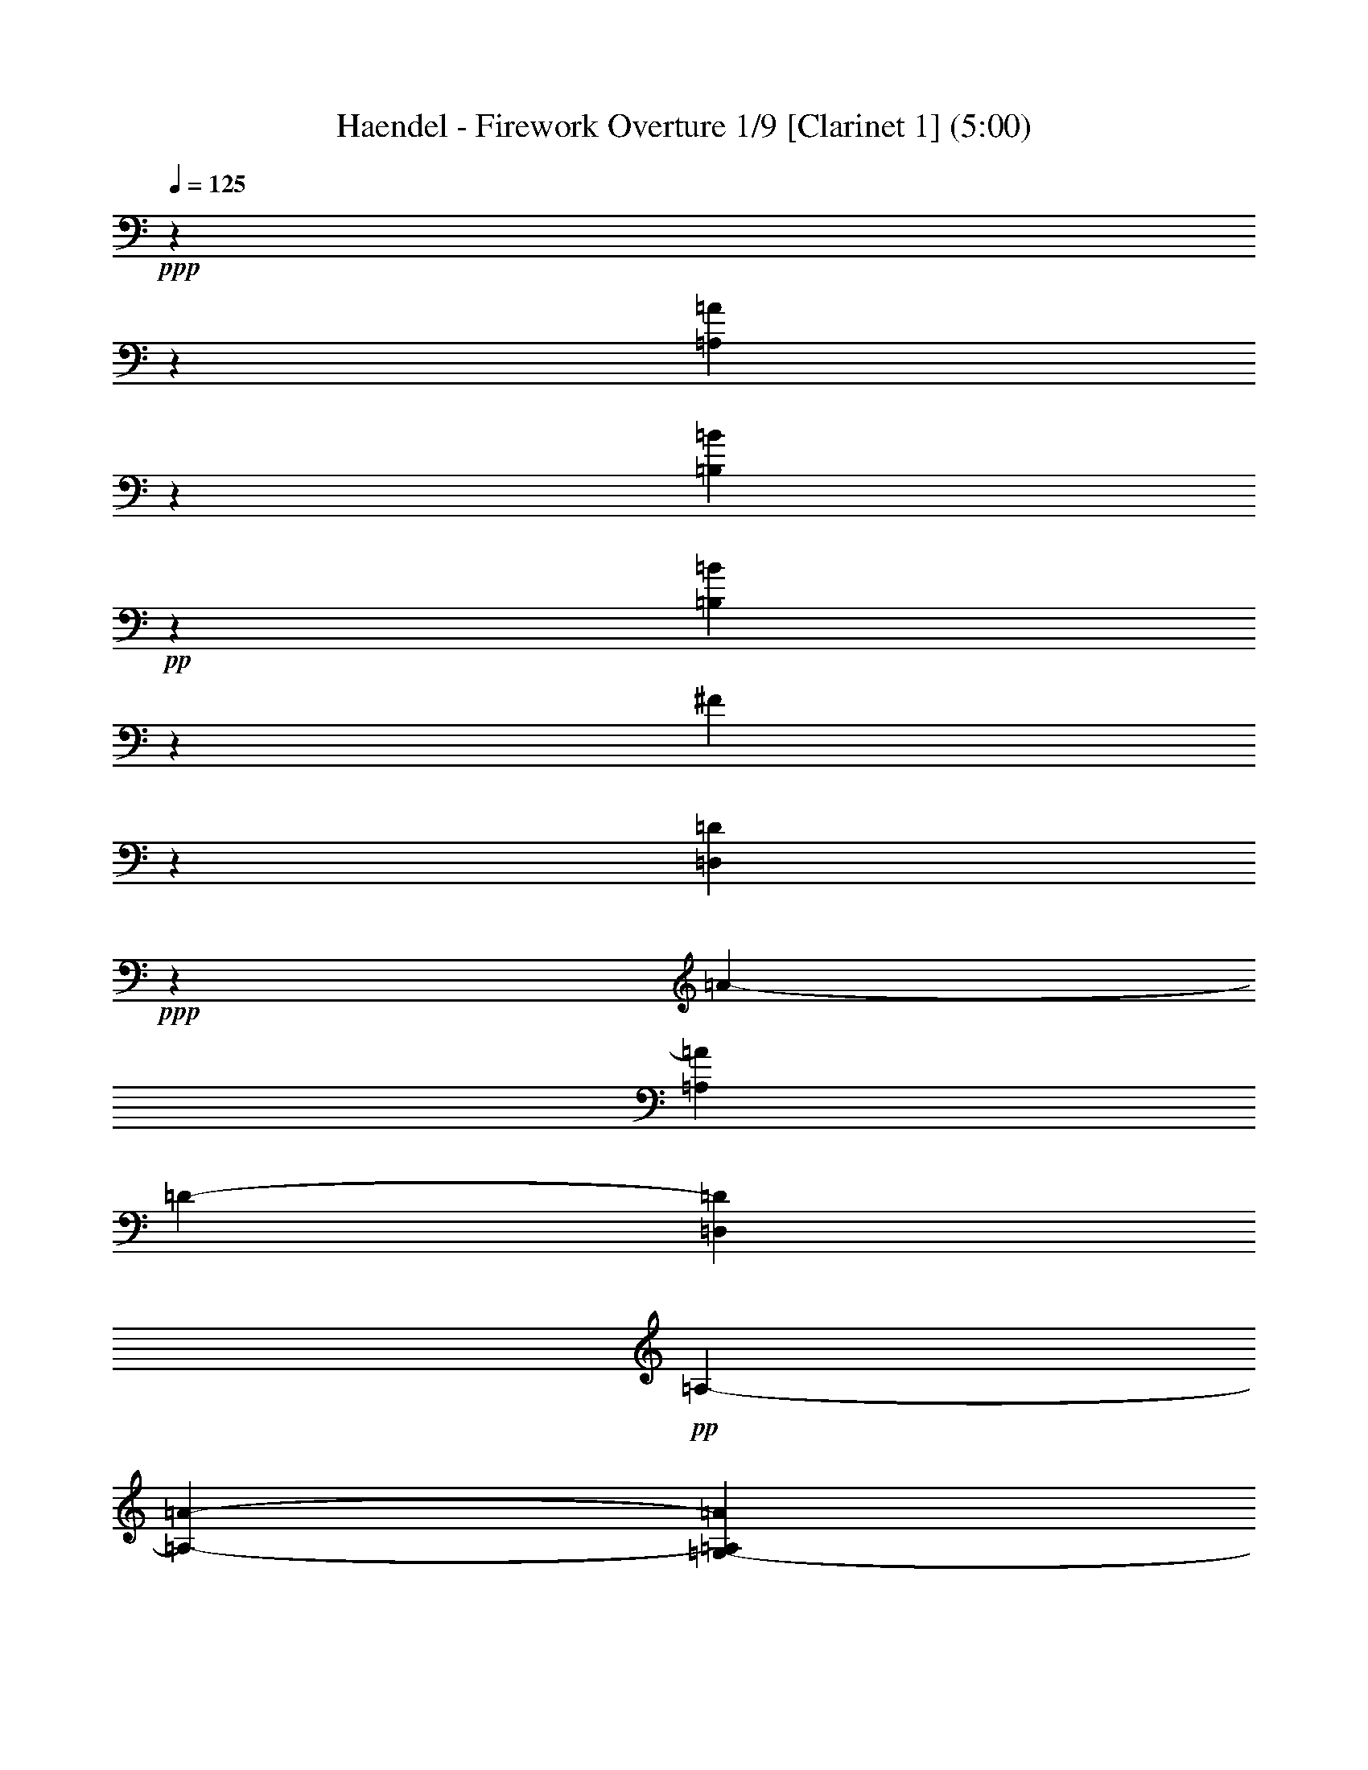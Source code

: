 % Produced with Bruzo's Transcoding Environment

X:1
T: Haendel - Firework Overture 1/9 [Clarinet 1] (5:00)
L: 1/4
Q: 125
Z: Transcribed with BruTE
K: C
+ppp+
z1905/1088
z1905/238
[=A3781/544=A,3781/544]
z1835/7616
[=B11451/7616=B,11451/7616]
+pp+
z6625/15232
[=B,36307/7616=B36307/7616]
z1611/3808
[^F24961/3808]
z1877/544
[=D951/272=D,951/272]
+ppp+
z1905/15232
[=A2185/15232-]
[=A48577/15232=A,48577/15232]
[=D1905/15232-]
[=D1451/896=D,1451/896]
+pp+
[=A,345/1904-]
[=A,21907/15232-=A21907/15232-]
[=A1905/15232=A,1905/15232=G,1905/15232-]
+ppp+
[=G949/2176=G,949/2176]
[=d1905/15232-]
[=d11149/3808=D11149/3808]
+pp+
z5995/15232
[=A1905/15232-]
[=A,42863/15232-=A42863/15232-]
[=E1905/15232-=E,1905/15232-=A1905/15232=A,1905/15232]
+ppp+
[=E,949/2176=E949/2176]
[=G,1905/15232-]
[=G2253/1904=G,2253/1904]
z1905/15232
[=B1451/896=B,1451/896]
z2017/15232
[=B2721/15232-]
[=B1905/15232=B,1905/15232-]
[=B,87/476-]
[=B17523/15232-=B,17523/15232]
[=B24765/15232-]
[=A1905/15232-=B1905/15232]
[=A2369/7616-]
[=G1905/15232-=A1905/15232]
[=G2253/1904-]
[=G1905/15232^F1905/15232-]
[^F1507/896]
z4791/15232
[=D48353/15232]
[=A1479/896-]
[=A1905/15232=G1905/15232-]
[=G915/544]
z1905/15232
[^F1451/896]
z1947/15232
[=B24625/15232]
[^F949/2176]
[^F5753/1904]
z3/7
[=A,5827/1904=A5827/1904]
+pp+
[=D,1905/15232-]
[=D1451/896=D,1451/896]
+ppp+
[=d2283/15232-]
[=d23813/15232=D23813/15232]
[^C29/119-]
[^C5715/3808^c5715/3808]
[=E949/544]
[^F2845/7616-]
[=G1905/15232-^F1905/15232]
[=G2253/1904-]
[=A1905/15232-=G1905/15232]
[=A813/2176]
z1999/15232
[=G8965/7616]
[=A2845/7616-]
[=G1905/15232-=A1905/15232]
[=G4387/3808-]
[=G1905/15232^F1905/15232-]
[^F2845/7616]
z1905/15232
[=G1067/952-]
[=G1905/15232=D1905/15232-]
[=D2845/7616]
z1905/15232
[^F2253/1904]
[=E949/2176]
[^F2847/2176]
z117/896
[^F2327/7616]
+pp+
z1007/7616
[^F21529/7616-]
[^F1905/15232=G1905/15232-]
+ppp+
[=G813/2176]
z1905/15232
[=A2253/1904]
[=B949/2176]
[=A2847/2176]
[=B2845/7616-]
[=A1905/15232-=B1905/15232]
[=A2711/2176]
[=G949/2176]
z2027/15232
[=A997/896-]
[=E1905/15232-=A1905/15232]
[=E813/2176]
z1905/15232
[=G17547/15232]
z1905/15232
[^F2369/7616]
z1905/15232
[=G2253/1904]
[=G,1905/15232-]
[=G,2369/7616=G2369/7616]
z1399/7616
[=G9497/3808-=G,9497/3808-]
[=A1893/7616-=G1893/7616-=G,1893/7616-]
[=A1905/15232-=A,1905/15232-=G,1905/15232=G1905/15232]
[=A,6667/15232=A6667/15232]
z1905/15232
[=B,1067/952-=B1067/952-]
[=c1905/15232-=B1905/15232=C1905/15232-=B,1905/15232]
[=c3785/15232-=C3785/15232-]
+pp+
[=C577/3808=c577/3808=D577/3808-]
[=d9525/7616=D9525/7616]
+ppp+
z2297/7616
[=d10989/7616=D10989/7616]
[=e1905/15232-]
[=d583/1904-=e583/1904]
[=d20003/15232^f20003/15232]
z1933/15232
[^f2355/7616=d2355/7616]
z1931/7616
[^f1317/7616-]
[^f5715/2176=d5715/2176]
z105237/15232
[=d1905/15232-]
[=d24765/15232=D24765/15232]
[=e3785/15232-]
+pp+
[=e87/476=d87/476-]
[^f20003/15232=d20003/15232]
+ppp+
[=d1905/15232-]
[^f2369/7616=d2369/7616]
z4647/15232
[^f2801/15232-]
[=d5579/2176^f5579/2176]
z112451/15232
[=D2847/952-=d2847/952-]
[=d1905/15232^C1905/15232-^c1905/15232-=D1905/15232]
[^c2845/7616^C2845/7616]
z1525/7616
[^c1485/7616-]
[^C5715/2176^c5715/2176]
[=B1905/15232-]
[=B,1479/448-=B1479/448-]
[=B345/1904=A,345/1904-=B,345/1904]
[=A24765/15232=A,24765/15232]
[^C3235/15232-]
[^C5715/3808^c5715/3808]
z809/1904
[=A,2917/952]
+pp+
z4763/15232
[=E48381/15232]
+ppp+
z1527/7616
[=A,11521/7616]
z2675/15232
[=E23897/15232]
[=A949/2176]
z1875/7616
[=A42751/15232]
[^G1507/896-]
[=B,1905/15232-^G1905/15232]
[=B,1479/896=B1479/896]
z1905/15232
[^C29/119-]
[^c20955/15232^C20955/15232]
+pp+
z1905/15232
[=D345/1904-]
[=D21907/15232=d21907/15232]
+ppp+
z1933/15232
[^c24639/15232]
z1905/15232
[^C11381/7616-]
[^C2283/15232=D2283/15232-]
[=D1837/1088]
z1905/15232
[=E11381/7616-]
[=E1905/15232^F1905/15232-]
[^F1507/896-]
[=E1905/15232-^F1905/15232]
[=E1451/896-]
+pp+
[^D1905/15232-=E1905/15232]
[^D813/2176]
+p+
z4927/15232
[^D5871/2176]
z1359/7616
[=D11927/7616]
+pp+
z22/119
[=d5939/3808]
+ppp+
[^C1905/15232-]
[^C1893/7616-^c1893/7616-]
[=B1905/15232-^C1905/15232^c1905/15232]
[=B7583/7616-=B,7583/7616-]
[=B,809/3808-=B809/3808-=A,809/3808-]
[=B1905/15232=B,1905/15232=A,1905/15232-=A1905/15232-]
[=A24765/15232=A,24765/15232]
z2269/7616
[=A47653/15232-=A,47653/15232-]
+pp+
[=A,1905/15232=E1905/15232-=A1905/15232]
[=E915/544]
[=D949/544]
[^C1535/896]
z1905/15232
[^F1451/896]
+ppp+
[^C949/2176]
+pp+
z1385/7616
[^C43731/15232]
+ppp+
z1947/7616
[=A639/448-]
[=A1905/15232=B1905/15232-]
[=B2369/7616-]
[=B1905/15232^c1905/15232-]
[^c4625/3808]
z1905/15232
[=A2369/7616]
z107/448
[=A42863/15232]
+pp+
z961/136
[=A23799/15232-]
[=A1905/15232=B1905/15232-]
+ppp+
[=B2845/7616]
[^c2847/2176]
z2017/15232
[^c2313/7616]
z4899/15232
[^c20563/7616]
z1905/15232
[=A,1451/896]
z2787/15232
[=A23785/15232]
z2885/15232
[=A1879/7616]
+pp+
z5767/15232
[=A20367/7616]
z2017/7616
[=A1961/15232-]
[=A,2917/952=A2917/952]
z1905/15232
[G2369/7616^G2369/7616]
+ppp+
z79/448
[G1905/15232-]
+pp+
[^G20479/7616-G20479/7616-]
[=G,1905/15232-^G1905/15232G1905/15232=G1905/15232-]
+ppp+
[=G,2845/7616=G2845/7616]
z1511/7616
[=G,2045/15232-]
[=G,5715/2176-=G5715/2176-]
[=G1905/15232=D1905/15232-=G,1905/15232]
+pp+
[=D813/2176=D,813/2176]
+ppp+
[F1905/15232-]
[F17071/15232-^F17071/15232-]
[^F1905/15232F1905/15232=A1905/15232-]
[=A,915/544=A915/544]
z1961/15232
[=A,2341/7616=A2341/7616]
z1469/7616
[=A21067/7616-=A,21067/7616-]
[=A,1905/15232=E1905/15232-=A1905/15232]
[=E2845/7616=E,2845/7616]
z1905/15232
[=G,1067/952-=G1067/952-]
[=G29/119=B,29/119-=G,29/119]
+pp+
[=B,5765/3808-=B5765/3808]
+ppp+
[=B,1905/15232]
[=B,5417/15232-]
[=B1905/15232=B,1905/15232-]
[=B,17999/15232=B17999/15232-]
[=B1837/1088-]
[=A1905/15232-=B1905/15232]
[=A2369/7616-]
[=A1905/15232=G1905/15232-]
[=G4625/3808]
z2647/15232
[^F23925/15232]
[=D,583/1904-]
+pp+
[=D10905/7616-=D,10905/7616]
[=D25717/15232-]
[=D1905/15232=E1905/15232-]
[=E813/2176]
+ppp+
[^F2253/1904-]
[^F1905/15232=G1905/15232-]
[=G2845/7616-]
[=G815/3808=A,815/3808-]
[=A,17145/15232=A17145/15232]
z1905/15232
[=B,2369/7616=B2369/7616]
z1905/15232
[=B,3639/15232-]
+pp+
[=B5715/2176-=B,5715/2176-]
[^C2833/15232-=B,2833/15232=B2833/15232]
+ppp+
[^C2381/7616^c2381/7616]
+pp+
z965/7616
[=d44571/15232=D44571/15232]
+ppp+
z429/952
[=D,44851/15232-=D44851/15232-]
[=D,1905/15232=A,1905/15232-=D1905/15232]
[=A,915/544]
+pp+
[=A1905/15232-]
[=A11857/7616-=A,11857/7616-]
[=A,1905/15232=A1905/15232=B,1905/15232-]
+ppp+
[=B,813/2176=B813/2176]
[=D1905/15232-]
[=D,2253/1904=D2253/1904]
[=A,1535/896=A1535/896]
[=G,1905/15232-]
[=G,2369/7616=G2369/7616]
+pp+
z4619/15232
[=d20465/7616-=D20465/7616-]
[=D1905/15232=d1905/15232^C1905/15232-]
+ppp+
[^c2845/7616^C2845/7616]
+pp+
[=B,2711/2176-=B2711/2176-]
[=B1905/15232=A1905/15232-=B,1905/15232]
[=A2369/7616-=A,2369/7616-]
[=A,1905/15232=A1905/15232^C1905/15232-]
+ppp+
[^c593/476^C593/476]
[=E809/3808-]
[=E21907/15232-=e21907/15232-]
[=E345/1904=e345/1904^C345/1904-]
[^C24765/15232^c24765/15232]
[=d29/119-]
[=d21907/15232-=D21907/15232-]
[=B,1905/15232-=D1905/15232=d1905/15232]
+pp+
[=B,1451/896-=B1451/896-]
[=B,2833/15232=B2833/15232=A,2833/15232-]
+ppp+
[=A,1905/7616-=A1905/7616-]
[=A1905/15232=A,1905/15232=G,1905/15232-]
[=G,4625/3808=G4625/3808]
z1905/15232
[F1451/896^F1451/896]
+pp+
[=D,1905/15232-]
[=D,1451/896=D1451/896]
[=D915/544-=d915/544-]
[=d1905/15232=A,1905/15232-=A1905/15232-=D1905/15232]
[=A,2845/7616=A2845/7616]
z93/448
[=A1905/15232-]
[=A5715/2176-=A,5715/2176-]
[=A1905/15232=A,1905/15232^F1905/15232-]
+ppp+
[F813/2176^F813/2176]
+pp+
z1329/7616
[^F1933/15232-]
[F5715/2176-^F5715/2176-]
[=D,1905/15232-F1905/15232^F1905/15232]
+ppp+
[=D949/2176=D,949/2176]
+pp+
z79/448
[=D,1905/15232-]
[=D20955/7616=D,20955/7616]
+ppp+
z3025/15232
[=d2017/15232-]
+pp+
[=d47625/15232=D47625/15232]
z1901/544
[=D939/272=D,939/272]
+ppp+
z1905/15232
[=A2661/15232-]
[=A,47625/15232-=A47625/15232-]
[=A,1905/15232=D1905/15232-=A1905/15232]
[=D,915/544=D915/544]
+pp+
[=A,1905/15232-]
[=A11381/7616-=A,11381/7616-]
[=A1905/15232=G,1905/15232-=A,1905/15232]
+ppp+
[=G,949/2176=G949/2176]
[=d2209/15232-]
[=d43815/15232=D43815/15232]
+pp+
z5519/15232
[=A1905/15232-]
[=A43815/15232-=A,43815/15232-]
[=A1905/15232=E,1905/15232-=E1905/15232-=A,1905/15232]
+ppp+
[=E,949/2176=E949/2176]
z1905/15232
[=G,2253/1904=G2253/1904]
[=B,1905/15232-]
[=B1423/896=B,1423/896]
z1905/15232
[=B3785/15232-]
[=B1905/15232=B,1905/15232-]
[=B,87/476-]
[=B16095/15232-=B,16095/15232]
[=B25717/15232-]
[=B1905/15232=A1905/15232-]
[=A1893/7616-]
[=A1905/15232=G1905/15232-]
[=G593/476-]
[^F1905/15232-=G1905/15232]
[^F915/544]
z2493/7616
[=D47681/15232]
[=A915/544-]
[=A1905/15232=G1905/15232-]
[=G1507/896]
z1905/15232
[^F1423/896]
z1905/15232
[=B1451/896]
[^F949/2176]
z1905/15232
[^F11149/3808]
z6723/15232
[=A,5743/1904=A5743/1904]
+pp+
[=D,1905/15232-]
[=D1451/896=D,1451/896]
+ppp+
[=d345/1904-]
[=D5953/3808=d5953/3808]
[^C29/119-]
[^c5715/3808^C5715/3808]
[=E949/544]
[^F2369/7616-]
[=G577/3808-^F577/3808]
[=G9525/7616]
[=A949/2176]
z1905/15232
[=G2253/1904]
[=A949/2176]
[=G593/476-]
[=G1905/15232^F1905/15232-]
[^F813/2176]
z1905/15232
[=G17071/15232-]
[=D1905/15232-=G1905/15232]
[=D813/2176]
z1905/15232
[^F2253/1904]
[=E949/2176]
[^F4863/3808]
z1331/7616
[^F3981/15232]
+pp+
z1905/15232
[^F10911/3808-]
[^F1905/15232=G1905/15232-]
+ppp+
[=G2845/7616]
z1905/15232
[=A1067/952-]
[=A1905/15232=B1905/15232-]
[=B2845/7616]
[=A2711/2176-]
[=A1905/15232=B1905/15232-]
[=B2369/7616-]
[=A1905/15232-=B1905/15232]
[=A4625/3808]
[=G949/2176]
z1905/15232
[=A17071/15232-]
[=E1905/15232-=A1905/15232]
[=E813/2176]
z1905/15232
[=G2253/1904]
[^F949/2176]
z1905/15232
[=G17071/15232-]
[=G2833/15232=G,2833/15232-]
[=G,4763/15232=G4763/15232]
z2041/15232
[=G5603/2176-=G,5603/2176-]
[=G,3785/15232-=A3785/15232-=G3785/15232-]
[=G,1905/15232=G1905/15232=A1905/15232-=A,1905/15232-]
[=A,5715/15232=A5715/15232]
z1905/15232
[=B1067/952-=B,1067/952-]
[=B,1905/15232=c1905/15232-=B1905/15232]
[=c3785/15232-=C3785/15232-]
+pp+
[=c3737/15232=D3737/15232-=C3737/15232]
[=d18097/15232=D18097/15232]
+ppp+
z4791/15232
[=D20829/15232-=d20829/15232-]
[=d2833/15232=D2833/15232=e2833/15232-]
[=e4689/15232=d4689/15232-]
[^f10001/7616=d10001/7616]
z2129/15232
[=d2019/7616^f2019/7616]
z4535/15232
[^f2913/15232-]
[=d5579/2176^f5579/2176]
z7
[=D25759/15232=d25759/15232]
[=e1893/7616-]
+pp+
[=e467/1904=d467/1904-^f467/1904-]
[^f9525/7616=d9525/7616]
+ppp+
z1905/15232
[=d2369/7616^f2369/7616]
z3891/15232
[^f2017/7616-]
[^f9525/3808=d9525/3808]
z113123/15232
[=d337/112=D337/112]
[^c949/2176^C949/2176]
z219/896
[^c2773/15232-]
[^C5715/2176^c5715/2176]
[=B2185/15232-]
[=B,24765/7616-=B24765/7616-]
[=B,345/1904=A,345/1904-=B345/1904]
[=A24765/15232=A,24765/15232]
z2759/15232
[^c23813/15232^C23813/15232]
z6667/15232
[=A,46477/15232]
+pp+
z2479/7616
[=E47709/15232]
+ppp+
z1387/7616
[=A,11899/7616]
z1919/15232
[=E24653/15232]
[=A949/2176]
z3947/15232
[=A21039/7616]
z1905/15232
[^G1451/896]
[=B,1905/15232-]
[=B,1451/896=B1451/896]
z1905/15232
[^C2759/15232-]
[^c5477/3808^C5477/3808]
+pp+
[=D29/119-]
[=D5715/3808=d5715/3808]
+ppp+
z2129/15232
[^c11983/7616]
z1905/15232
[^C11381/7616-]
[^C1905/15232=D1905/15232-]
[=D949/544]
z1905/15232
[=E11381/7616-]
[^F2283/15232-=E2283/15232]
[^F1837/1088]
[=E949/544]
+pp+
[^D949/2176]
+p+
z4647/15232
[^D1231/448]
z1961/15232
[=D24611/15232]
+pp+
z2059/15232
[=d6009/3808]
+ppp+
[^C1905/15232-]
[^C2369/7616^c2369/7616]
[=B1905/15232-]
[=B,7107/7616-=B7107/7616-]
[=B,29/119=B29/119=A,29/119-]
[=A1905/1088=A,1905/1088]
z1331/7616
[=A,1905/15232-]
[=A,2917/952-=A2917/952-]
+pp+
[=A,2283/15232=A2283/15232=E2283/15232-]
[=E1837/1088]
[=D949/544]
[^C949/544]
z1905/15232
[^F1451/896]
+ppp+
[^C949/2176]
+pp+
z1483/7616
[^C21529/7616]
+ppp+
z4567/15232
[=A22005/15232]
[=B949/2176]
[^c2847/2176]
[=A949/2176]
z1441/7616
[=A43619/15232]
+pp+
z3817/544
[=A23603/15232-]
[=B1905/15232-=A1905/15232]
+ppp+
[=B2845/7616-]
[=B1905/15232^c1905/15232-]
[^c4625/3808]
z1345/7616
[^c3953/15232]
z4619/15232
[^c20941/7616]
z1933/15232
[=A,24639/15232]
z2031/15232
[=A24541/15232]
z2129/15232
[=A2019/7616]
+pp+
z5487/15232
[=A20507/7616]
z1807/7616
[=A1905/15232-]
[=A,47625/15232=A47625/15232]
z1905/15232
[^G2369/7616G2369/7616]
+ppp+
z1511/7616
[G2045/15232-]
+pp+
[G5715/2176-^G5715/2176-]
[G1905/15232^G1905/15232=G,1905/15232-]
+ppp+
[=G,2845/7616=G2845/7616]
z79/448
[=G,1905/15232-]
[=G5715/2176-=G,5715/2176-]
+pp+
[=G,2833/15232=D2833/15232-=G2833/15232=D,2833/15232-]
[=D5715/15232=D,5715/15232]
+ppp+
[F1905/15232-]
[F16119/15232-^F16119/15232-]
[F2283/15232=A2283/15232-^F2283/15232]
[=A,1837/1088=A1837/1088]
z2633/15232
[=A,2005/7616=A2005/7616]
z1329/7616
[=A,21445/7616-=A21445/7616-]
[=A1905/15232=E1905/15232-=E,1905/15232-=A,1905/15232]
[=E,813/2176=E813/2176]
z1905/15232
[=G,17071/15232-=G17071/15232-]
[=B,345/1904-=G,345/1904=G345/1904]
+pp+
[=B24013/15232=B,24013/15232-]
+ppp+
[=B,1905/15232]
[=B,1235/3808-]
[=B,1905/15232-=B1905/15232]
[=B,17999/15232=B17999/15232-]
[=B1837/1088-]
[=A1905/15232-=B1905/15232]
[=A2845/7616]
[=G2847/2176]
z1905/15232
[^F1451/896]
[=D,4665/15232-]
+pp+
[=D22285/15232-=D,22285/15232]
[=D1837/1088]
[=E949/2176]
+ppp+
z1905/15232
[^F17071/15232-]
[^F1905/15232=G1905/15232-]
[=G813/2176]
[=A,1905/15232-]
[=A2253/1904=A,2253/1904]
z1905/15232
[=B,2369/7616=B2369/7616]
z1929/15232
[=B,1807/7616-]
+pp+
[=B5715/2176-=B,5715/2176-]
[^C2833/15232-=B2833/15232=B,2833/15232]
+ppp+
[^C4763/15232^c4763/15232]
[=D2209/15232-]
+pp+
[=D43815/15232=d43815/15232]
+ppp+
z823/1904
[=D,5701/1904-=D5701/1904-]
[=A,1905/15232-=D,1905/15232=D1905/15232]
[=A,1507/896]
+pp+
[=A2283/15232-]
[=A,23813/15232=A23813/15232]
+ppp+
[=B,1905/15232-]
[=B,2369/7616=B2369/7616]
[=D87/476-]
[=D,17145/15232=D17145/15232]
[=A1905/15232-]
[=A,1451/896=A1451/896]
[=G,1905/15232-]
[=G,2369/7616=G2369/7616]
+pp+
z4815/15232
[=d5819/2176-=D5819/2176-]
[=d1905/15232=D1905/15232^C1905/15232-]
+ppp+
[^c2607/7616^C2607/7616]
[=B,1905/15232-]
+pp+
[=B2253/1904=B,2253/1904]
[=A,949/2176=A949/2176]
+ppp+
[^C1905/15232-]
[^C2253/1904^c2253/1904]
[=E29/119-]
[=e20955/15232-=E20955/15232-]
[^C1905/15232-=e1905/15232=E1905/15232]
[^C949/544^c949/544]
[=d809/3808-]
[=D21907/15232-=d21907/15232-]
[=B,345/1904-=D345/1904=d345/1904]
+pp+
[=B,5953/3808-=B5953/3808-]
[=A,2833/15232-=B,2833/15232=B2833/15232]
+ppp+
[=A,4763/15232=A4763/15232]
[=G,1905/15232-]
[=G2253/1904=G,2253/1904]
[F1905/15232-]
[F1451/896^F1451/896]
+pp+
[=D,1905/15232-]
[=D,1451/896=D1451/896]
[=d1535/896=D1535/896]
[=A,949/2176=A949/2176]
z4563/15232
[=A,20493/7616-=A20493/7616-]
[=A1905/15232^F1905/15232-=A,1905/15232F1905/15232-]
+ppp+
[F2845/7616^F2845/7616]
+pp+
z1905/15232
[^F79/448-]
[F5579/2176-^F5579/2176-]
[F2833/15232^F2833/15232=D,2833/15232-]
+ppp+
[=D6667/15232=D,6667/15232]
+pp+
z1525/7616
[=D,2017/15232-]
[=D20479/7616=D,20479/7616]
+ppp+
z2661/15232
[=d1905/15232-]
+pp+
[=D24289/7616=d24289/7616]
+ppp+
z477/136
+mf+

X:2
T: Haendel - Firework Overture 2/9 [Clarinet 2] Feb 24
L: 1/4
Q: 125
Z: Transcribed with BruTE
K: C
+pp+
z1905/1088
z1905/238
[=E,103963/15232-=A103963/15232-]
+p+
[=E,1905/15232^G1905/15232-=A1905/15232]
[^G2745/15232-]
[^G1905/15232^F1905/15232-]
[^F359/1904-=B,359/1904-]
[^G1941/15232-=B,1941/15232-^F1941/15232]
[=B,1905/15232-^G1905/15232]
[=A257/1904=B,257/1904-]
+mp+
[=B,633/3808-^G633/3808]
[^G3697/15232=A3697/15232=B,3697/15232-]
[=A257/1904=B,257/1904-]
[^G137/1088=B,137/1088-]
[=A157/896=B,157/896]
[^G137/1088]
[=A129/896]
[^G1335/7616]
[=A1601/7616=B,1601/7616-]
[=B,2413/15232-^G2413/15232]
[=A771/3808=B,771/3808-]
[=B,2945/15232-^G2945/15232]
[=B,445/1904-=A445/1904]
[=B,675/2176-^G675/2176]
+p+
[=A3083/15232=B,3083/15232-]
[=B,1147/3808-^G1147/3808]
[=B,4111/15232-=A4111/15232]
+pp+
[^G4387/15232-=B,4387/15232-]
[^G1905/15232=A1905/15232-=B,1905/15232-]
[=A3021/15232=B,3021/15232-]
+ppp+
[=B,5615/15232-^G5615/15232]
[=B,5001/15232-=A5001/15232]
[^G6781/15232=B,6781/15232-]
+p+
[=A949/1088=B,949/1088-]
+ppp+
[=B,1905/15232]
+pp+
z2783/7616
[=A24961/3808=A,24961/3808]
z1877/544
[=D951/272=A,951/272]
+ppp+
z1905/15232
[=D3785/15232-]
[=A,1905/15232-=D1905/15232]
[=E14327/15232-=A,14327/15232-]
+p+
[^F351/1904-=E351/1904=A,351/1904-]
[=A,401/2176^F401/2176=E401/2176-]
+pp+
[=E1905/15232^F1905/15232-]
[^F257/1904=A,257/1904-=E257/1904-]
[=E2119/15232=A,2119/15232-]
[^F1905/15232-=A,1905/15232-]
[^F199/896=E199/896-=A,199/896-]
+ppp+
[=A,1905/15232-^F1905/15232-=E1905/15232]
[^F1931/15232-=A,1931/15232-]
[=A,1905/15232-=E1905/15232-^F1905/15232]
[=A,3021/15232-=E3021/15232]
[=A,4875/15232^F4875/15232-]
[^F1905/15232]
[=E163/896-]
[=E981/3808-F981/3808-]
[=E1905/15232=D1905/15232-F1905/15232-]
[=D2315/2176-F2315/2176]
+pp+
[=A,1429/7616-=D1429/7616]
[=E5703/3808=A,5703/3808-]
[=A,1905/15232]
+ppp+
[=G331/896=E331/896]
z1905/15232
[^F4591/15232-]
+pp+
[^F5715/2176=A,5715/2176]
[=A,1905/15232-]
[=G5043/15232-=A,5043/15232]
+ppp+
[=G2857/15232-]
+pp+
[=E20955/7616-=G20955/7616-]
[=E2833/15232=E,2833/15232-=G2833/15232]
+ppp+
[=G4763/15232=E,4763/15232]
[=B,107/448-]
[=G42863/15232=B,42863/15232]
[=D949/2176]
z2041/15232
[^F559/476]
+pp+
[=A1535/896]
+ppp+
z1345/7616
[^F3953/15232=A3953/15232]
z1357/7616
[=A1891/7616-]
[=A5715/2176^F5715/2176]
z1905/15232
[=D2833/15232-]
[=A,1905/15232-=D1905/15232]
[=A,87/476-]
[=A,17145/15232=E17145/15232]
[^F345/1904-]
[^F5953/3808=A,5953/3808]
[=G771/3808]
[^F1065/7616-]
[=A,87/476-^F87/476]
[=A,9049/7616=E9049/7616]
[=B,2759/15232-]
[=E971/3808=B,971/3808-]
[=B,87/476-]
+pp+
[=E17145/15232=B,17145/15232]
[=E2607/15232-]
[=D1905/15232-=E1905/15232]
+ppp+
[=A,121/896-=D121/896]
[=A,1905/15232-]
[=A,1125/952=D1125/952-]
[=D1905/15232-]
[=B,24765/15232=D24765/15232]
z1905/15232
[=A,2369/7616]
z2069/15232
[=A,43955/15232]
z3/7
[=A,1427/476-]
[=E1905/15232=A,1905/15232]
[=E2369/7616-]
[=A,467/1904-=E467/1904]
[=A,17523/15232^F17523/15232-]
[^F4763/15232-]
[=A,20955/15232^F20955/15232]
[=A949/2176]
[=A,1905/15232-]
[=G16973/15232-=A,16973/15232-]
[=G1905/15232-=A,1905/15232=B,1905/15232-]
[=B,827/2176=G827/2176-]
[=G,2847/2176=G2847/2176]
[^F1905/15232-]
[^F3785/15232-=A,3785/15232-]
[=A,87/476^F87/476=E87/476-]
[=E16095/15232-=G,16095/15232-]
[=D1905/15232-=E1905/15232=G,1905/15232-]
[=D1905/1088=G,1905/1088]
z145/448
[=D5827/15232-]
[=G,20479/7616-=D20479/7616-]
[=A,3785/15232-=G,3785/15232=D3785/15232]
[=A,1905/7616=D1905/7616]
z219/896
[=D,21389/7616=D21389/7616]
[^F345/1904-]
[=A,5953/3808^F5953/3808]
z2087/15232
[=A1527/7616-]
[=D20955/15232=A20955/15232]
[=G3785/15232-]
[=G87/476=A,87/476-]
[=A,20003/15232^F20003/15232]
[=E5617/15232-]
[=E20955/15232=A,20955/15232]
z2283/7616
[=E1905/15232-]
[=E46673/15232=A,46673/15232]
z2101/15232
[=E3589/15232-]
[=E815/3808=D815/3808-]
[=D17047/15232=E17047/15232-]
[=E5715/15232-]
[=D20955/15232=E20955/15232]
z1905/15232
[=G4665/15232-]
[=D10001/7616=G10001/7616]
z1919/15232
[=B4651/15232-]
[=D10001/7616=B10001/7616]
[=A2369/7616-]
[=G87/476-=A87/476=D87/476-]
[=D1905/1904-=G1905/1904-]
[=A,1047/3808-=G1047/3808=D1047/3808]
[=A,1905/15232-]
[^F23813/15232=A,23813/15232]
z2297/7616
[F10989/7616]
z1905/15232
[=G,2369/7616]
+pp+
z1905/15232
[=A,2253/1904]
+ppp+
z1933/15232
[=A,2355/7616]
z1455/7616
[=A,43591/15232]
[^F7045/15232-]
[^F9525/7616=A,9525/7616]
[=G1905/15232-]
[=G4665/15232=D4665/15232-]
[=A10001/7616=D10001/7616]
+pp+
z1401/7616
[=D3841/15232=A3841/15232]
+ppp+
z3779/15232
[=A2311/7616-]
+pp+
[=D9525/3808=A9525/3808]
+ppp+
z4903/15232
[F21193/15232]
z1905/15232
[=G,2369/7616]
[=A,2847/2176]
z2717/15232
[=A,1963/7616]
z67/136
[=A,5571/2176]
[^F4237/7616-]
[=A,16193/15232-^F16193/15232-]
[=A,2283/15232=D2283/15232-^F2283/15232]
[=D3407/15232-=G3407/15232-]
+pp+
[=G815/3808=D815/3808-=A815/3808-]
[=D9525/7616=A9525/7616]
+ppp+
[=A2833/15232-]
[=A1905/7616=D1905/7616]
+pp+
z4591/15232
[=A1905/15232-]
[=A5715/2176=D5715/2176]
+ppp+
z5519/15232
[=A,1905/15232-]
[^F5715/1904=A,5715/1904]
[^F2081/15232-]
[^F1805/7616=A,1805/7616-]
[=A,1905/15232]
[=G1053/3808-]
+pp+
[=A,7095/7616-=G7095/7616]
[=A,1905/15232-]
[=A24765/15232=A,24765/15232]
+ppp+
[=B2369/7616-]
[=B467/1904=D,467/1904-]
[=A9049/7616=D,9049/7616]
[=G2759/15232-]
[=G,5477/3808-=G5477/3808-]
[^F1905/15232-=G,1905/15232=G1905/15232]
[^F2845/7616-]
[^F1905/15232=A,1905/15232-]
[=E9201/7616-=A,9201/7616-]
[=E,1905/15232-=E1905/15232-=A,1905/15232]
[=E24765/15232=E,24765/15232]
z809/1904
[=A,2917/952=E,2917/952]
z1905/15232
[=A,2369/7616]
[=E,1905/15232-]
+pp+
[=E,1891/2176-=B,1891/2176-]
[^C185/896=E,185/896-=B,185/896]
+ppp+
[=E,351/1904-=B,351/1904]
+pp+
[=E,1905/15232-^C1905/15232-]
[=B,655/3808-^C655/3808=E,655/3808-]
+ppp+
[=B,351/1904^C351/1904-=E,351/1904-]
[=B,1905/15232-^C1905/15232=E,1905/15232-]
[=B,1065/7616=E,1065/7616-]
[=E,2745/15232-^C2745/15232-]
[=E,1905/15232-^C1905/15232=B,1905/15232-]
[=B,3021/15232=E,3021/15232-]
[=E,2369/7616-^C2369/7616-]
[=E,1905/15232^C1905/15232=D,1905/15232-]
[=B,4813/15232-=D,4813/15232-]
[^C1957/15232-=D,1957/15232=B,1957/15232-]
[=B,1905/15232=A,1905/15232-^C1905/15232-]
[=A,16869/15232^C16869/15232]
[=B,4051/15232-]
[=B,5461/3808=E,5461/3808-]
[=E,1905/15232]
[^C1893/7616-]
[^C467/1904=E,467/1904-]
[=D9049/7616=E,9049/7616]
[=A,949/544^C949/544]
z1961/7616
[=D3025/15232-]
[=E,1167/952-=D1167/952-]
[=E,1905/15232=D1905/15232-=B,1905/15232-]
[=D11619/7616-=B,11619/7616-]
[=D1905/15232=B,1905/15232=A,1905/15232-]
[=A,949/2176]
z1357/7616
[=A,1231/896-]
[F5715/3808=A,5715/3808]
[^C345/1904-]
[=E,5953/3808^C5953/3808]
z2031/15232
[=E1317/7616-]
[=A,10001/7616-=E10001/7616-]
[=A,3309/15232=D3309/15232-=B,3309/15232-=E3309/15232]
[=D1429/7616-=B,1429/7616-]
[=E,1905/15232-=B,1905/15232=D1905/15232]
[=E,2847/2176-^C2847/2176]
[=E,1905/15232-]
[=B,1451/896=E,1451/896]
+pp+
z1877/7616
[=B,2311/7616-]
[=E,43815/15232-=B,43815/15232-]
[F2833/15232-=E,2833/15232=B,2833/15232]
+ppp+
[=B,4763/15232F4763/15232]
z2069/15232
[=B,2045/15232-]
[=B,20955/7616F20955/7616]
[=D345/1904-]
[F5953/3808=D5953/3808]
z1905/15232
[^F11381/7616-=A,11381/7616-]
[^F1905/15232=A,1905/15232=E1905/15232-]
[=E2833/15232-]
[=E3737/15232=A,3737/15232-]
[=A,9525/7616-=D9525/7616-]
[=D1905/15232=A,1905/15232^C1905/15232-]
[^C2283/15232-]
[=E,5715/3808^C5715/3808]
[=A1905/15232-]
[^C583/1904-=A583/1904]
[^C1429/7616-]
[^C17145/15232=B17145/15232]
+pp+
z1905/15232
[^c11857/7616-=E11857/7616-]
[=d445/1904-=E445/1904^c445/1904]
+ppp+
[=d1905/15232^c1905/15232-]
[^c121/896=E,121/896-]
[=E,1905/15232-]
+pp+
[=E,9049/7616=B9049/7616]
+ppp+
[F2759/15232-]
[=B971/3808F971/3808-]
[F593/476-]
[=B1905/15232F1905/15232]
+pp+
[=B2283/15232=E2283/15232-]
[=E213/952-=A213/952]
+ppp+
[=E1053/3808-]
+pp+
[=E7571/7616=A7571/7616-]
[=A1429/7616-]
[F20955/15232-=A20955/15232-]
[=A2833/15232=E2833/15232-F2833/15232]
+ppp+
[=E1905/15232-]
[=E,2381/7616=E2381/7616]
z3639/15232
[=E,1905/15232-]
[=E5851/2176=E,5851/2176]
+pp+
[^C29/119-]
[=E5715/3808^C5715/3808]
[=A1905/15232-]
[=A2369/7616-=D2369/7616]
[=A2779/2176]
+ppp+
[=E1905/15232-]
[=E2369/7616^C2369/7616]
z107/448
[^C1905/15232-]
[=E20479/7616^C20479/7616]
z104775/15232
[^C5701/15232-]
[=E,21907/15232^C21907/15232]
[=D2833/15232-]
[=A,3737/15232-=D3737/15232=E3737/15232-]
[=E10001/7616=A,10001/7616]
+pp+
[=E2833/15232-]
[=A,1905/7616=E1905/7616]
+ppp+
z4899/15232
[=A,20563/7616=E20563/7616]
z2689/15232
[=E,183/952-]
[=E,10001/7616-^C10001/7616-]
[=E,2833/15232^C2833/15232=D2833/15232-]
[=A,4689/15232-=D4689/15232]
[=A,1905/15232-]
[=A,9049/7616=E9049/7616]
[=E1905/15232-]
+pp+
[=A,2369/7616=E2369/7616]
+ppp+
z1957/15232
[=E43591/15232-]
[=E1905/15232=A,1905/15232-]
[=A,2607/7616]
[=B,2847/2176]
z1905/15232
[^C10905/7616-]
[^C3785/15232=D3785/15232-=E,3785/15232-]
[=E,5715/15232=D5715/15232]
z1905/15232
[=E29/68-]
[=E,35243/15232-=E35243/15232-]
[=E,2833/15232=G2833/15232-=E2833/15232]
[=B,505/1088-=G505/1088]
[=B,1905/15232-]
[^F17047/15232-=B,17047/15232]
[^F1905/1088=G,1905/1088]
[^F2833/15232-]
[=A,467/1904-^F467/1904]
[=A,1429/7616-]
[=A,17047/15232^F17047/15232-]
[^F25717/15232-]
[^F1905/15232=A,1905/15232=E1905/15232-]
[=E813/2176=A,813/2176]
+pp+
[=A87/476-]
[=E8285/7616-=A8285/7616-]
[=A1905/15232=G1905/15232-=E1905/15232-]
[=G23813/15232-=E23813/15232-]
[=E3785/15232=G3785/15232=E,3785/15232-]
+ppp+
[=G1905/7616=E,1905/7616]
z79/448
[=B,1905/15232-]
[=B,20479/7616-=G20479/7616-]
[=D1905/15232-=G1905/15232=B,1905/15232]
[=D2845/7616]
z1905/15232
[^F2253/1904]
+pp+
z1905/15232
[=A1451/896]
z1905/15232
[^F2369/7616=A2369/7616]
+ppp+
z1049/7616
[=A1961/7616-]
[^F9763/3808-=A9763/3808-]
[^F1905/15232=D1905/15232-=A1905/15232]
[=A,813/2176=D813/2176]
z1905/15232
[=E87/476-]
[=D7571/7616-=E7571/7616]
[=D1905/15232-]
[=D24765/15232^F24765/15232]
+pp+
[=G3785/15232=A,3785/15232-^F3785/15232-]
[=A,1429/7616^F1429/7616]
[=E87/476-]
[=E17145/15232=A,17145/15232]
+ppp+
[=E,2833/15232-]
[=E1905/7616=E,1905/7616]
+pp+
z2111/15232
[=E2101/15232-]
[=E,893/952-=E893/952-]
[=E1905/15232=B,1905/15232-=E,1905/15232]
+ppp+
[=D2845/7616=B,2845/7616]
z3639/15232
[=D1905/7616-]
[=B,9525/3808-=D9525/3808-]
[=D1905/15232=A,1905/15232-=B,1905/15232]
[=A,2369/7616-]
[=A,79/448F79/448-]
[=A,44767/15232F44767/15232]
+pp+
z429/952
[=A,11451/3808=D11451/3808-]
[=D1905/15232]
[=D2369/7616-=A,2369/7616]
+ppp+
[=A,235/952-=D235/952]
+pp+
[=A,8573/15232-=E8573/15232-]
[=A,1473/7616-=E1473/7616^F1473/7616-]
[=E205/1088=A,205/1088-^F205/1088]
+ppp+
[=A,1905/15232-]
+pp+
[=A,87/448-=E87/448^F87/448]
[^F1905/15232-=A,1905/15232-]
[=E403/2176=A,403/2176-^F403/2176]
[=A,1811/7616-^F1811/7616=E1811/7616-]
[=E2131/15232=A,2131/15232-]
+ppp+
[^F3697/15232=A,3697/15232-]
+pp+
[=E3635/15232-=A,3635/15232-]
[=E1905/15232=A,1905/15232-^F1905/15232-]
+ppp+
[^F3923/15232-=A,3923/15232]
[=E1429/7616-^F1429/7616]
[F2733/7616-=E2733/7616-]
[=D1905/15232-=E1905/15232F1905/15232-]
[F16619/15232=D16619/15232-]
[=A,1429/7616-=D1429/7616]
[=E3103/2176-=A,3103/2176-]
+pp+
[=A,1905/15232=D1905/15232-=E1905/15232]
[=G1457/3808=D1457/3808]
+ppp+
z1905/15232
[^F3639/15232-]
[=D9763/3808-^F9763/3808-]
[=A,1905/15232-^F1905/15232=E,1905/15232-=D1905/15232]
[=E,949/2176=A,949/2176]
z979/7616
[=G,2731/15232-]
[=G7571/7616-=G,7571/7616]
[=G1905/15232-]
[=A,24765/15232=G24765/15232]
[=G,809/3808-]
[=G,2931/15232-=G2931/15232]
[=G,467/1904-]
[=G,16095/15232=G16095/15232-]
[=G5715/15232-]
[=G,10001/7616-=G10001/7616-]
[=G,2833/15232=D2833/15232-=G2833/15232]
[=D4689/15232=A,4689/15232-]
[^F20003/15232=A,20003/15232]
[=A2759/15232-]
[=D23813/15232=A23813/15232]
+pp+
z2997/15232
[=A1823/7616=D1823/7616]
+ppp+
z1905/15232
[=A44119/15232]
[=D1905/15232-]
[=D4665/15232F4665/15232-]
[F10001/7616=E10001/7616]
+pp+
z1905/15232
[^F11381/7616-=A,11381/7616-]
[=G2131/15232-=A,2131/15232^F2131/15232]
+ppp+
[=G1905/15232-]
[^F1905/15232-=G1905/15232]
[=A,2607/15232^F2607/15232]
+pp+
[=A,1905/15232-]
[=E2253/1904=A,2253/1904-]
[=A,809/3808-]
[=A,3407/15232-=E3407/15232]
[=A,4213/15232-]
[=A,2041/2176-=E2041/2176-]
[=D2833/15232-=A,2833/15232=E2833/15232]
+ppp+
[=D,4763/15232=D4763/15232]
z5515/15232
[=D,5719/2176-=D5719/2176-]
+pp+
[=A,1905/15232-=D1905/15232=D,1905/15232]
[=A,2833/15232-]
[=A,1429/7616=D,1429/7616]
+ppp+
z1905/15232
[=A,11149/3808=D,11149/3808]
+pp+
z105895/15232
[=D939/272=A,939/272]
+ppp+
z1905/15232
[=D2369/7616]
[=E16231/15232=A,16231/15232-]
+p+
[=A,351/1904-^F351/1904]
+ppp+
[=E351/1904=A,351/1904]
+pp+
[^F1905/15232-]
[^F1373/7616=A,1373/7616-=E1373/7616]
[=A,3019/15232-^F3019/15232]
+ppp+
[=A,1849/7616-=E1849/7616]
[^F3835/15232=A,3835/15232-]
[=A,1987/7616-=E1987/7616]
[=A,669/1904^F669/1904-]
[^F219/896=E219/896-]
[=E1219/3808-F1219/3808-]
[=E1905/15232=D1905/15232-F1905/15232-]
[F8103/7616=D8103/7616-]
+pp+
[=D2857/15232=A,2857/15232-]
[=A,5703/3808-=E5703/3808]
[=A,1905/15232=E1905/15232-]
+ppp+
[=E201/544=G201/544]
z1905/15232
[^F121/448-]
+pp+
[^F5715/2176=A,5715/2176]
[=A,2833/15232-]
[=G3639/15232-=A,3639/15232]
+ppp+
[=G1905/7616-]
+pp+
[=E5851/2176-=G5851/2176-]
[=G1893/7616=E,1893/7616-=E1893/7616]
+ppp+
[=G2381/7616=E,2381/7616]
z65/448
[=B,1905/15232-]
[=B,20955/7616=G20955/7616]
z1905/15232
[=D2369/7616]
z1357/7616
[^F17215/15232]
+pp+
z1905/15232
[=A1451/896]
+ppp+
[=A2833/15232-]
[^F1905/7616=A1905/7616]
z1455/7616
[=A2633/15232-]
[=A20479/7616^F20479/7616]
z1905/15232
[=D3309/15232-]
[=D467/1904=A,467/1904-]
[=A,17145/15232=E17145/15232]
[^F29/119-]
[^F5715/3808=A,5715/3808]
[=G445/1904]
[^F1905/15232-]
[^F215/1088=A,215/1088-]
[=A,18097/15232=E18097/15232]
[=B,1905/15232-]
[=B,2369/7616-=E2369/7616]
[=B,1905/15232-]
+pp+
[=B,2253/1904=E2253/1904]
[=E2131/15232-]
[=E2607/15232=D2607/15232-]
+ppp+
[=A,577/3808-=D577/3808]
[=A,1905/15232-]
[=A,17047/15232=D17047/15232-]
[=D1905/15232-]
[=B,24765/15232=D24765/15232]
z1905/15232
[=A,2369/7616]
z1371/7616
[=A,43759/15232]
z6723/15232
[=A,703/238-]
[=E1905/15232=A,1905/15232]
[=E2845/7616]
[=A,3737/15232-]
[^F8047/7616-=A,8047/7616]
[^F5715/15232-]
[^F20003/15232-=A,20003/15232-]
[^F1905/15232=A1905/15232-=A,1905/15232]
[=A2369/7616-]
[=A,87/476-=A87/476]
[=G17047/15232-=A,17047/15232-]
[=B,1905/15232-=G1905/15232-=A,1905/15232]
[=G1447/3808-=B,1447/3808]
[=G,2847/2176=G2847/2176]
[^F2369/7616-=A,2369/7616-]
[=A,577/3808^F577/3808=E577/3808-]
[=E17999/15232-=G,17999/15232-]
[=E1905/15232=G,1905/15232-=D1905/15232-]
[=G,1837/1088=D1837/1088]
z2325/7616
[=D823/1904-]
[=G,5851/2176-=D5851/2176-]
[=A,2833/15232-=D2833/15232=G,2833/15232]
[=A,4763/15232=D4763/15232]
z1483/7616
[=D21529/7616=D,21529/7616]
[^F345/1904-]
[^F5953/3808=A,5953/3808]
z345/1904
[=A2857/15232-]
[=D20955/15232=A20955/15232]
[=G1893/7616-]
[=G467/1904=A,467/1904-^F467/1904-]
[=A,9049/7616-^F9049/7616-]
[=E1905/15232-=A,1905/15232^F1905/15232]
[=E583/1904-]
[=E20955/15232=A,20955/15232]
z4959/15232
[=E117/896-]
[=E5715/1904=A,5715/1904]
z1905/15232
[=E3785/15232-]
[=D87/476-=E87/476]
[=D1125/952=E1125/952-]
[=E5715/15232-]
[=D20955/15232=E20955/15232]
z1905/15232
[=G29/119-]
[=G20955/15232=D20955/15232]
z1905/15232
[=B1047/3808-]
[=D10001/7616=B10001/7616]
z1905/15232
[=A1893/7616-]
[=D1905/15232-=A1905/15232]
[=G16119/15232-=D16119/15232-]
[=A,2759/15232-=G2759/15232=D2759/15232]
[=A,1905/15232-]
[=A,24765/15232^F24765/15232]
z4791/15232
[F21781/15232]
z1905/15232
[=G,2369/7616]
+pp+
[=A,2847/2176]
+ppp+
z1905/15232
[=A,2131/7616]
z1791/7616
[=A,42919/15232]
[^F3761/7616-]
[=A,9525/7616^F9525/7616]
[=G6569/15232=D6569/15232-]
[=A20003/15232=D20003/15232]
+pp+
z2997/15232
[=D1823/7616=A1823/7616]
+ppp+
z1511/7616
[=A5855/15232-]
+pp+
[=D37147/15232=A37147/15232]
+ppp+
z4623/15232
[F21949/15232]
[=G,813/2176-]
[=G,1905/15232=A,1905/15232-]
[=A,593/476]
z1457/7616
[=A,3729/15232]
z453/896
[=A,9581/3808]
z1905/15232
[^F6569/15232-]
[^F17145/15232-=A,17145/15232-]
[=A,345/1904=D345/1904-^F345/1904]
[=D2931/15232-=G2931/15232-]
+pp+
[=G1905/15232=A1905/15232-=D1905/15232-]
[=D2847/2176=A2847/2176]
+ppp+
[=A2833/15232-]
[=A1905/7616=D1905/7616]
+pp+
z4591/15232
[=A1905/15232-]
[=D5715/2176=A5715/2176]
+ppp+
z6835/15232
[=A,337/112^F337/112]
[^F1279/7616-]
[=A,4085/15232^F4085/15232]
z1905/15232
[=G87/476-]
+pp+
[=G7571/7616=A,7571/7616-]
[=A,1905/15232-]
[=A23813/15232-=A,23813/15232-]
[=A,1905/15232=A1905/15232=B1905/15232-]
+ppp+
[=B2833/15232-]
[=D,87/476-=B87/476]
[=D,1905/15232-]
[=D,18097/15232=A18097/15232]
[=G809/3808-]
[=G21907/15232-=G,21907/15232-]
[=G1905/15232^F1905/15232-=G,1905/15232]
[^F813/2176]
[=A,1905/15232-]
[=A,16973/15232-=E16973/15232-]
[=E1905/15232-=E,1905/15232-=A,1905/15232]
[=E1837/1088=E,1837/1088]
z6667/15232
[=E,46477/15232=A,46477/15232]
z1905/15232
[=A,3785/15232-]
[=E,93/448-=A,93/448]
+pp+
[=B,1557/1904-=E,1557/1904-]
[=E,1811/7616-^C1811/7616=B,1811/7616]
+ppp+
[=E,351/1904-=B,351/1904]
+pp+
[=E,2055/15232-^C2055/15232]
+ppp+
[=B,2945/15232=E,2945/15232-]
[=E,351/1904-^C351/1904]
[=B,2607/15232-=E,2607/15232-]
[=B,1905/15232=E,1905/15232-^C1905/15232-]
[=E,2269/15232-^C2269/15232]
[=B,3497/15232-=E,3497/15232-]
[^C1905/15232-=E,1905/15232-=B,1905/15232]
[^C1893/7616-=E,1893/7616-]
[=D,3033/15232-=E,3033/15232=B,3033/15232-^C3033/15232]
[=D,3685/15232-=B,3685/15232-]
[=B,1905/15232-^C1905/15232-=D,1905/15232]
[=A,489/3808-^C489/3808-=B,489/3808]
[^C16393/15232-=A,16393/15232]
[=B,3575/15232-^C3575/15232]
[=E,1341/896-=B,1341/896]
[=E,1905/15232]
[^C2833/15232-]
[^C87/476=E,87/476-]
[=E,1905/15232-]
[=D17145/15232-=E,17145/15232-]
[=A,1905/15232-=E,1905/15232=D1905/15232]
[^C1479/896=A,1479/896]
z2297/7616
[=D1415/7616-]
[=E,4787/3808=D4787/3808-]
[=B,1451/896-=D1451/896-]
[=A,1905/15232-=D1905/15232=B,1905/15232]
[=A,949/2176]
z1455/7616
[=A,9889/7616-]
[=A,23813/15232F23813/15232]
[^C2283/15232-]
[=E,5953/3808^C5953/3808]
z1905/15232
[=E345/1904-]
[=A,10001/7616-=E10001/7616-]
[=B,1905/15232-=A,1905/15232=E1905/15232]
[=B,2369/7616-=D2369/7616-]
[=B,1905/15232=E,1905/15232-=D1905/15232]
[=E,2847/2176-^C2847/2176]
[=E,1905/15232-]
[=E,1451/896=B,1451/896]
+pp+
z1975/7616
[=B,4903/15232-]
[=B,43815/15232=E,43815/15232]
+ppp+
[F1905/15232-]
[=B,2369/7616F2369/7616]
z79/448
[=B,1905/15232-]
[F20955/7616=B,20955/7616]
[=D1905/15232-]
[=D1451/896F1451/896]
z1905/15232
[=A,11619/7616-^F11619/7616-]
[=A,1905/15232^F1905/15232=E1905/15232-]
[=E2833/15232-]
[=E87/476=A,87/476-]
[=A,1905/15232-]
[=D18097/15232=A,18097/15232]
[^C345/1904-]
[=E,5715/3808-^C5715/3808-]
[=A2833/15232-=E,2833/15232^C2833/15232]
[^C4689/15232-=A4689/15232]
[^C2857/15232-]
[=B17145/15232^C17145/15232]
+pp+
z1905/15232
[^c11381/7616-=E11381/7616-]
[=d2131/15232-^c2131/15232=E2131/15232]
+ppp+
[=d1429/7616]
[^c1905/15232-]
[=E,121/896-^c121/896]
[=E,1905/15232-]
+pp+
[=E,17145/15232=B17145/15232]
+ppp+
[F2759/15232-]
[=B971/3808F971/3808-]
[F593/476-]
+pp+
[=E29/119-=B29/119-F29/119]
[=B1905/15232=E1905/15232-=A1905/15232-]
[=A1979/15232=E1979/15232-]
+ppp+
[=E4689/15232-]
+pp+
[=A7571/7616-=E7571/7616]
[=A2857/15232-]
[F20955/15232-=A20955/15232-]
[=A2833/15232=E2833/15232-F2833/15232]
+ppp+
[=E1667/3808=E,1667/3808]
z93/448
[=E,1905/15232-]
[=E,5851/2176=E5851/2176]
+pp+
[^C29/119-]
[=E5715/3808^C5715/3808]
[=A1905/15232-]
[=A2369/7616-=D2369/7616]
[=A2711/2176-]
[=A1905/15232=E1905/15232-]
+ppp+
[=E2845/7616^C2845/7616]
z79/448
[^C1905/15232-]
[^C20955/7616=E20955/7616]
z104971/15232
[^C4553/15232-]
[^C5715/3808=E,5715/3808]
[=D2833/15232-]
[=D1905/15232-=A,1905/15232-]
[=D2307/15232=E2307/15232-=A,2307/15232-]
[=A,9525/7616=E9525/7616]
+pp+
[=E2833/15232-]
[=E1905/7616=A,1905/7616]
+ppp+
z199/544
[=E5847/2176=A,5847/2176]
z1443/7616
[=E,2731/15232-]
[^C20003/15232-=E,20003/15232-]
[=E,2833/15232^C2833/15232=D2833/15232-]
[=A,4689/15232-=D4689/15232]
[=A,10001/7616=E10001/7616]
[=E2357/15232-]
+pp+
[=E1905/7616=A,1905/7616]
+ppp+
z1315/7616
[=E43871/15232]
[=A,949/2176]
[=B,2847/2176]
z1905/15232
[^C21809/15232-]
[^C1893/7616=D1893/7616-=E,1893/7616-]
[=E,5715/15232=D5715/15232]
z2069/15232
[=E5855/15232-]
[=E,36195/15232-=E36195/15232-]
[=E1893/7616=E,1893/7616=G1893/7616-]
[=B,4689/15232-=G4689/15232]
[=B,1905/15232-]
[=B,17999/15232^F17999/15232-]
[=G,1905/1088^F1905/1088]
[^F1905/15232-]
[=A,4665/15232-^F4665/15232]
[=A,1905/15232-]
[=A,18475/15232^F18475/15232-]
[^F24765/15232-]
[^F1905/15232=A,1905/15232]
[=E813/2176=A,813/2176]
+pp+
[=A87/476-]
[=E8047/7616-=A8047/7616-]
[=G1905/15232-=A1905/15232=E1905/15232-]
[=E23813/15232-=G23813/15232-]
[=G1905/15232=E1905/15232=E,1905/15232-]
+ppp+
[=E,2833/15232-]
[=G1905/7616=E,1905/7616]
z1903/7616
[=G20871/7616-=B,20871/7616-]
[=D1905/15232-=G1905/15232=B,1905/15232]
[=D813/2176]
z1905/15232
[^F17547/15232]
+pp+
z1905/15232
[=A1451/896]
+ppp+
[^F1905/15232-]
+pp+
[=A2369/7616^F2369/7616]
+ppp+
z1905/15232
[=A4591/15232-]
[^F9525/3808-=A9525/3808-]
[^F1905/15232=A1905/15232=D1905/15232-]
[=D949/2176=A,949/2176]
[=E3737/15232-]
[=E8285/7616=D8285/7616-]
[=D1837/1088^F1837/1088]
+pp+
[=G3785/15232=A,3785/15232-^F3785/15232-]
[^F1429/7616=A,1429/7616]
[=E467/1904-]
[=A,16193/15232=E16193/15232]
+ppp+
[=E,2833/15232-]
[=E,1905/7616=E1905/7616]
+pp+
[=E467/1904-]
[=E,1905/1904-=E1905/1904-]
[=B,1905/15232-=E1905/15232=E,1905/15232]
+ppp+
[=D813/2176=B,813/2176]
z1441/7616
[=D1807/7616-]
[=D9763/3808-=B,9763/3808-]
[=B,1905/15232=A,1905/15232-=D1905/15232]
[=A,2369/7616-]
[F93/448-=A,93/448]
[F43815/15232=A,43815/15232]
+pp+
z823/1904
[=D1455/476-=A,1455/476]
[=D2795/15232-]
[=A,481/1904=D481/1904-]
+ppp+
[=D93/448=A,93/448-]
+pp+
[=A,8219/15232-=E8219/15232-]
[^F1993/15232-=E1993/15232=A,1993/15232-]
[^F1905/15232-=A,1905/15232-]
[=E2871/15232=A,2871/15232-^F2871/15232]
+ppp+
[=A,1905/15232-]
+pp+
[=A,87/448-=E87/448^F87/448]
[=A,2055/15232-^F2055/15232]
[=A,1335/7616-=E1335/7616]
[=A,1905/15232-^F1905/15232-]
[^F181/952=A,181/952-=E181/952-]
[=A,3697/15232-^F3697/15232-=E3697/15232]
[=A,1905/15232-^F1905/15232=E1905/15232-]
[=A,3159/15232-=E3159/15232]
+ppp+
[=A,4399/15232^F4399/15232-]
[^F1905/15232-]
[=E1905/15232-F1905/15232-^F1905/15232]
[=E849/2176F849/2176-]
[F17095/15232=D17095/15232-]
[=D1905/15232-]
[=D1905/15232=A,1905/15232-]
[=A,2967/2176-=E2967/2176-]
+pp+
[=E1009/7616=D1009/7616-=A,1009/7616]
[=G1667/3808=D1667/3808]
+ppp+
[^F5543/15232-]
[=D5579/2176-^F5579/2176-]
[=A,589/3808-^F589/3808=D589/3808=E,589/3808-]
[=E,5715/15232=A,5715/15232]
z1315/7616
[=G,2059/15232-]
[=G,7571/7616=G7571/7616-]
[=G1905/15232-]
[=A,24765/15232=G24765/15232]
[=G,345/1904-]
[=G,3883/15232-=G3883/15232]
[=G,3737/15232-]
[=G8047/7616-=G,8047/7616]
[=G4763/15232-]
[=G20955/15232-=G,20955/15232-]
[=G,2833/15232=G2833/15232=D2833/15232-]
[=D1053/3808-=A,1053/3808-]
[=D1905/15232=A,1905/15232-^F1905/15232-]
[^F9049/7616=A,9049/7616]
[=A29/119-]
[=D5715/3808=A5715/3808]
+pp+
z1835/7616
[=D2973/15232=A2973/15232]
+ppp+
z1905/15232
[=A43643/15232-]
[=A2833/15232=D2833/15232-]
[=D4689/15232F4689/15232-]
[F20003/15232=E20003/15232]
[^F2283/15232-]
+pp+
[=A,21907/15232-^F21907/15232-]
[=A,1905/15232^F1905/15232=G1905/15232-]
+ppp+
[=G163/952-]
[=A,1905/15232-^F1905/15232-=G1905/15232]
[^F1065/7616=A,1065/7616]
+pp+
z1905/15232
[=A,2253/1904-=E2253/1904]
[=A,345/1904-]
[=E3883/15232=A,3883/15232-]
[=A,4689/15232-]
[=A,893/952-=E893/952-]
[=A,1905/15232=E1905/15232=D1905/15232-]
+ppp+
[=D2845/7616=D,2845/7616]
z3/8
[=D5691/2176-=D,5691/2176-]
+pp+
[=D,3785/15232=A,3785/15232-=D3785/15232]
[=A,1905/7616=D,1905/7616]
+ppp+
[=A,65/448-]
[=D,43815/15232=A,43815/15232]
z1903/272
+mf+

X:3
T: Haendel - Firework Overture 3/9 [Flute]
L: 1/4
Q: 125
Z: Transcribed with BruTE
K: C
+p+
z1905/1088
z1905/238
[=A3781/544]
z1905/15232
[^G2369/7616]
z1905/15232
[^F2745/7616]
[^G6029/15232]
[=A633/3808]
[^G2055/15232]
[=A257/1904]
[^G1335/7616]
[=A4863/15232]
[^G1335/7616]
[=A401/2176]
[^G3083/15232]
[=A1335/7616]
[^G1849/7616]
[=A3083/15232]
[^G351/1904]
[=A3083/15232]
[^G4587/15232]
[=A771/3808]
[^G5339/15232]
[=A5001/15232]
[^G4863/15232]
z1905/15232
[=A57/238-]
[^G1905/15232-=A1905/15232]
[^G2469/7616]
+mp+
[=A713/896]
+p+
z6719/15232
[=A24961/3808]
+mf+
z1877/544
[=D951/272]
+mp+
z1905/15232
[=D2507/7616]
+p+
z1905/15232
[=E7683/15232]
[^F1335/7616]
[=E137/1088]
+mp+
[^F2945/15232]
[=E2945/15232]
[^F351/1904]
[=E1849/7616]
[^F675/2176]
+p+
[=E4587/15232]
+mp+
[^F1223/2176]
+mf+
z515/3808
[=G5611/15232]
+mp+
z287/2176
[^F1073/952]
z541/2176
[=G5953/3808]
+p+
z1905/15232
[=G2369/7616]
+mp+
[=A6643/2176]
+p+
z2003/7616
[^c24331/7616]
+mp+
z1905/15232
[=B2369/7616]
z1875/7616
[=B42751/15232]
+p+
z1961/7616
[=d48745/15232]
z1345/7616
[^c3953/15232]
+mp+
z3667/15232
[^c21417/7616]
z1933/15232
[=d51211/15232]
z1541/7616
[^c11507/7616]
z457/1904
[=B337/224]
z1905/15232
[=A1451/896]
z963/3808
[=B355/238]
z1905/15232
[=A2369/7616]
+mf+
z2069/15232
[=A43955/15232]
z4623/15232
[^c48521/15232]
+p+
z1905/15232
[^c2833/15232-]
+mf+
[=d1905/15232-^c1905/15232]
[=d2847/2176]
+mp+
z753/3808
[=A5771/3808]
+p+
z2633/15232
[^c23939/15232]
z1159/3808
[^c1371/952]
z2367/7616
[=B10919/7616]
z2927/15232
[=B23645/15232]
+mp+
z6835/15232
[=B337/112]
z1373/7616
[=A11913/7616]
+p+
z3327/7616
[=D9959/7616]
z117/896
[^F23631/15232-]
+mp+
[=A1905/15232-^F1905/15232]
[=A1479/896]
+p+
z2661/15232
[=B1991/7616]
+mp+
z1905/15232
[^c11149/3808]
+p+
z1905/7616
[^c1451/448]
z3053/15232
[=B11521/7616]
+mp+
z669/3808
[=E2987/1904]
+p+
z823/1904
[=G4997/3808]
+mp+
z359/1904
[=B5925/3808]
z1905/15232
[=A2369/7616]
[=G2847/2176]
[^F233/136]
+p+
z6499/15232
[^F20073/15232]
[=G949/2176]
+mp+
[=A2847/2176]
z1933/15232
[=A2355/7616]
z4815/15232
[=A20843/7616]
+p+
z108809/15232
[^F11549/7616]
+mp+
[=G949/2176]
z1905/15232
[=A2253/1904]
+p+
z2717/15232
[=A1963/7616]
+mp+
z1371/7616
[=A43759/15232]
z953/136
[^F52219/15232]
z2073/15232
[^F1809/7616-]
[=G1905/15232-^F1905/15232]
+p+
[=G4625/3808]
+mf+
z1905/15232
[=A1451/896]
+p+
z1905/15232
[=B2369/7616]
z1385/7616
[=B21389/7616-]
[=B1905/15232^c1905/15232-]
[^c813/2176]
z1959/7616
[^c21053/7616]
z32189/15232
z1905/238
z1905/238
z1905/238
z1905/238
z1905/238
[^c46701/15232]
+mp+
z5687/15232
[=B20885/15232]
[=B949/544]
+p+
z5883/15232
[^c5053/3808]
+mp+
z4553/15232
[^c22019/15232]
+p+
z1373/7616
[^c3897/15232]
z275/896
[^c20913/7616]
+mp+
z108669/15232
[^c50287/15232]
+p+
z1905/15232
[^c2369/7616]
z2015/7616
[^c20997/7616]
+mp+
z112311/15232
[^c46645/15232]
+p+
z1933/15232
[^c2355/7616]
+mp+
z4815/15232
[^c20843/7616]
+mf+
z5939/15232
[=E5841/1904]
+mp+
z1905/15232
[=E2369/7616]
z1905/15232
[=B11149/3808]
+p+
z1905/15232
[=E2369/7616]
+mp+
z3975/15232
[^F21025/7616]
z2717/15232
[^F1963/7616]
+p+
z1847/7616
[^F1231/448-]
+mp+
[=E1905/15232-^F1905/15232]
[=E813/2176]
+mf+
z1905/15232
[=A16119/15232-]
[=G2283/15232-=A2283/15232]
+mp+
[=G25717/15232]
z1317/7616
[=G4009/15232]
z231/544
[=G5719/2176]
+p+
z1905/15232
[=D2369/7616]
z1905/15232
[^F2253/1904]
+mp+
z1905/15232
[=A1451/896]
z2073/15232
[=A2285/7616]
+mf+
z4003/15232
[=A21011/7616]
+p+
[=D949/2176]
+mp+
z1905/15232
[=E2253/1904]
+p+
z1905/15232
[^F11381/7616-]
[^F2131/15232=G2131/15232-]
[=G2857/15232]
[^F445/1904]
+mp+
[=E2847/2176]
z3039/15232
[=E53/224]
z2111/15232
[=E17341/15232]
+p+
[=D949/2176]
z4591/15232
[=D20955/7616]
z1905/15232
[=A,2369/7616]
z3835/15232
[=A,21333/7616]
+mf+
z429/952
[=D11451/3808]
z1905/15232
[=D1219/3808]
+mp+
z1905/15232
[=E12409/15232]
[^F4587/15232]
[=E1335/7616]
[^F401/2176]
+p+
[=E1611/7616]
+mp+
[^F4587/15232]
+p+
[=E675/2176]
+mf+
[^F407/896]
z661/3808
[=E5641/15232]
z1905/15232
[=D1351/1088]
z3067/15232
[=E5757/3808]
+p+
[=G949/2176]
+mp+
z3667/15232
[^F21417/7616]
z1919/7616
[=G24653/7616]
z2129/15232
[=G2019/7616]
+p+
z5487/15232
[=G20507/7616]
+mp+
[=D949/2176]
+p+
[^F2847/2176]
+mf+
[=A949/544]
+mp+
z2045/15232
[=A2299/7616]
+mf+
z4927/15232
[=A5735/2176-]
[=A1905/15232=D1905/15232-]
+mp+
[=D2845/7616]
z1905/15232
[=E2253/1904]
z1905/15232
[^F11381/7616-]
[=G2131/15232-^F2131/15232]
[=G1905/15232-]
[^F445/1904-=G445/1904]
[=E1905/15232-^F1905/15232]
[=E593/476]
z2059/15232
[=E573/1904]
z521/3808
[=E513/476-]
[=D1905/15232-=E1905/15232]
[=D813/2176]
z5515/15232
[=D20493/7616]
+p+
[=A,949/2176]
z1427/7616
[=A,43647/15232]
+mf+
z105895/15232
[F51631/15232-=D51631/15232-]
[=A,1429/7616-=D1429/7616F1429/7616]
+mp+
[=A,2269/7616=D2269/7616-]
[=D1905/15232]
+p+
[=E2921/15232-]
+mp+
[=E355/952=A,355/952-]
[=A,1905/15232-^F1905/15232-]
[=E2717/15232=A,2717/15232-^F2717/15232]
[^F2945/15232=A,2945/15232-]
[=A,1473/7616-=E1473/7616]
[^F351/1904=A,351/1904-]
[=A,3697/15232-=E3697/15232]
[=A,675/2176-^F675/2176]
[=E4111/15232=A,4111/15232-]
[^F1223/2176=A,1223/2176-]
[F915/3808-=A,915/3808]
+mf+
[F573/2176-=A,573/2176-=G573/2176]
+p+
[=A,369/2176-F369/2176]
+mp+
[=A,1905/15232-^F1905/15232-]
+mf+
[^F1905/1904=A,1905/1904-=D1905/1904-]
[=A,1429/7616-=D1429/7616]
+mp+
[=A,1451/896=E1451/896=G1451/896]
[=E3785/15232-=G3785/15232-]
[=A,93/448-=E93/448=G93/448^F93/448-]
[=A,9525/7616^F9525/7616-]
[^F1905/15232-]
[=D24765/15232^F24765/15232]
+p+
z4679/15232
[^c2325/7616-=E2325/7616-]
+mp+
[=E43815/15232=G43815/15232^c43815/15232]
[=B2833/15232-]
[=G3737/15232=E3737/15232-=B3737/15232]
+p+
[=E1905/7616-]
+mp+
[=B8285/7616-=E8285/7616=G8285/7616-]
[=G24765/15232-=B24765/15232-]
[=B1905/15232=G1905/15232=D1905/15232]
[=D1893/7616-F1893/7616-]
[=D107/448=d107/448-F107/448-]
+p+
[^F4549/3808F4549/3808=d4549/3808-]
[=d2759/15232-^F2759/15232-]
+mf+
[=d23813/15232^F23813/15232=A23813/15232]
z2885/15232
[^F1879/7616^c1879/7616=A1879/7616]
+mp+
z79/448
[^F1905/15232-^c1905/15232-]
+mf+
[=A5851/2176-^F5851/2176-^c5851/2176-]
[=D1569/7616-^F1569/7616^c1569/7616=A1569/7616=A,1569/7616-]
+mp+
[=A,2857/15232-=D2857/15232-=d2857/15232-]
[=d1905/15232-=A,1905/15232-=D1905/15232=E1905/15232-]
[=d4787/3808-=E4787/3808=A,4787/3808-]
[=d345/1904-=A,345/1904-]
+mf+
[^F5715/3808-=d5715/3808-=A,5715/3808-]
[=G445/1904-=d445/1904=A,445/1904^F445/1904]
+mp+
[^c3083/15232-=G3083/15232^F3083/15232-]
[^c87/476-=A,87/476-^F87/476]
+mf+
[^c18097/15232=A,18097/15232=E18097/15232]
+mp+
[=E2833/15232-]
[=E3737/15232=B3737/15232-]
[=B9525/7616-]
+mf+
[=E3083/15232-=B3083/15232]
+mp+
[=E1905/15232=A1905/15232-]
[=D2607/15232=A2607/15232-]
[=A505/1088-]
[=D1769/2176=A1769/2176]
[=D1905/15232-]
[F2759/15232-=D2759/15232-]
[=D5477/3808=B5477/3808F5477/3808]
[=A,3785/15232-=A3785/15232-]
[F1429/7616=A1429/7616=A,1429/7616]
+mf+
[=A107/448-]
[F1905/15232-=A1905/15232-]
[=A,20479/7616=A20479/7616F20479/7616]
z2045/7616
[^c1905/15232-]
[=E2917/952^c2917/952=A,2917/952]
+mp+
[=D,1905/15232-^c1905/15232-]
[=E1893/7616-^c1893/7616-=D,1893/7616-]
+mf+
[=E1905/15232=d1905/15232-=D,1905/15232-^c1905/15232]
[=d87/476-=D,87/476-]
[=d8047/7616=D,8047/7616^F8047/7616-]
+mp+
[^F1905/15232-]
[=D1905/15232-^F1905/15232-]
[=A5715/3808=D5715/3808^F5715/3808]
+p+
[=A,345/1904-]
[=E5953/3808=A,5953/3808^c5953/3808]
+mp+
[=E345/1904-]
[=G1905/15232-=E1905/15232-]
[^c21907/15232=G21907/15232=E21907/15232]
[^F2833/15232-]
[^F577/3808-=G577/3808-]
[=G1905/15232-=B1905/15232-^F1905/15232]
[=B9525/7616=E9525/7616=G9525/7616]
[=D29/119-]
[=B1905/15232-=D1905/15232-]
[=D20955/15232=B20955/15232=G20955/15232]
z6555/15232
[=B46589/15232=D46589/15232=G46589/15232]
+p+
z29/119
[=D1905/15232-]
+mp+
[=D20955/15232=A20955/15232]
+mf+
z3039/15232
[=A,2003/7616-]
[=A,9525/7616=D9525/7616]
+p+
[^F345/1904-]
[=D1905/15232-^F1905/15232-]
[=D21907/15232-=A,21907/15232^F21907/15232]
[=D1905/15232-]
+mp+
[=A1395/896-=D1395/896-]
[=A2759/15232=D2759/15232=A,2759/15232-]
[=B1209/3808=G1209/3808=A,1209/3808-]
[=A,87/476-^F87/476-]
[=A,17047/15232^F17047/15232^c17047/15232-]
[=E5715/15232-^c5715/15232-]
[^c20955/15232=E20955/15232=A,20955/15232]
+p+
z2003/7616
[^c117/896-]
+mp+
[=E1905/15232-^c1905/15232-]
[^c1399/476=A,1399/476=E1399/476]
+p+
[=G2759/15232-]
+mp+
[=E1905/15232-=G1905/15232-]
[=G5477/3808=B5477/3808=E5477/3808]
[=E2759/15232-]
[=E23813/15232=G23813/15232]
z6779/15232
[=D19793/15232=G19793/15232]
+mf+
z3067/15232
[=B5757/3808=D5757/3808=G5757/3808]
+mp+
[=A1893/7616-]
[=A1905/15232-^F1905/15232-]
[^F87/476=D87/476-=A87/476]
[=G1905/15232-=D1905/15232-]
[=E253/238=D253/238=G253/238]
[=A,29/119-^F29/119-]
[=D5715/3808=A,5715/3808^F5715/3808]
+p+
z4665/15232
[=D1905/15232-]
+mp+
[=A,10001/7616=D10001/7616^F10001/7616]
[=G2369/7616-=E2369/7616-]
[=G87/476=D87/476-=A87/476-=E87/476]
[=A9525/7616=D9525/7616^F9525/7616]
[^F3309/15232-=A3309/15232-]
[=D1429/7616^F1429/7616=A1429/7616]
+p+
z107/448
[=D1905/15232-]
+mp+
[^F20479/7616=D20479/7616=A20479/7616]
z109481/15232
[^F11451/7616=A,11451/7616=D11451/7616]
[=G1905/15232-]
[=D2369/7616-=G2369/7616=E2369/7616]
[^F2847/2176=A2847/2176=D2847/2176]
+p+
[=A2833/15232-^F2833/15232-]
[=A1905/7616^F1905/7616=D1905/7616]
+mp+
z993/7616
[=A2129/15232-]
[=A1905/15232-^F1905/15232-]
[^F5715/2176=A5715/2176=D5715/2176]
z1903/272
[^F1905/15232-=D1905/15232-]
[=A,25241/7616^F25241/7616=D25241/7616]
[=E1905/15232-]
[=E2833/15232-^F2833/15232-]
[=A,1905/15232-^F1905/15232=E1905/15232]
[=A,2847/2176=G2847/2176]
+mf+
[=A1905/15232-]
[=A1451/896=E1451/896]
+p+
[=G813/2176-=B813/2176-]
+mp+
[=G467/1904=D467/1904-=B467/1904]
[=D1905/15232-=B1905/15232-]
[=D7809/7616=B7809/7616-=G7809/7616-]
[=G4763/15232-=B4763/15232-]
+mf+
[=B20955/15232=D20955/15232=G20955/15232]
[^c2833/15232-=A2833/15232-]
[^c1905/7616^F1905/7616=A1905/7616]
+mp+
z79/448
[=A,1905/15232-]
[=A20955/7616^c20955/7616=A,20955/7616]
+mf+
z1905/896
z1905/238
z1905/238
z1905/238
z1905/238
z1905/238
[^c44599/15232-=E44599/15232-=A44599/15232-]
[=A2283/15232^c2283/15232^G2283/15232-=E2283/15232]
+p+
[^G1429/7616-]
+mp+
[^G1905/15232-=E1905/15232-]
[=E20955/15232=B20955/15232^G20955/15232]
[=B29/119-=A29/119-]
[=A5715/3808-^F5715/3808=B5715/3808]
[=A583/1904-]
[=A1905/15232-=E1905/15232-]
[=E20003/15232=A20003/15232^c20003/15232]
z29/119
[^c1905/15232-^F1905/15232-]
[=A20955/15232^c20955/15232^F20955/15232]
[=E1905/15232-=A,1905/15232-]
[=A,2369/7616=E2369/7616^c2369/7616]
+p+
z2209/15232
[=E1905/15232-]
[^c20955/7616=E20955/7616=A,20955/7616]
+mf+
z54671/7616
[^c11521/7616-=E11521/7616=A,11521/7616]
+mp+
[^c29/119-]
[^c1905/15232-=E1905/15232-]
[=A20955/15232=E20955/15232^c20955/15232]
[=A,1905/15232-=E1905/15232-]
[^c2369/7616=A,2369/7616=E2369/7616]
+p+
z1905/15232
[=A,79/448-]
[^c2857/15232-=A,2857/15232-]
+mp+
[=E5579/2176=A,5579/2176^c5579/2176]
z112507/15232
[^c2519/1904-=A,2519/1904=E2519/1904]
[^c621/3808-]
[^c1905/15232-=E1905/15232-]
+mf+
[^c21907/15232=A21907/15232=E21907/15232]
+mp+
[=E3309/15232-=A,3309/15232-]
[=A,1429/7616=E1429/7616^c1429/7616]
z1791/7616
[=A,1961/15232-]
[^c1905/15232-=A,1905/15232-]
[=A,5579/2176=E5579/2176^c5579/2176]
+mf+
z5659/15232
[=E11395/3808-=A,11395/3808-]
[=D,3785/15232-=E3785/15232=A,3785/15232]
+p+
[=D,4763/15232=E4763/15232]
+mp+
[=B93/448-]
[=B1905/15232-=E1905/15232-]
+mf+
[=B5851/2176=E5851/2176=D,5851/2176]
+p+
[=E2833/15232-]
+mp+
[=D,1905/7616=E1905/7616]
z79/448
[=D1905/15232-]
[=D1905/15232-^F1905/15232-]
[^F5715/2176=D5715/2176=D,5715/2176]
z2833/15232
[^F1905/15232-]
[^F1905/15232=D1905/15232-]
[=D3737/15232-]
[=D7809/7616-^F7809/7616-]
[=A,2479/15232-^F2479/15232-=D2479/15232]
[F11619/7616-^F11619/7616-=A,11619/7616-]
[=A,1905/15232^F1905/15232F1905/15232=E1905/15232-]
[=E2369/7616-]
+mf+
[=A,3639/15232-=E3639/15232=A3639/15232-]
[=A,253/238-=A253/238-=E253/238-]
[=A,1905/15232-=A1905/15232=G1905/15232-=E1905/15232-]
+mp+
[=E24765/15232-=A,24765/15232-=G24765/15232-]
[=A,2833/15232=G2833/15232=D,2833/15232-=E2833/15232]
[=D,1905/15232-=G1905/15232-]
[=D,87/476=E87/476-=G87/476]
+p+
[=E1667/3808-]
+mp+
[=E1891/2176=D,1891/2176-=G1891/2176-]
[=G1905/15232-=D,1905/15232-]
[=D5953/3808-=D,5953/3808-=G5953/3808-]
[F809/3808-=D809/3808=G809/3808=D,809/3808]
+p+
[F545/1904-=D545/1904]
[F1905/15232-=D1905/15232-]
[^F17547/15232F17547/15232=D17547/15232]
+mp+
[=D,345/1904-=A345/1904-]
[=A5953/3808^F5953/3808=D,5953/3808]
[=A,2833/15232-]
[=A,1905/7616^F1905/7616=A1905/7616]
+p+
[^F3639/15232-]
+mf+
[=A1905/15232-^F1905/15232-]
[^F5851/2176=A,5851/2176=A5851/2176]
+mp+
[=D3285/7616F3285/7616-]
[F1905/15232-]
[F17145/15232-=E17145/15232-]
[F1905/15232=A,1905/15232=E1905/15232]
[^F12095/7616-=D,12095/7616-=A,12095/7616-]
[^F1905/15232=G1905/15232-=A,1905/15232=D,1905/15232]
+p+
[=G163/952]
+mp+
[^F3083/15232=A,3083/15232]
[=E5641/15232-]
[=A,7095/7616-=E7095/7616]
[=A,2857/15232-]
[=E971/3808=A,971/3808-]
[=A,87/476-]
[=E17145/15232=A,17145/15232]
+p+
[=D1905/15232-F1905/15232-]
+mp+
[F2369/7616=D,2369/7616=D2369/7616]
+p+
z107/448
[=D1905/15232-F1905/15232-]
+mp+
[F20479/7616=D20479/7616=D,20479/7616]
+p+
[=A,1905/15232-]
+mp+
[=A,2369/7616F2369/7616=D,2369/7616]
+p+
[F93/448-]
+mp+
[F1905/15232-=D,1905/15232-]
[=D,5851/2176=A,5851/2176F5851/2176]
+mf+
z809/1904
[=D1905/15232-]
[F43815/15232-=D43815/15232-]
[=D2971/15232-F2971/15232=A,2971/15232]
[=A,17/56=D17/56]
+mp+
z1905/15232
[=E12547/15232]
[^F1147/3808]
[=E1397/7616]
[^F1103/7616]
[=E1849/7616=A,1849/7616-]
[=A,1147/3808-^F1147/3808]
[=A,675/2176-=E675/2176]
+mf+
[=A,3459/7616-^F3459/7616]
+mp+
[=A,257/1904]
+mf+
[=E1905/15232-=D,1905/15232-]
[=D,29/119-=E29/119F29/119-]
+mp+
[F2857/15232-=D,2857/15232]
+mf+
[F9049/7616=A,9049/7616=D9049/7616]
[=E29/119-]
[=E5715/3808=A,5715/3808]
+p+
[=G2833/15232-=E2833/15232-]
[=E1905/7616=G1905/7616=A,1905/7616]
+mp+
[=A,107/448-=D107/448-]
[^F42863/15232=D42863/15232=A,42863/15232]
z2017/7616
[=G2913/15232-]
[=E5715/1904=A,5715/1904=G5715/1904]
z1401/7616
[=E3841/15232=A,3841/15232=G3841/15232]
z79/448
[=E1905/15232-]
[=E1905/15232-=A,1905/15232-]
[=G5579/2176-=E5579/2176-=A,5579/2176-]
[=E1905/15232=A,1905/15232=D1905/15232-=G1905/15232]
[=D2369/7616-]
[^F1905/15232=A,1905/15232-=D1905/15232]
[=A,16595/15232-^F16595/15232-]
[=A,1905/15232^F1905/15232=D1905/15232]
+mf+
[=A2759/15232-=D2759/15232-]
[^F23813/15232=D23813/15232=A23813/15232]
+mp+
z2717/15232
[=A1963/7616^F1963/7616=D1963/7616]
+mf+
z4647/15232
[=A5843/2176-^F5843/2176-]
[F1429/7616-=A1429/7616^F1429/7616=D1429/7616-]
+mp+
[F583/1904-=D583/1904=A,583/1904-]
+p+
[=A,1905/15232-F1905/15232-]
+mp+
[=E9049/7616F9049/7616=A,9049/7616]
[=A,2283/15232-=D2283/15232-]
[^F21907/15232-=D21907/15232-=A,21907/15232-]
[=G445/1904-=A,445/1904=D445/1904^F445/1904]
[=G2131/15232^F2131/15232-]
[=A,1905/15232-^F1905/15232-]
[=E2857/15232-=A,2857/15232^F2857/15232]
[=E2253/1904=A,2253/1904]
[=E1893/7616-]
[=E87/476=A,87/476-]
+p+
[=A,1905/15232-]
+mp+
[=A,17145/15232-=E17145/15232-]
[F2833/15232-=A,2833/15232=E2833/15232=D2833/15232-]
[=A,2381/7616=D2381/7616F2381/7616]
+p+
z79/448
[=A,1905/15232-]
+mp+
[=D20479/7616-=A,20479/7616-]
[=D1905/15232F1905/15232=A,1905/15232]
[=A,2845/7616=D,2845/7616F2845/7616]
+p+
[=A,93/448-F93/448-]
[=A,42863/15232F42863/15232=D,42863/15232]
+ppp+
z1903/272
+mf+

X:4
T: Haendel - Firework Overture 4/9 [Harp 1a]
L: 1/4
Q: 125
Z: Transcribed with BruTE
K: C
+mf+
z5715/3808
z1905/238
z1905/238
[^g1429/7616]
+mp+
[=a1905/15232]
[^g1905/15232]
+mf+
[=a1905/15232]
[^g1905/15232]
z6667/15232
[^g1429/7616]
+mp+
[=d2857/15232-=B,2857/15232-=B2857/15232-]
+mf+
[=d1429/7616-=B,1429/7616-^g1429/7616=B1429/7616-]
+mp+
[=d2857/15232-=B,2857/15232-=B2857/15232-]
+mf+
[=d1429/7616-=B1429/7616-=B,1429/7616-^g1429/7616]
[=a1905/7616=B1905/7616-=B,1905/7616-=d1905/7616-]
+mp+
[=d2381/7616-=B,2381/7616-=B2381/7616-]
+mf+
[=B1429/7616-=d1429/7616-=a1429/7616=B,1429/7616-]
+mp+
[=B,5953/3808-=B5953/3808-=d5953/3808-]
[=B,4763/15232-=a4763/15232=d4763/15232-=B4763/15232-]
[=B,20955/15232=d20955/15232=B20955/15232]
+mf+
z6667/15232
[=a100013/15232=d100013/15232F100013/15232=A100013/15232]
+mp+
z51435/7616
[=G1905/7616-]
[=G5715/15232=A,5715/15232-=d5715/15232]
+p+
[=A,1905/1904-]
+mf+
[^f1905/7616=A,1905/7616-]
+p+
[=A,1905/7616-]
+mp+
[=e1905/7616=A,1905/7616-=A1905/7616-]
+p+
[=A2041/2176-=A,2041/2176-]
[=A,4763/15232^f4763/15232-=A4763/15232]
[^f1905/15232]
+mp+
[=e2857/15232-]
[=e1905/7616-^F1905/7616-]
+mf+
[=d1905/15232-^F1905/15232-=e1905/15232]
[=d16193/15232^F16193/15232]
+mp+
[^c1905/15232-=d1905/15232-]
[=d1905/15232=A1905/15232-^c1905/15232-]
[=A5715/3808=A,5715/3808^c5715/3808]
z5715/15232
[=D1905/15232-]
[^f2857/15232-=D2857/15232-]
+mf+
[=D1429/7616-=d1429/7616-^f1429/7616-]
[^f5715/2176=d5715/2176=A5715/2176=D5715/2176]
+p+
z51435/15232
[=E1905/15232-]
+mp+
[=B1905/15232-=E1905/15232-]
[=E1905/7616=g1905/7616=B1905/7616]
+p+
z48577/15232
[=B,1905/7616-]
[=d1905/15232=B,1905/15232]
+mp+
[=d1905/15232-]
[=B,17145/15232-=d17145/15232-]
+mf+
[=B,1837/1088=a1837/1088=d1837/1088^f1837/1088]
+p+
z5715/15232
[=G,1905/7616-]
[=G,1905/15232-=a1905/15232-]
[^c1905/15232-=G,1905/15232-=a1905/15232-]
[^f6191/7616-=G,6191/7616-^c6191/7616-=a6191/7616-]
[^f1905/15232-=G,1905/15232F1905/15232-^c1905/15232-=a1905/15232-]
[F24765/15232-=a24765/15232-^f24765/15232-^c24765/15232-]
[F1905/15232=a1905/15232^F1905/15232-^f1905/15232^c1905/15232]
[^F1905/7616-]
[^F4763/15232-=A4763/15232-]
+mp+
[^F17145/15232=e17145/15232=A17145/15232]
[^f2857/15232-=d2857/15232-]
[=A23813/15232=d23813/15232^f23813/15232]
+p+
z1905/7616
[^f1905/15232]
+mp+
z5715/3808
[=e1905/7616]
+p+
z5715/3808
[=d1905/7616]
z44767/15232
[=D1905/15232-]
[=D1905/15232-F1905/15232-]
[=A4763/15232F4763/15232=D4763/15232]
[F1905/7616-]
[F1905/15232-=A1905/15232-]
[=A5715/2176=D5715/2176F5715/2176]
+mp+
z6667/15232
[=A,5715/1904-^c5715/1904-=A5715/1904-]
[=A,1905/15232^c1905/15232=e1905/15232=A1905/15232]
+p+
z4763/15232
[=A20955/15232]
z25717/15232
[=a1667/3808]
+mp+
z18097/15232
[=B1905/15232-]
[=d1667/3808=B1667/3808]
+p+
z18097/15232
[=d1905/15232-]
+mp+
[F1905/15232-=d1905/15232-^f1905/15232-]
[=d4763/15232=A4763/15232^f4763/15232F4763/15232]
+p+
z9525/7616
[=A,1905/3808]
z18097/15232
[^c1905/15232-]
+mp+
[^c4763/15232-=A,4763/15232-]
[=d2857/15232-=A,2857/15232=G,2857/15232-^c2857/15232]
[=G,1429/7616-=B1429/7616-=d1429/7616-]
[=G,1905/1904=G1905/1904-=d1905/1904-=B1905/1904]
[=d1905/3808-=G1905/3808-]
[=d2857/15232-=G2857/15232-=G,2857/15232-]
[=G,16193/15232=d16193/15232=G16193/15232=B16193/15232]
z5715/15232
[=A1905/15232-]
[F2857/15232-=A2857/15232-]
[=D16193/15232-F16193/15232=d16193/15232-=A16193/15232]
+p+
[=d5715/15232-=D5715/15232-]
[=A1905/15232-=d1905/15232-=D1905/15232-]
[=d9525/7616=D9525/7616F9525/7616=A9525/7616]
+mp+
[=d2857/15232-]
[=A5715/3808-=d5715/3808-]
[=d1905/15232=A1905/15232^f1905/15232]
+p+
z5715/3808
[=G,1905/15232-]
+mp+
[=g1667/3808=G,1667/3808=e1667/3808]
+p+
z10001/7616
[=B,1667/3808]
z10001/7616
[=B,1667/3808]
z10001/7616
[=G,1667/3808]
+mp+
z253/238
[=d5715/15232-]
[=e1429/7616-=d1429/7616]
[=d2857/15232-=B2857/15232-=e2857/15232]
[=B1905/15232-=G,1905/15232-=d1905/15232-]
[=G,16193/15232=B16193/15232=e16193/15232-=d16193/15232]
+p+
[=e5715/15232-]
[=B1905/15232-=e1905/15232-=d1905/15232-]
[=G,9525/7616=d9525/7616=e9525/7616=B9525/7616]
z1905/15232
[=B2381/7616-=g2381/7616-]
[=B1429/7616-=d1429/7616-=g1429/7616-]
[=G,17145/15232-=B17145/15232=g17145/15232=d17145/15232]
[=G,2857/15232-=g2857/15232-]
[=G,1905/7616-=b1905/7616-=g1905/7616-]
[=d20003/15232=G,20003/15232=b20003/15232=g20003/15232]
+mp+
z5715/15232
[=g1905/15232-=e1905/15232-]
[=B,18097/15232-=e18097/15232-=g18097/15232-]
[=d1905/15232=g1905/15232=B,1905/15232=e1905/15232]
+p+
z51435/15232
[=E1905/15232-]
[=E4763/15232=G4763/15232]
z20955/15232
[^F1905/15232-]
[^F1905/7616=A1905/7616]
z2917/952
[^f1429/7616-]
+mf+
[=d1905/7616-^f1905/7616-]
[=A9525/7616=d9525/7616^f9525/7616]
+p+
z1905/15232
[=d1905/7616-]
[^f1905/15232-=d1905/15232-]
+mp+
[^f9525/7616=a9525/7616=d9525/7616]
z2143/3808
[^f1905/15232-]
[=a4763/15232-^f4763/15232-]
[=a9525/3808=d9525/3808^f9525/3808]
+p+
z24765/15232
[=E1905/15232-]
[=G5715/15232=E5715/15232]
z20955/15232
[^F1905/15232-]
[^F1905/7616=A1905/7616]
+mp+
z71437/15232
[=e1905/15232-]
[=d1905/15232-=e1905/15232-]
[=g1905/15232-=e1905/15232-=d1905/15232-]
+mf+
[=a1429/7616-=d1429/7616-=e1429/7616=g1429/7616^f1429/7616-]
[=a9525/7616=d9525/7616^f9525/7616]
+mp+
z10477/15232
[^f1905/15232-]
[=a1905/15232-^f1905/15232-]
[=d5579/2176=a5579/2176^f5579/2176]
+mf+
z5715/15232
[=D1905/15232-=d1905/15232-=A1905/15232-]
[=D5715/1904=A5715/1904=d5715/1904^f5715/1904]
+p+
z1905/15232
[^f1905/7616]
+mp+
z44767/15232
[=d1905/15232-]
[=b1667/3808=d1667/3808]
+p+
z44767/15232
[^f8573/15232]
[=e9525/7616-]
[=e1905/15232-=E1905/15232-]
+mp+
[=e1905/15232-=A,1905/15232-=E1905/15232-=A1905/15232-]
[=e5715/3808=A5715/3808=A,5715/3808-^C5715/3808=E5715/3808]
+p+
[=A,6667/15232-]
[=A,1905/15232-=A1905/15232-=E1905/15232-]
[^C1399/476=E1399/476=A1399/476=A,1399/476-]
[=A,6667/15232-]
+mp+
[=A,1429/7616-=E1429/7616-=B1429/7616-]
[=B6191/7616-=A,6191/7616-=E6191/7616-^G6191/7616-]
[=A,1429/7616-=B1429/7616^G1429/7616-=E1429/7616-^c1429/7616]
+p+
[=E1905/15232-^G1905/15232=A,1905/15232-]
[=A,1905/15232-=E1905/15232-]
+mp+
[^c1905/15232=E1905/15232-=A,1905/15232-]
+p+
[=A,1905/15232-=E1905/15232-]
+mp+
[=E1905/7616-^c1905/7616=A,1905/7616-]
+p+
[=E10477/15232-=A,10477/15232-]
[^c1667/3808=A,1667/3808-=E1667/3808]
[=A,1905/3808-=B1905/3808]
[=A,18097/15232-]
[=B1837/1088=A,1837/1088-]
[=A,1905/15232-]
[^c5715/15232=A,5715/15232]
+mp+
z25241/7616
[=d5477/3808-]
[^F1905/15232-=d1905/15232-]
[=B,5953/3808-^F5953/3808-=B5953/3808-=d5953/3808-]
[=E1905/15232-=d1905/15232=B,1905/15232=B1905/15232^F1905/15232]
+p+
[=E4763/15232-]
[^C1905/7616-=E1905/7616-]
[^C17145/15232=A17145/15232=E17145/15232]
[=A1905/7616-]
[^F1905/15232-=A1905/15232-]
+mp+
[^F20955/15232=D20955/15232=A20955/15232]
[=A1905/15232-]
[=A1905/15232-^C1905/15232-^c1905/15232-]
[=A5715/3808=E5715/3808^c5715/3808^C5715/3808]
+p+
[^c1905/15232-]
[^c2857/15232-=e2857/15232-]
+mp+
[=A20003/15232-^c20003/15232-=e20003/15232-]
[=e2857/15232=B2857/15232-=A2857/15232^c2857/15232=d2857/15232-]
[=B4763/15232=d4763/15232]
z24765/3808
[=A1905/15232-^F1905/15232-]
[=A5715/15232=B5715/15232^F5715/15232]
+p+
z1905/15232
[=B1905/15232-]
+mp+
[=A20955/7616=B20955/7616^F20955/7616]
+p+
[=d2857/15232-]
+mp+
[=A23813/15232=d23813/15232^F23813/15232]
[^F1905/15232-]
[^F1905/15232-^f1905/15232-=A1905/15232-]
[^f5715/3808=A5715/3808=D5715/3808^F5715/3808]
+p+
z1905/7616
[=A1905/15232-]
[=A1905/15232-=B,1905/15232-]
[=d9525/7616=B,9525/7616=A9525/7616]
z25717/15232
[=a1667/3808]
+mf+
z21907/15232
[=a23813/15232]
+mp+
z1905/15232
[^g1905/15232-]
[^g1905/7616^c1905/7616]
z5715/3808
[=b1905/7616]
z9525/7616
[=b1905/15232-]
[=b1905/15232=e1905/15232-]
[=e1905/7616-=a1905/7616]
+p+
[=e1905/7616-]
+mf+
[=a1905/1904=e1905/1904]
+mp+
[=a1905/15232-^c1905/15232-]
[^c1905/15232-F1905/15232-=a1905/15232-]
[=a5715/3808^c5715/3808^F5715/3808F5715/3808]
+p+
z10477/15232
[=E1905/15232-]
+mp+
[=e1905/15232-=E1905/15232-]
+mf+
[=e5579/2176=E5579/2176=A5579/2176]
+p+
z1905/15232
[^c1905/15232-]
+mp+
[^c5715/3808=e5715/3808=A,5715/3808]
+p+
z24765/15232
[=e1905/15232-]
+mp+
[^c5715/15232=e5715/15232=A,5715/15232]
+p+
z29527/15232
z1905/238
[^c1429/7616-]
+mp+
[=A,2857/15232-^c2857/15232-]
[=E5477/3808=A,5477/3808^c5477/3808]
[=A1905/7616-]
[=A2857/15232-=e2857/15232-]
[=A20003/15232^C20003/15232=e20003/15232]
+p+
z2411/476
[=d1905/15232-]
[=d1667/3808=B1667/3808]
+mp+
z10001/7616
[=e1905/15232-^c1905/15232-]
[^c1905/15232-=A1905/15232-=e1905/15232-]
[=A1429/7616^c1429/7616=A,1429/7616=e1429/7616]
+mf+
z25241/7616
[=A,1905/15232-]
[=B20003/15232=A20003/15232-=A,20003/15232-]
[=A1905/15232-=A,1905/15232-]
[=A5953/3808-=A,5953/3808-^c5953/3808-]
[^c1905/15232=A,1905/15232=A1905/15232=E1905/15232]
+mp+
[=B1667/3808]
+p+
[=e2857/15232-]
+mp+
[=B1905/15232-=e1905/15232-]
+mf+
[=e1429/7616-G1429/7616-=B1429/7616-]
[G9525/3808=E9525/3808=e9525/3808=B9525/3808]
+p+
z1905/544
[^f1905/15232-]
[=A1905/7616^f1905/7616]
+mp+
z44767/15232
[=e1905/15232-]
[=A1905/15232-=e1905/15232-]
[=e1905/15232-=A,1905/15232-=A1905/15232-]
[=e1429/7616=A1429/7616^c1429/7616=A,1429/7616]
+p+
[^c2857/15232-]
+mp+
[=A,16193/15232-=e16193/15232-^c16193/15232-]
[=g1905/1088=e1905/1088=A,1905/1088^c1905/1088]
z6667/15232
[=e1905/15232-]
[=G,1905/15232-=e1905/15232-]
[=e1905/15232-=G,1905/15232-=B1905/15232-]
[=G,893/952=e893/952=B893/952-=g893/952-]
+p+
[=B25717/15232-=g25717/15232-]
+mp+
[=g1905/15232=B1905/15232=d1905/15232]
z4763/15232
[=B,1905/15232=d1905/15232-]
[^f9525/7616=B,9525/7616-=d9525/7616-]
[^f1905/15232-=d1905/15232-=B,1905/15232-]
+mf+
[=a24765/15232=B,24765/15232^f24765/15232=d24765/15232]
+p+
z25241/7616
[=d1905/15232-]
+mp+
[=A1667/3808=d1667/3808^f1667/3808]
z44767/15232
[=e1905/15232-]
[=e1905/15232-=g1905/15232-]
[=e1905/15232=g1905/15232=d1905/15232-^f1905/15232-=A1905/15232-]
[=d1429/7616=A1429/7616^f1429/7616]
+p+
z18097/15232
[=G,1905/15232-]
[=G,1429/7616-=E1429/7616-]
+mp+
[=G,1905/7616^c1905/7616=e1905/7616=E1905/7616]
+p+
[=A,1905/15232-^c1905/15232-]
+mp+
[^c1905/15232-=e1905/15232-=A,1905/15232-]
[^c1905/1904=E1905/1904=A,1905/1904=e1905/1904]
z10477/15232
[=d1905/15232-^F1905/15232-]
[=B,1905/15232-=d1905/15232-^F1905/15232-]
[=B,5579/2176=B5579/2176=d5579/2176^F5579/2176]
z6667/15232
[=A1905/15232-]
[=D1905/15232-=A1905/15232-]
[=D42863/15232^F42863/15232=A42863/15232]
z25241/7616
[=G1905/15232-]
+mf+
[=G1429/7616-=d1429/7616]
+mp+
[=A1905/7616=G1905/7616]
+mf+
z2857/15232
[=e5239/7616]
z5715/15232
[=e1905/15232-^f1905/15232]
[=e1905/15232]
+mp+
z2381/7616
[^f1429/7616]
z6667/15232
[=e4763/15232]
z2381/7616
[=B,1905/15232-]
[=B,4763/15232=d4763/15232]
+p+
z9525/7616
[=A,1905/15232-]
+mp+
[=A,1905/15232-=A1905/15232-]
[=A5715/3808=e5715/3808=A,5715/3808^c5715/3808]
+p+
z1905/3808
[^f1905/7616-]
+mp+
[^f1905/15232-=D1905/15232-]
[=d9525/3808-=D9525/3808-^f9525/3808-]
[^f1905/15232=d1905/15232=D1905/15232=A1905/15232]
z6667/15232
[=B,1905/15232-=d1905/15232-]
[=B,1429/7616-=G1429/7616-=d1429/7616-]
[=G1905/1904=d1905/1904=g1905/1904-=B,1905/1904]
+p+
[=g1905/15232-]
+mp+
[=A1905/7616-=g1905/7616-]
[=e1905/15232-=A1905/15232-=g1905/15232-]
[=A18097/15232-=g18097/15232-^C18097/15232-=e18097/15232-]
[=e1905/15232=g1905/15232=A1905/15232=d1905/15232-^C1905/15232]
[=d1905/15232-]
[=d1429/7616=g1429/7616]
+p+
z5715/1904
[=d6667/15232-]
[^f1905/15232=d1905/15232]
z5715/1904
[^f1905/15232-]
[^f1905/15232-=A,1905/15232-]
+mp+
[=A,1429/7616=d1429/7616=a1429/7616^f1429/7616]
+p+
[=G,1905/15232-]
+mp+
[=G,1905/15232-=a1905/15232-]
[=a1905/1904-=G,1905/1904^f1905/1904-]
[^f1905/15232-=a1905/15232-]
[^f5953/3808-F5953/3808-=a5953/3808-]
[F1429/7616=d1429/7616^f1429/7616=A1429/7616-=a1429/7616]
[^F2381/7616-=A2381/7616-]
[=e20003/15232^F20003/15232=A20003/15232]
[=d2857/15232-=D2857/15232-]
[=d23813/15232=A23813/15232^f23813/15232=D23813/15232]
z5715/15232
[^c1905/15232-]
[=e9525/7616^c9525/7616]
+p+
z24765/15232
[=d1905/15232-F1905/15232-]
+mp+
[=D5715/15232=d5715/15232=A5715/15232F5715/15232]
z2917/952
[=A1905/7616-^F1905/7616-]
[^F1429/7616=D1429/7616=A1429/7616]
z24765/7616
[=D24765/7616]
z51911/7616
[=G1905/7616-]
[=d4763/15232=G4763/15232]
+mf+
z253/238
[^f1429/7616]
+mp+
z2857/15232
[^f1905/15232-]
[^f1429/7616=e1429/7616]
+p+
z48577/15232
[=e5477/3808-]
+mp+
[=B1905/15232-=e1905/15232]
[=e1905/15232-=B1905/15232-]
[=e5715/15232=g5715/15232=B5715/15232=G,5715/15232]
[=D1905/15232-]
[=D1905/15232-^f1905/15232-]
+mf+
[^f1905/15232-=D1905/15232-=d1905/15232-]
[=A5715/2176^f5715/2176=d5715/2176=D5715/2176]
+p+
z2857/15232
[=g1905/7616-]
+mp+
[=A,1905/7616-=g1905/7616-]
[=A,1905/15232-=e1905/15232-=g1905/15232-]
[=e20479/7616=A,20479/7616^c20479/7616=g20479/7616]
+p+
z5715/15232
[=e1905/15232-]
[=G,9525/7616=e9525/7616]
z25717/15232
[=g1905/15232-]
[=B,1905/7616-=g1905/7616-]
[=d1905/15232=g1905/15232-=B,1905/15232]
[=g1399/476-]
[=g2857/15232-=A,2857/15232-^c2857/15232-]
[^c1905/15232-=a1905/15232-=A,1905/15232-=g1905/15232-]
[=g1429/7616-=A,1429/7616=a1429/7616^c1429/7616^f1429/7616]
[=g5715/1904-]
[=g5715/15232-^F5715/15232-]
[=g1905/7616-=A1905/7616-^F1905/7616-]
+mp+
[=e17145/15232=A17145/15232^F17145/15232=g17145/15232-]
+p+
[=g1905/15232-]
+mp+
[^f1905/15232-=d1905/15232-=g1905/15232-]
[=g20955/15232-=d20955/15232-^f20955/15232-=A20955/15232-]
[^f1905/15232=A1905/15232^c1905/15232-=g1905/15232-=d1905/15232]
+p+
[^c1905/7616-=A,1905/7616-=g1905/7616]
[=A,1905/15232-^c1905/15232-]
[=A2857/15232-=A,2857/15232-^c2857/15232-]
+mp+
[=A,17145/15232-=A17145/15232-^c17145/15232-=e17145/15232-]
[=A,1429/7616=e1429/7616^c1429/7616=G,1429/7616-=A1429/7616]
+p+
[=B6667/15232-=G,6667/15232-]
+mf+
[=G,9049/7616=B9049/7616=e9049/7616]
+p+
z25241/7616
[=D1905/15232-]
[F1905/15232-=D1905/15232-]
[F4763/15232=D4763/15232=A4763/15232]
+mp+
z1905/544
[=A,44767/15232-^c44767/15232-=A44767/15232-]
[=A,1905/15232=e1905/15232=A1905/15232^c1905/15232]
+p+
z5715/15232
[=A1429/7616-]
+mp+
[=A1905/15232-=d1905/15232-]
[^f1905/1904-=A1905/1904=d1905/1904-]
[^f1905/15232-=d1905/15232-]
[=D1905/7616-^f1905/7616-=d1905/7616-]
[=d20955/15232^f20955/15232=D20955/15232=A20955/15232]
[=e1905/7616-]
[^C1905/15232-=e1905/15232-]
[=A1905/15232-^C1905/15232-=e1905/15232-]
[^C9525/7616=A9525/7616=g9525/7616-=e9525/7616]
+p+
[=g5715/15232-]
[^c1905/15232-=g1905/15232-]
[=G9525/7616=g9525/7616^c9525/7616]
z25717/15232
[=A,1667/3808]
z18097/15232
[^c1905/15232-]
+mp+
[=A,1667/3808^c1667/3808]
+p+
z17145/15232
[=A1905/15232-]
[F1905/3808=A1905/3808]
z17145/15232
[^F1905/15232-]
+mp+
[^F2857/15232-=A2857/15232-]
[=A4763/15232=d4763/15232^F4763/15232]
+p+
z2857/15232
[=D16193/15232-=d16193/15232-]
[=d5715/15232-=D5715/15232-=G5715/15232-]
[=D1905/15232-=d1905/15232-=G1905/15232=A1905/15232-]
[=A9525/7616=d9525/7616F9525/7616=D9525/7616]
+mp+
[=d2857/15232-]
[=A5715/15232-=d5715/15232-]
+mf+
[=d17145/15232-=A17145/15232-F17145/15232-]
[F1905/15232-=d1905/15232=A1905/15232^f1905/15232]
[^f1905/15232-F1905/15232-]
[^f1429/7616-F1429/7616-=a1429/7616-]
[F20955/15232^f20955/15232=a20955/15232=d20955/15232]
+p+
z1905/7616
[=A1905/15232-]
[=A1905/15232-^f1905/15232-]
+mp+
[=A18097/15232-^f18097/15232-=A,18097/15232-=d18097/15232-]
[^f1429/7616=e1429/7616-=A1429/7616=A,1429/7616=d1429/7616]
+p+
[=e1905/7616-^c1905/7616-]
+mp+
[^c1905/15232-=A1905/15232-=e1905/15232-]
[^c9525/7616=e9525/7616=A,9525/7616=A9525/7616]
+p+
z25717/15232
[=G,1667/3808]
z21907/15232
[=e4763/15232]
z10001/7616
[F1667/3808]
z21907/15232
[=G,4763/15232]
z1905/15232
[=G,9525/7616-]
[=G,2381/7616-=b2381/7616-=g2381/7616-]
[=G,20003/15232=b20003/15232=d20003/15232=g20003/15232]
+mp+
z6667/15232
[=e1905/15232-=g1905/15232-]
[=B,1905/1904-=e1905/1904-=g1905/1904-]
[=B,1905/15232-=g1905/15232-=e1905/15232-=A1905/15232-]
[=g1429/7616=A1429/7616-=B,1429/7616=d1429/7616-=e1429/7616]
[^f5715/15232-=d5715/15232-=A5715/15232-]
[=A9525/7616=D9525/7616=d9525/7616^f9525/7616]
+p+
z2381/7616
[^F5477/3808=D5477/3808]
z6667/15232
[^F20003/15232=A20003/15232]
[^F2857/15232-]
[^F1429/7616=A1429/7616]
+mp+
z36671/7616
[=e1667/3808=g1667/3808]
+p+
z20955/15232
[^f1905/15232-]
+mp+
[=a1905/7616=d1905/7616^f1905/7616]
z2857/15232
[=a5715/15232-^f5715/15232-]
[^f9287/3808=d9287/3808=a9287/3808]
+p+
z1905/15232
[=D2857/15232-]
[=D5477/3808^F5477/3808]
+mp+
z5715/15232
[=A20955/15232^F20955/15232]
z78105/15232
[=e1905/15232-]
[=g5715/15232=e5715/15232]
+p+
z20955/15232
[=a1905/15232-]
+mf+
[^f1905/7616=d1905/7616=a1905/7616]
z1905/544
[=A5715/1904^f5715/1904=D5715/1904=d5715/1904]
+p+
z1905/3808
[=g1905/15232-]
+mp+
[=g2857/15232-^C2857/15232-=e2857/15232-]
[=e893/952-=A893/952-=g893/952^C893/952-]
[^C1905/15232-=A1905/15232-=e1905/15232-]
[=e24765/15232^C24765/15232=A24765/15232=a24765/15232]
+p+
z1905/7616
[=D1905/7616-]
[=a9525/7616=D9525/7616]
z24765/15232
[^f1905/3808]
+mp+
z100965/15232
[=D2381/7616-=A2381/7616-]
[=E1429/7616-=A1429/7616=D1429/7616]
[=B1905/2176=E1905/2176-^G1905/2176-]
+p+
[=E2857/15232-^G2857/15232-]
+mp+
[^G1429/7616=E1429/7616-=B1429/7616]
[=E1905/15232-^c1905/15232]
+p+
[=E2857/15232-]
+mp+
[=E1429/7616-^c1429/7616]
[=E1905/7616-=B1905/7616]
+p+
[=E2857/15232-]
[=E4763/15232-=B4763/15232]
[=E5715/15232]
z5715/15232
[^C10001/7616-]
+mp+
[=A1905/15232^C1905/15232^G1905/15232-]
+p+
[^G1905/15232-]
[=E23813/15232^G23813/15232]
z1905/7616
[=E1905/7616-]
[=d18097/15232-=E18097/15232-]
[=d1905/15232=A1905/15232=E1905/15232]
+mp+
z20717/3808
[=A1905/15232]
z2917/952
[=A1905/15232-^c1905/15232-]
[^C23813/15232=E23813/15232^c23813/15232=A23813/15232]
+p+
[^c1905/15232-]
[^c2857/15232-=e2857/15232-]
+mp+
[^c5477/3808=A5477/3808=e5477/3808]
+p+
z2381/7616
[=E1905/15232-]
+mp+
[^c1905/7616-=E1905/7616-]
[^c16193/15232=E16193/15232-=A16193/15232]
+p+
[^G1905/15232-=E1905/15232-]
[=B24765/15232=E24765/15232^G24765/15232]
+mp+
z25241/7616
[=A1905/15232-]
[^F1905/15232-=A1905/15232-]
[^F4763/15232=A4763/15232=B4763/15232]
z36195/7616
[^F1905/15232-]
[=A1905/15232-^F1905/15232-^f1905/15232-]
[^F5715/3808=D5715/3808=A5715/3808^f5715/3808]
+p+
z2381/7616
[=A1905/15232-]
[=B,1905/15232-=A1905/15232-]
[=B,9049/7616=d9049/7616=A9049/7616]
+mp+
[=A,2857/15232-^c2857/15232-=A2857/15232-]
[=A,23813/15232^c23813/15232=A23813/15232=E23813/15232]
[=e1905/15232-]
[^c2857/15232-=e2857/15232-]
[^c4763/15232-=A,4763/15232-=e4763/15232-]
[=e17145/15232^c17145/15232=b17145/15232=A,17145/15232-]
[=A,1905/15232-]
[^c24765/15232=A,24765/15232=e24765/15232]
z28575/15232
[=b1905/7616]
z5715/3808
[=a1905/7616]
+p+
z43815/15232
[=e1905/15232-]
+mp+
[=A1905/15232-=e1905/15232-]
[=e5715/15232=A5715/15232=E5715/15232]
+p+
z2857/15232
[=E1905/15232-]
+mp+
[=E1905/15232-=e1905/15232-]
+mf+
[=E5579/2176=e5579/2176=A5579/2176]
+p+
z1905/15232
[^c1905/15232-]
[^c1905/15232-=e1905/15232-]
+mp+
[^c20955/15232=A,20955/15232=e20955/15232]
z1905/15232
[=a2381/7616-]
[^C9525/7616-=a9525/7616-]
[=a1905/15232^C1905/15232=e1905/15232]
z8573/15232
[=A,1905/15232-]
[=e20955/7616=A,20955/7616^c20955/7616]
z2143/3808
z1905/238
[=B,1905/7616-]
[=d1905/15232-=B,1905/15232-]
[=B,1905/15232-=d1905/15232-=e1905/15232-=A1905/15232-]
[=B,1905/15232=e1905/15232-=A1905/15232-=d1905/15232^C1905/15232-]
[=A9049/7616^C9049/7616=e9049/7616]
+p+
z10477/15232
[^C1905/15232-]
+mp+
[=A20479/7616^C20479/7616=e20479/7616]
+p+
z2857/15232
[=E1905/15232-]
+mp+
[=A1905/15232-=E1905/15232-]
[^c20003/15232=E20003/15232=A20003/15232]
[=A1905/15232-]
[=A,1905/15232-=A1905/15232-]
[=A2857/15232-=A,2857/15232-^c2857/15232-]
[^c20003/15232=A20003/15232=e20003/15232=A,20003/15232]
[=e2857/15232-^c2857/15232-]
[=A,1429/7616=A1429/7616^c1429/7616=e1429/7616]
+p+
z47625/15232
[=A5715/15232]
z43815/15232
[=d2857/15232-]
+mf+
[G1429/7616-=d1429/7616-=E1429/7616-]
[=B1905/7616=d1905/7616=E1905/7616G1905/7616]
+p+
z1905/15232
[=e1905/15232-]
+mp+
[=e1905/15232-=B1905/15232-]
+mf+
[=e1905/15232-G1905/15232-=B1905/15232-]
[=e9525/3808=B9525/3808=E9525/3808G9525/3808]
+mp+
z2143/3808
[=B1429/7616-^f1429/7616-]
[=B1905/1904^f1905/1904-=G,1905/1904-]
[^f1905/1088=B1905/1088=G,1905/1088=G1905/1088]
z2381/7616
[=d1905/15232-]
[=d1905/15232-=A1905/15232-]
[F9049/7616=d9049/7616=A9049/7616]
z25717/15232
[=e1429/7616-=A1429/7616-]
[=e1905/7616^c1905/7616=A,1905/7616=A1905/7616]
+p+
z43815/15232
[=E1905/15232-]
+mp+
[=E1905/7616-=B1905/7616-]
[=E1905/7616=B1905/7616=g1905/7616]
z21907/15232
[=B,23813/15232]
+p+
z2381/7616
[=d1905/15232-]
+mp+
[=d1429/7616-=B,1429/7616-]
[=B,17145/15232-=d17145/15232-^f17145/15232]
[=d1905/15232-=B,1905/15232-^f1905/15232-]
+mf+
[=B,24765/15232^f24765/15232=d24765/15232=a24765/15232]
+p+
z6667/15232
[=G,1905/15232-]
+mp+
[=a1429/7616-=G,1429/7616-]
[=G,1905/1904=a1905/1904-^c1905/1904-]
[^c1905/15232-=a1905/15232-]
[F5953/3808-^c5953/3808-=a5953/3808-]
[F1905/15232^c1905/15232^f1905/15232=a1905/15232]
z1905/3808
[=e9049/7616]
z1973/1088
[^f4763/15232=d4763/15232=A4763/15232]
+p+
z9525/7616
[=G,1905/15232-]
[=E1905/15232-=G,1905/15232-]
+mp+
[^c1905/7616=G,1905/7616=e1905/7616=E1905/7616]
+p+
z18097/15232
[=B1905/15232-]
[=B1905/15232-=d1905/15232-]
[=B,4763/15232=d4763/15232=B4763/15232]
z5715/1904
[=A1905/15232-]
[^C2381/7616-=A2381/7616-]
+mp+
[=A1429/7616-^C1429/7616^F1429/7616]
[=D1905/15232-=A1905/15232-]
[=D20955/7616^F20955/7616=A20955/7616]
+mf+
z6667/15232
[=A46673/15232^F46673/15232=d46673/15232]
+p+
z1905/15232
[=d1905/7616-]
+mp+
[^c1905/7616-=d1905/7616]
[^c2143/3808-]
[^c1905/7616-^f1905/7616-]
[=e1429/7616^f1429/7616^c1429/7616-]
[^f2857/15232^c2857/15232]
z1905/7616
[=e1429/7616]
z1905/15232
[=e2857/15232-]
[^f1905/15232-=e1905/15232]
[^f1905/15232-]
[^f1905/15232=e1905/15232-]
[=e1429/7616]
+p+
[^f5715/15232-]
+mp+
[=d2857/15232-^f2857/15232=B,2857/15232-]
[=B,1429/7616=d1429/7616]
+p+
z2857/15232
[=d20003/15232]
+mp+
z20955/15232
[=d1905/15232-]
[=d2857/15232-=g2857/15232-=B2857/15232-]
[=B4763/15232=g4763/15232=G,4763/15232=d4763/15232]
z51435/15232
[=d1905/15232-]
[=d1905/15232-=B,1905/15232-]
[=G1905/15232-=d1905/15232-=B,1905/15232-]
[=d1905/1904=g1905/1904-=B,1905/1904=G1905/1904]
+p+
[=g1905/15232-]
+mp+
[=g1905/7616-=A1905/7616-]
[=e1905/15232-=A1905/15232-=g1905/15232-]
[^C9525/7616=A9525/7616=e9525/7616=g9525/7616]
+p+
z1905/15232
[=G1905/15232-]
+mp+
[=G6667/15232-=E6667/15232-]
[^c16193/15232=G16193/15232=g16193/15232-=E16193/15232]
[^C2857/15232-=g2857/15232-]
[=e1905/15232-=g1905/15232-^C1905/15232-]
[=e5477/3808=g5477/3808^C5477/3808=G5477/3808]
+p+
z1939/544
[^f1905/15232-=A,1905/15232-]
+mp+
[^f1429/7616=A,1429/7616=a1429/7616=d1429/7616]
+p+
z2917/952
[=d1667/3808]
+mp+
z9525/7616
[=d1905/15232-=D1905/15232-]
[=D1905/15232-^f1905/15232-=d1905/15232-]
[=D20955/15232-^f20955/15232-=d20955/15232-=A20955/15232-]
[^f2857/15232=D2857/15232=d2857/15232=g2857/15232-=e2857/15232-=A2857/15232]
+p+
[=e1429/7616=g1429/7616]
+mp+
[^c1905/7616-]
[=e1905/7616-=A1905/7616-^c1905/7616-]
[^c1905/1904=e1905/1904=A,1905/1904-=A1905/1904-]
[=A,1905/3808-=A1905/3808-]
[=A1905/7616-^c1905/7616-=A,1905/7616-]
[=e1905/1904=A1905/1904=A,1905/1904^c1905/1904]
z2143/3808
[F1905/7616-]
[=D5715/2176-=d5715/2176-F5715/2176-]
[=A1905/15232=d1905/15232F1905/15232=D1905/15232]
+ppp+
z9287/3808
z1905/238
+mf+

X:5
T: Haendel - Firework Overture 5/9 [Harp 1b]
L: 1/4
Q: 125
Z: Transcribed with BruTE
K: C
+mf+
z985/15744
z1837/1088
z1905/238
[^c104775/15232-=A,104775/15232-=a104775/15232-=E104775/15232-]
[^g1905/15232-^c1905/15232=A,1905/15232=a1905/15232=E1905/15232]
+mp+
[^g1905/15232-]
[^f1905/15232-^g1905/15232]
[=B2857/15232-=B,2857/15232-=d2857/15232-^f2857/15232-]
+mf+
[^g1905/15232-=B,1905/15232-^f1905/15232=d1905/15232-=B1905/15232-]
[=B1905/15232-=B,1905/15232-^g1905/15232=d1905/15232-]
[=B,1905/15232-=B1905/15232-=d1905/15232-=a1905/15232]
+mp+
[=d5239/7616-=B,5239/7616-=B5239/7616-]
+mf+
[=d2857/15232=B2857/15232=B,2857/15232=a2857/15232]
[^g1905/15232]
[=a1905/15232]
z1429/7616
[=a2857/15232]
z1429/7616
[=a2857/15232]
z1667/3808
[^g2381/7616]
z1429/7616
[^g2381/7616]
+mp+
[=a1905/7616]
+mf+
[^g4763/15232-]
[^g1905/15232=a1905/15232-]
[=a2857/15232]
+mp+
[^g5715/15232]
+p+
z4763/15232
[^g6667/15232]
+mf+
[=a1905/2176]
+mp+
z9525/3808
z1905/238
[=A1905/544^F1905/544=d1905/544]
z4763/15232
[^c1905/15232-=A1905/15232-]
[^c253/238-=e253/238=A253/238-]
[=A1905/15232-^c1905/15232-]
[=A1905/15232=e1905/15232-^c1905/15232]
[=e1905/15232-]
[=e1905/15232^f1905/15232]
z1429/7616
[^f1905/15232-]
[=e1905/15232-^f1905/15232]
[=e1905/15232-]
[^f1905/15232-=e1905/15232]
[^f1905/15232-]
[=e1905/15232-^f1905/15232]
+p+
[=e2857/15232]
z16669/7616
[=e21907/15232-]
+mp+
[=B1905/15232-=e1905/15232]
[=B1905/15232-]
[=G,5715/15232=g5715/15232=B5715/15232=e5715/15232]
z46673/15232
[^c1905/15232-=A1905/15232-]
[=A2381/7616=g2381/7616-^c2381/7616]
[=A,1429/7616-=g1429/7616-]
[=A,1905/15232-=e1905/15232-=g1905/15232-]
[^c5851/2176=A,5851/2176=e5851/2176=g5851/2176]
+p+
z1667/3808
[=e1905/15232-]
[=G,2857/15232-=B2857/15232-=e2857/15232-]
[=e1905/1904=B1905/1904-=g1905/1904-=G,1905/1904]
[=g1429/7616-=B1429/7616-=B,1429/7616-]
+mp+
[=d5953/3808=B,5953/3808=g5953/3808=B5953/3808]
+p+
[=g8573/15232-]
[=g18097/15232-^f18097/15232]
[=g24765/15232-]
[^c1905/7616-=A,1905/7616-=g1905/7616-]
[^c1905/7616=a1905/7616=A,1905/7616=g1905/7616-^f1905/7616]
[=g47625/15232-]
[=g5715/15232-=d5715/15232]
[=g43815/15232-]
[=g1429/7616-^c1429/7616-]
[=A,2857/15232-=g2857/15232^c2857/15232-]
[^c1905/15232-=A,1905/15232-]
[^c1429/7616-=A1429/7616-=A,1429/7616-]
+mp+
[^c17145/15232-=e17145/15232-=A,17145/15232-=A17145/15232-]
[=e2857/15232=G,2857/15232-=A2857/15232=A,2857/15232^c2857/15232]
+p+
[=G,1905/3808-=B1905/3808-]
+mf+
[=G,17145/15232=B17145/15232=e17145/15232]
+mp+
[=e1905/15232-]
[=e1905/15232F1905/15232-]
+p+
[F4763/15232-=A4763/15232-]
+mp+
[=d253/238-=A253/238-F253/238-]
[F1905/15232=A1905/15232^F1905/15232-=d1905/15232]
[=d1905/15232-^F1905/15232-]
[=B24765/15232=B,24765/15232^F24765/15232=d24765/15232]
+p+
z118/17
[=e1905/15232-]
[^c2381/7616=e2381/7616]
+mp+
z1429/7616
[^f17145/15232-=d17145/15232-]
[^f2381/7616-=D2381/7616-=d2381/7616-]
[=D20955/15232=d20955/15232^f20955/15232=A20955/15232]
[=e1905/7616-]
[=e1429/7616-^C1429/7616-]
[^C1905/15232-=e1905/15232-=A1905/15232-]
[=A18097/15232^C18097/15232=g18097/15232-=e18097/15232]
+p+
[=g5715/15232-]
[=g1905/15232-^c1905/15232-]
[=G9525/7616^c9525/7616=g9525/7616]
z4763/15232
[=e1905/15232-=G,1905/15232-]
[^c1905/15232-=G,1905/15232-=e1905/15232-]
[=G253/238-=G,253/238-^c253/238-=e253/238-]
[=e1905/15232=d1905/15232-=G1905/15232-^c1905/15232=G,1905/15232]
[=G1905/15232-=d1905/15232-]
+mp+
[=G1667/3808-=B1667/3808-=d1667/3808-]
[=G,18097/15232=G18097/15232=B18097/15232=d18097/15232]
+p+
z24765/15232
[F1905/3808=A1905/3808]
z17145/15232
[^F1905/15232-]
+mp+
[=A1905/7616-^F1905/7616-]
[=A1905/7616=d1905/7616^F1905/7616]
+p+
z9525/7616
[=G1905/3808]
z5477/3808
[F2381/7616]
+mf+
z1905/15232
[F9049/7616-]
[^f1905/15232-F1905/15232-]
[F2857/15232-=a2857/15232-^f2857/15232-]
[F20955/15232^f20955/15232=d20955/15232=a20955/15232]
+p+
z1905/7616
[=A1429/7616-]
[=A1905/15232-^f1905/15232-]
+mp+
[=d18097/15232=A,18097/15232=A18097/15232^f18097/15232]
+p+
[=e1905/15232-]
[=e1905/7616-^c1905/7616-]
+mp+
[=e1905/15232-^c1905/15232-=A1905/15232-]
[=A,9525/7616=A9525/7616=e9525/7616^c9525/7616]
z4763/15232
[=A,1905/15232-=e1905/15232-]
[=e10001/7616-=A,10001/7616^c10001/7616-=A10001/7616-]
[=A8573/15232-^c8573/15232-=e8573/15232-]
[=A18097/15232=A,18097/15232^c18097/15232=e18097/15232]
+p+
z1905/1088
[F5715/15232]
z5477/3808
[=G,2381/7616]
z20479/7616
[=A,5715/15232-]
[=A,6667/15232^f6667/15232=a6667/15232]
z16193/15232
[=A2857/15232-]
+mp+
[=C1429/7616-=d1429/7616-=A1429/7616-]
[=d2381/7616-^f2381/7616-=C2381/7616=A2381/7616-]
[=d9525/7616=D9525/7616^f9525/7616=A9525/7616]
+p+
z4763/15232
[=D21907/15232^F21907/15232]
z5715/15232
[^F1905/15232-]
[=A9525/7616^F9525/7616]
+mp+
z8573/15232
[=A1905/15232-]
[=A21431/7616^F21431/7616]
z1837/1088
[=g6667/15232=e6667/15232]
+p+
z20955/15232
[^f1905/15232-]
+mp+
[^f1905/7616=a1905/7616=d1905/7616]
+p+
z46673/15232
[=D2381/7616-]
[=D20955/15232^F20955/15232]
+mp+
z1667/3808
[^F10001/7616=A10001/7616]
+p+
z5715/7616
[^F1429/7616-]
[=A9763/3808^F9763/3808]
[^f8573/15232-]
[=A253/238-^f253/238-]
[=d1905/15232^f1905/15232=A1905/15232]
z1905/1088
[=a1905/15232-]
+mf+
[=a1905/7616=d1905/7616^f1905/7616]
+mp+
z5715/896
[=e1905/15232-]
[^C1429/7616-=e1429/7616-]
[=A2381/7616=e2381/7616^C2381/7616]
+p+
[=g1905/15232-]
+mp+
[=g1429/7616-^C1429/7616-=e1429/7616-]
[=g2041/2176=A2041/2176-^C2041/2176-=e2041/2176-]
[^C1905/15232-=A1905/15232-=e1905/15232-]
[^C24765/15232=e24765/15232=A24765/15232=a24765/15232]
+p+
z1905/15232
[=B,1429/7616-]
[=B,2857/15232-=D2857/15232-]
[=D5715/15232-=B,5715/15232-=a5715/15232-]
[=a1905/2176=D1905/2176=B,1905/2176-=d1905/2176-]
[=d1429/7616-=B,1429/7616-=g1429/7616-]
[=g5953/3808=G5953/3808=B,5953/3808=d5953/3808]
[^c1905/15232-]
+mp+
[=A,23813/15232-^c23813/15232-]
[=A1905/15232^c1905/15232=A,1905/15232]
z79057/15232
[=D5715/15232=A5715/15232]
z9049/7616
[=B2857/15232]
z1905/15232
[=B1905/7616]
z1905/15232
[=B1905/7616]
+p+
[^c1429/7616-]
[=B1905/15232-^c1905/15232]
[=B2857/15232]
z4763/15232
[=D6667/15232-]
[^C1905/15232-=D1905/15232]
+mp+
[=A9525/7616^C9525/7616]
+p+
[^G1905/7616-]
[^G5715/3808=E5715/3808]
z4763/15232
[=E2857/15232-]
[=d1429/7616-=E1429/7616-]
[=E1905/1904-=d1905/1904-=A,1905/1904-]
[=E2857/15232=A,2857/15232-=A2857/15232-^c2857/15232-=d2857/15232]
[=A,24765/15232=A24765/15232=E24765/15232^c24765/15232]
[G1667/3808-]
[=E9525/7616-G9525/7616-]
[=E1905/15232=B1905/15232G1905/15232]
+mp+
z29527/15232
[=A1905/15232]
+p+
z103823/15232
[=E1905/15232-]
+mp+
[=E1905/7616-^c1905/7616-]
[=A253/238=E253/238-^c253/238]
+p+
[=E1905/15232-^G1905/15232-]
[=B5715/3808-=E5715/3808-^G5715/3808-]
[F1905/15232-=E1905/15232=B1905/15232^G1905/15232]
[F1905/7616-]
+mp+
[=B1429/7616-F1429/7616-]
[F1905/15232-=B1905/15232-^G1905/15232-]
[F18097/15232=B18097/15232-=E18097/15232-^G18097/15232-]
[=E1905/1088^G1905/1088=B1905/1088]
+p+
z103823/15232
[=e1905/15232-]
[=e1905/15232-^G1905/15232-]
[^G2381/7616^C2381/7616=e2381/7616]
+mp+
z9049/7616
[^c1905/15232-=A,1905/15232-]
[=A,2857/15232-=A2857/15232-^c2857/15232-]
[=A5715/3808^c5715/3808=E5715/3808=A,5715/3808]
[=e1905/15232-]
[^c1429/7616-=e1429/7616-]
[=e2381/7616-=A,2381/7616-^c2381/7616-]
[^c17145/15232=A,17145/15232-=e17145/15232=b17145/15232]
[=A,1905/15232-]
[=e23813/15232-^c23813/15232-=A,23813/15232-]
[^c1905/15232=e1905/15232=d1905/15232-=A,1905/15232]
+p+
[=d2857/15232]
[=E1905/7616-]
+mp+
[=E1905/15232-=b1905/15232-]
[^g17145/15232=b17145/15232=E17145/15232]
+p+
z1905/15232
[^F23813/15232-]
+mp+
[^F1905/15232=b1905/15232]
+p+
z48577/15232
[=e1429/7616-]
+mp+
[=A1905/15232-=e1905/15232-]
[=e2381/7616=A2381/7616=E2381/7616]
z35719/7616
[=B,1905/15232-]
[=a1905/15232-=B,1905/15232-]
[=B,1905/7616-=d1905/7616-=a1905/7616-]
[=a1905/15232-=B,1905/15232=d1905/15232^C1905/15232-]
[=a17145/15232-^C17145/15232-]
[^C1905/15232=e1905/15232=a1905/15232]
z9525/15232
[=A,1905/15232-]
[=A,5851/2176^c5851/2176=e5851/2176]
z9525/15232
z1905/238
[=B,1429/7616-]
[=B,2381/7616=d2381/7616]
z20003/15232
[=e1905/15232-]
[=e1905/15232-^C1905/15232-]
[^C2857/15232=e2857/15232=A2857/15232]
z4763/15232
[^C5851/2176=e5851/2176=A5851/2176]
+p+
z1429/7616
[=E1905/15232-]
+mp+
[=E1905/15232-=A1905/15232-]
[=A10001/7616=E10001/7616^c10001/7616]
[=A1429/7616-]
[=A,1905/15232-=A1905/15232-]
[=A2857/15232-=A,2857/15232-^c2857/15232-]
[^c9525/7616=A,9525/7616=e9525/7616=A9525/7616]
z8573/15232
[=e1905/7616-]
+mf+
[=e1905/15232-=A,1905/15232-]
[=A,9525/3808-=e9525/3808-^c9525/3808-]
[^c1905/15232=e1905/15232=A1905/15232=A,1905/15232]
+p+
[=A2381/7616]
z43815/15232
[=d1429/7616-]
[=E1905/15232-=d1905/15232-]
+mf+
[=d2381/7616G2381/7616=E2381/7616]
+p+
z43815/15232
[=g1905/15232-]
+mp+
[=g1905/7616-=G,1905/7616-]
[=B1905/7616=g1905/7616=G,1905/7616]
z1905/15232
[^f1429/7616-=B1429/7616-]
[^f2041/2176-=G,2041/2176-=B2041/2176]
[^f1905/1088=B1905/1088=G1905/1088=G,1905/1088]
z4763/15232
[=d1905/15232-]
[=A1905/15232-=d1905/15232-]
[F1905/15232-=A1905/15232-=d1905/15232-]
[^f1905/1904-F1905/1904-=d1905/1904-=A1905/1904-]
[=d1905/15232=A1905/15232F1905/15232=A,1905/15232-^f1905/15232-]
[=A,2857/15232-^f2857/15232-]
[=A,5477/3808-^f5477/3808-^c5477/3808-]
[=A,1905/15232=A1905/15232^f1905/15232^c1905/15232]
z6667/15232
[=a9525/7616]
z24765/15232
[=B1905/7616-=E1905/7616-]
[=B1905/7616=g1905/7616=E1905/7616]
z5715/3808
[=B,5715/3808]
+p+
z4763/15232
[=d2857/15232]
+mp+
z5715/1904
[^c1905/15232-=A,1905/15232-]
[=A,4763/15232-^f4763/15232-^c4763/15232-=a4763/15232-]
[=a2857/15232^c2857/15232^f2857/15232=A,2857/15232=G,2857/15232-]
[=G,1905/15232-=a1905/15232-]
[=G,1905/1904=a1905/1904-^c1905/1904-]
[^c1429/7616-=a1429/7616-]
[F5715/3808-^c5715/3808-=a5715/3808-]
[^c1905/15232=a1905/15232^f1905/15232F1905/15232]
[F1905/3808-]
[F2857/15232-=A2857/15232-=e2857/15232-]
[=e1905/1904F1905/1904-=d1905/1904-=A1905/1904-]
[F1905/15232-=d1905/15232-=A1905/15232-]
[^f24765/15232F24765/15232-=A24765/15232=d24765/15232]
[F1667/3808-]
[F2857/15232-=e2857/15232-^c2857/15232-]
[=A17145/15232^c17145/15232F17145/15232=e17145/15232]
+p+
z23813/15232
[=B1905/15232-]
[=B1905/15232-=d1905/15232-]
[=B2381/7616=B,2381/7616=d2381/7616]
z47625/15232
[^C4763/15232-=A4763/15232-]
+mp+
[^F1905/15232=A1905/15232^C1905/15232]
+mf+
z52387/15232
[=A5715/1904=d5715/1904^F5715/1904]
+p+
z1429/7616
[=d1905/7616-]
+mp+
[^c1905/15232-=d1905/15232-]
[=A1905/15232-^c1905/15232-=d1905/15232]
[=A2143/3808-^c2143/3808-]
[=A1429/7616-^f1429/7616-^c1429/7616-]
[^f2857/15232^c2857/15232-=A2857/15232-=e2857/15232]
[=A1905/15232-^c1905/15232]
+mf+
[=A,1429/7616-=d1429/7616-=A1429/7616-]
[=d1905/15232-=A,1905/15232-=A1905/15232-^f1905/15232-]
[=e2857/15232=A2857/15232-=d2857/15232-^f2857/15232=A,2857/15232-]
[=A1905/15232-=A,1905/15232-=d1905/15232-]
[=e1905/7616=A,1905/7616-=A1905/7616-=d1905/7616-]
[^f1905/7616=A,1905/7616-=A1905/7616-=d1905/7616-]
[=A,1905/7616-=A1905/7616-=d1905/7616-]
[=A5715/15232=A,5715/15232^f5715/15232-=d5715/15232]
+mp+
[^f1429/7616=e1429/7616-]
[=e2857/15232-^F2857/15232-]
[^F1429/7616-=e1429/7616-=A1429/7616-]
[^F1905/15232-=d1905/15232-=A1905/15232-=e1905/15232]
+p+
[=d253/238-=A253/238^F253/238]
[=d1905/15232]
+mp+
z5477/3808
[=B1905/15232-=d1905/15232-]
[=B1905/15232-=d1905/15232-=g1905/15232-]
[=G,2381/7616=g2381/7616=B2381/7616=d2381/7616]
+p+
z1399/476
[=E1905/15232-]
+mp+
[=E6667/15232=e6667/15232^C6667/15232=A6667/15232]
z9049/7616
[=A,1905/15232-]
[^c6667/15232=A,6667/15232]
+p+
z20955/15232
[=G1905/15232-]
+mp+
[=E1667/3808-=G1667/3808-]
[=G253/238=E253/238^c253/238=g253/238-]
[=g1905/15232-]
[^C1905/15232-=g1905/15232-]
[=g1905/15232-=e1905/15232-^C1905/15232-]
[=G20955/15232=g20955/15232^C20955/15232=e20955/15232]
+p+
[=A1905/15232-]
[=D4763/15232-=A4763/15232-]
[=D1905/15232-=A1905/15232-^f1905/15232-]
+mp+
[=D18097/15232=A18097/15232^f18097/15232=d18097/15232]
[=B,1905/15232-]
[=B,1905/15232-=a1905/15232-^f1905/15232-]
[=d5715/3808=B,5715/3808^f5715/3808=a5715/3808]
+p+
z1871/544
[=d6667/15232]
z43815/15232
[=e1905/15232-=g1905/15232-]
+mp+
[=e1429/7616-=A,1429/7616-=g1429/7616-]
[=A,1905/15232-=e1905/15232^f1905/15232-=g1905/15232]
[=A2857/15232=d2857/15232=A,2857/15232^f2857/15232]
[=A1905/7616-]
[=A9049/7616-=A,9049/7616-]
[=A,1905/15232-^c1905/15232-=A1905/15232-]
[=A,2857/15232-=A2857/15232-^c2857/15232=e2857/15232]
[=A1905/7616-=A,1905/7616-^c1905/7616-]
[^c1905/1904=e1905/1904=A1905/1904=A,1905/1904]
z9525/15232
[F1429/7616-]
[=d5715/2176-=D5715/2176-F5715/2176-]
[=d1905/15232=D1905/15232=A1905/15232F1905/15232]
+p+
z6667/15232
[=D1905/15232-=A1905/15232-]
[=D43815/15232^F43815/15232=A43815/15232]
+mp+
z118/17
[^F52387/15232=A52387/15232=d52387/15232]
+p+
z1905/15232
[=A,4763/15232-]
+mp+
[^c253/238-=A,253/238-=e253/238=A253/238-]
[^c1429/7616-=A1429/7616-=A,1429/7616-]
[=A,2857/15232-=A2857/15232=e2857/15232^c2857/15232]
+p+
[=A,1905/15232-]
[=A,1429/7616-=A1429/7616-]
+mp+
[=A,2857/15232-^f2857/15232=A2857/15232-]
[=A1905/7616-=A,1905/7616-=e1905/7616]
[^f1905/7616=A,1905/7616-=A1905/7616-]
+p+
[=A1905/7616-=e1905/7616=A,1905/7616-]
[=A5715/15232=A,5715/15232^f5715/15232-]
[^f1905/15232-]
+mp+
[=e1905/15232-^f1905/15232]
[^F4763/15232-=e4763/15232-]
+mf+
[=d1905/15232-=e1905/15232^F1905/15232-]
[=d253/238^F253/238]
+mp+
[=A1429/7616-^c1429/7616-=d1429/7616]
[=A5953/3808^c5953/3808=A,5953/3808]
z51435/15232
[=A1905/15232-]
[=A5715/15232^c5715/15232]
+p+
z1399/476
[=E1905/15232-]
+mp+
[=E1905/15232-=B1905/15232-]
[=E2381/7616=B2381/7616=g2381/7616]
+p+
[=B1905/7616-]
[=g17145/15232-=B17145/15232-]
[=B,1905/15232-=g1905/15232-=B1905/15232-]
+mp+
[=d5715/3808=B5715/3808=g5715/3808=B,5715/3808]
z1667/3808
[=d2857/15232-]
[^f1905/15232-=d1905/15232-]
[=d1905/1904-^f1905/1904=B,1905/1904-]
[=d1905/15232-=B,1905/15232-^f1905/15232-]
+mf+
[^f24765/15232=B,24765/15232=a24765/15232=d24765/15232]
+p+
z4763/15232
[=G,2381/7616-]
[=G,1905/15232-=a1905/15232-]
[=a1905/15232-=G,1905/15232-^c1905/15232-]
[=G,1769/2176-=a1769/2176-^c1769/2176-^f1769/2176-]
[F1905/15232-=a1905/15232-=G,1905/15232^c1905/15232-^f1905/15232-]
[=a25717/15232^c25717/15232^f25717/15232F25717/15232]
z1905/15232
[=d1905/7616]
z50483/15232
[^f2857/15232]
+mp+
z5477/3808
[=e2381/7616]
z9525/7616
[=e1905/15232-]
[F1905/15232-=e1905/15232-]
[F1905/15232-=e1905/15232=d1905/15232-]
+p+
[=d1905/15232F1905/15232-=A1905/15232-]
[=A1905/15232-F1905/15232-]
+mp+
[F16193/15232-=A16193/15232-=d16193/15232-]
[^F2857/15232-=d2857/15232-F2857/15232=A2857/15232]
[^F24765/15232=d24765/15232=B24765/15232=B,24765/15232]
+p+
z1905/3808
[F1429/7616-]
[F1905/15232-=A1905/15232-]
[F5851/2176=A5851/2176=D5851/2176]
z1871/544
[=e2857/15232-]
[=e1905/7616^c1905/7616]
z5715/1904
[=a1905/3808]
+mp+
z9049/7616
[=B1905/15232-]
[=B6667/15232=d6667/15232]
+p+
z9049/7616
[=d1905/15232-]
+mp+
[=A2381/7616-F2381/7616-^f2381/7616-=d2381/7616-]
[=A1905/15232F1905/15232=G,1905/15232-=e1905/15232-^f1905/15232=d1905/15232]
+p+
[^c9049/7616-=G9049/7616-=e9049/7616-=G,9049/7616-]
[=G2857/15232-=e2857/15232=G,2857/15232=d2857/15232-^c2857/15232]
+mp+
[=G1667/3808-=B1667/3808-=d1667/3808-]
[=B18097/15232=G18097/15232=G,18097/15232=d18097/15232]
+p+
z4763/15232
[=d1905/15232-]
+mp+
[=G,2381/7616-=d2381/7616-=B2381/7616-]
[=G1905/1904-=d1905/1904-=G,1905/1904=B1905/1904]
[=G1905/3808-=d1905/3808-]
[=G1905/15232-=d1905/15232-=G,1905/15232-]
[=B17145/15232=d17145/15232=G17145/15232=G,17145/15232]
z5715/15232
[=A1905/15232-]
[=A9525/7616F9525/7616]
+p+
z28575/15232
[F1905/7616]
+mp+
z1399/476
[=G,1905/15232-=e1905/15232-]
[=G,6667/15232=g6667/15232=e6667/15232]
+p+
z9525/7616
[=B,1905/3808]
z9525/7616
[=B,5715/15232-]
+mp+
[=A,1429/7616-^c1429/7616-=e1429/7616-=B,1429/7616]
[^c18097/15232-=A,18097/15232=e18097/15232-=A18097/15232-]
[=A8573/15232-^c8573/15232-=e8573/15232-]
[=e1905/1904-=A,1905/1904-^c1905/1904-=A1905/1904-]
[=A,2857/15232^c2857/15232=e2857/15232=A2857/15232=d2857/15232-]
[=d1905/7616]
z1905/15232
[=B1429/7616-=d1429/7616-]
[=e18097/15232-=G,18097/15232=B18097/15232=d18097/15232]
+p+
[=e5715/15232-]
[=e1905/15232-=d1905/15232-=B1905/15232-]
[=d9525/7616=G,9525/7616=e9525/7616=B9525/7616]
[=g1905/15232-]
[=g1905/7616-=B1905/7616-]
[=g20955/15232=B20955/15232=d20955/15232]
z20955/15232
[=A,4763/15232-]
[=A,1905/15232-^f1905/15232-]
[=A,2381/7616^f2381/7616=a2381/7616]
z9525/7616
[=C1905/3808]
z5715/1904
[=E1905/15232-]
[=E5715/15232=G5715/15232]
+mp+
z28575/15232
[=A1905/15232-]
[^F20955/7616=A20955/7616]
+p+
[^f1429/7616-]
+mf+
[^f2381/7616-=d2381/7616-]
[=d9525/7616^f9525/7616=A9525/7616]
+p+
[=d4763/15232-]
[^f1905/15232-=d1905/15232-]
+mp+
[^f10001/7616=a10001/7616=d10001/7616]
+p+
z78105/15232
[=E1905/15232-]
[=E5715/15232=G5715/15232]
z20955/15232
[^F1905/15232-]
[^F1905/7616=A1905/7616]
z1905/7616
[^F1905/7616-]
[^F9525/3808=A9525/3808]
z1905/15232
[^f1667/3808-]
[^f17145/15232-=A17145/15232-]
[=A1905/15232=d1905/15232^f1905/15232]
+mp+
[=d1905/7616-]
+mf+
[=d1905/15232-=a1905/15232-]
[=d10001/7616^f10001/7616=a10001/7616]
+mp+
z5239/7616
[^f1905/15232-]
[^f1905/15232-=a1905/15232-]
[^f9763/3808=a9763/3808=d9763/3808]
z50483/15232
[=e1905/15232-]
[^C2857/15232-=e2857/15232-^f2857/15232-]
[=e1905/7616^C1905/7616=A1905/7616^f1905/7616]
z5715/1904
[=b1905/15232-=d1905/15232-]
[=d5715/15232=B,5715/15232-=b5715/15232]
+p+
[=B,1667/3808-]
[=d1905/2176-=B,1905/2176-]
[=g2857/15232-=d2857/15232-=B,2857/15232-]
[=g5715/3808=B,5715/3808=G5715/3808=d5715/3808]
[^c1905/15232-]
+mp+
[=A,5715/15232-^c5715/15232-]
[=e9049/7616-=A,9049/7616-^c9049/7616-]
[=A1905/15232=A,1905/15232^c1905/15232=E1905/15232-=e1905/15232-]
[=E1905/15232-=A,1905/15232-=A1905/15232-=e1905/15232-]
[=A,5953/3808-^C5953/3808=E5953/3808=e5953/3808=A5953/3808]
+p+
[=A,1667/3808-]
[=A,1905/15232-=A1905/15232-=E1905/15232-]
[=A,44767/15232-=A44767/15232=E44767/15232^C44767/15232]
[=A,20955/15232-]
+mp+
[=A,1905/7616-^c1905/7616]
+p+
[=A,4763/15232-]
+mp+
[=A,2857/15232-=B2857/15232]
+p+
[=A,5715/15232-]
[^c1905/7616=A,1905/7616-]
[=A,1905/7616-]
[^c5715/15232-=A,5715/15232-]
[^c1429/7616=D1429/7616-=A,1429/7616-=B1429/7616-]
[=D2381/7616=B2381/7616-=A,2381/7616-]
[=A1429/7616-=B1429/7616=A,1429/7616-]
[=A253/238=A,253/238-]
[=A,1905/1088-=B1905/1088]
[=A,1905/15232-]
[=A,5715/15232^c5715/15232]
z1905/7616
[=A,16193/15232-]
[=A,1905/15232-^c1905/15232-=A1905/15232-]
[=A5953/3808^c5953/3808=A,5953/3808=E5953/3808]
z1905/15232
[G1429/7616-]
+mp+
[=d2857/15232-G2857/15232-]
[G9049/7616-=E9049/7616-=d9049/7616-]
[=E2857/15232^F2857/15232-=B2857/15232-=d2857/15232-G2857/15232]
[^F23813/15232-=B23813/15232-=B,23813/15232-=d23813/15232-]
[=B1905/15232=B,1905/15232=E1905/15232-^F1905/15232=d1905/15232]
+p+
[=E1905/7616-]
[^C2381/7616-=E2381/7616-]
[^C17145/15232=A17145/15232=E17145/15232]
[=A1429/7616-]
[^F1905/15232-=A1905/15232-]
+mp+
[=D21907/15232^F21907/15232=A21907/15232]
+p+
z50483/15232
[=B1905/15232-]
+mp+
[=B6667/15232=d6667/15232]
+p+
z1399/476
[F5715/15232-]
+mp+
[=B2857/15232-F2857/15232-]
[F1905/15232-^G1905/15232-=B1905/15232-]
[^G17145/15232-=B17145/15232-=E17145/15232-F17145/15232]
[=B1905/1088^G1905/1088=E1905/1088]
+p+
z9525/15232
[=B1905/15232-]
+mp+
[^F20955/7616=A20955/7616=B20955/7616]
+p+
[=d1905/15232-]
[^F1905/15232-=d1905/15232-]
+mp+
[=d5715/3808=A5715/3808^F5715/3808]
+p+
z24765/15232
[=e1905/15232-]
[^C5715/15232^G5715/15232=e5715/15232]
z5715/1904
[=a1905/3808]
+mf+
z5477/3808
[=a5715/3808-]
[=d1905/15232-=a1905/15232]
+mp+
[=d2857/15232^g2857/15232-]
[^g1905/15232-^c1905/15232-]
[^c1905/15232=E1905/15232-^g1905/15232]
[=b1429/7616-=E1429/7616-]
[=E253/238=b253/238^g253/238]
+p+
z1905/15232
[^F23813/15232-]
+mp+
[=b2857/15232-^F2857/15232]
[=e1905/15232-=b1905/15232]
+p+
[=e1905/3808-]
+mf+
[=e1905/1904=a1905/1904]
+mp+
[F1429/7616-^c1429/7616-=a1429/7616-]
[F5953/3808^c5953/3808^F5953/3808=a5953/3808]
z5647/1088
[=B,1905/15232-]
[=d2381/7616=B,2381/7616]
z20003/15232
[=A,6667/15232=e6667/15232^c6667/15232]
+p+
z3691/1904
z1905/238
[^c1905/15232-]
+mp+
[^c2857/15232-=A,2857/15232-]
[^c5715/3808=E5715/3808=A,5715/3808]
z1905/1088
[=e1905/15232-]
[=e1905/7616=A1905/7616^C1905/7616]
+p+
z36195/7616
[=d1905/3808=B1905/3808]
+mp+
z28575/15232
[=e1429/7616-]
+mf+
[=e1905/15232-=A,1905/15232-]
[^c9525/3808-=A,9525/3808-=e9525/3808-]
[^c1905/15232=A,1905/15232=A1905/15232=e1905/15232]
[=A,2381/7616-]
[=B10001/7616=A10001/7616-=A,10001/7616-]
[=A,1905/15232-=A1905/15232-]
[=A23813/15232-^c23813/15232-=A,23813/15232-]
[=A,1905/15232=A1905/15232=E1905/15232^c1905/15232]
+p+
z24765/7616
[=g1905/15232-]
+mp+
[=G,2857/15232-=g2857/15232-]
[=g1905/7616=G,1905/7616=B1905/7616]
+p+
z46673/15232
[^f1905/15232-]
[^f2381/7616=A2381/7616]
z1905/15232
[^f16193/15232-]
+mp+
[=A,5715/15232-^f5715/15232-]
[^c20955/15232-=A,20955/15232-^f20955/15232-]
[=A1905/15232^f1905/15232=A,1905/15232^c1905/15232]
z6667/15232
[=a1905/15232-]
[^c16193/15232-=e16193/15232-=A,16193/15232-=a16193/15232-]
[=g1905/15232-=e1905/15232-=A,1905/15232-^c1905/15232-=a1905/15232]
[=g25717/15232=A,25717/15232=e25717/15232^c25717/15232]
z1667/3808
[=e1905/15232-]
[=G,1905/15232-=e1905/15232-]
[=e253/238=G,253/238=B253/238-=g253/238-]
+p+
[=g1837/1088-=B1837/1088-]
+mp+
[=B1905/15232=d1905/15232=g1905/15232]
z24765/7616
[=A,1905/15232-]
[^f2857/15232-=A,2857/15232-^c2857/15232-]
[^f1905/7616=A,1905/7616^c1905/7616=a1905/7616]
+p+
z1399/476
[=d1905/15232-]
+mp+
[=d6667/15232F6667/15232-=A6667/15232^f6667/15232]
[F1429/7616-]
[F1905/15232-=A1905/15232-]
[F1905/1904-=A1905/1904-=d1905/1904-]
[=d24765/15232-^f24765/15232-F24765/15232-=A24765/15232-]
[=e1905/15232-F1905/15232-=d1905/15232=A1905/15232^f1905/15232]
[=e2857/15232=g2857/15232F2857/15232-]
[F1429/7616-]
[F1905/7616-^c1905/7616-=e1905/7616-]
[=A253/238F253/238=e253/238^c253/238]
+p+
z1667/3808
[=A,1905/15232-]
+mp+
[=A,2857/15232-=e2857/15232-^c2857/15232-]
[=E1905/1904^c1905/1904=e1905/1904=A,1905/1904]
z9525/15232
[^F1429/7616-=d1429/7616-]
[=d1905/15232-=B,1905/15232-^F1905/15232-]
[=B,9763/3808=d9763/3808=B9763/3808^F9763/3808]
z103823/15232
[=G1905/15232-]
+mf+
[=G2857/15232-=d2857/15232]
+mp+
[=G1905/7616=A1905/7616]
[=A1429/7616-]
+mf+
[=e10477/15232=A10477/15232-]
+mp+
[=A1667/3808-]
+mf+
[=A,2857/15232-=e2857/15232=A2857/15232-=d2857/15232-]
[=A,1905/15232-^f1905/15232=A1905/15232-=d1905/15232-]
[=d1429/7616-=A,1429/7616-=A1429/7616-]
[=d2857/15232-=A2857/15232-=A,2857/15232-^f2857/15232]
[=A,1905/1904=A1905/1904=d1905/1904]
+mp+
z1905/15232
[^F1905/7616-=e1905/7616-]
[=e1905/7616=A1905/7616-^F1905/7616-]
+p+
[^F17145/15232=A17145/15232]
[=A,1905/15232-]
+mp+
[=A1905/15232-=A,1905/15232-^c1905/15232-]
[=e5715/3808^c5715/3808=A,5715/3808=A5715/3808]
+p+
z1667/3808
[^f2381/7616-]
+mp+
[^f1905/15232-=D1905/15232-]
[=d9525/3808-^f9525/3808-=D9525/3808-]
[=e1429/7616-=d1429/7616=D1429/7616=E1429/7616-=A1429/7616^f1429/7616]
[^C2381/7616=A2381/7616=e2381/7616=E2381/7616]
z9525/7616
[=A,1905/15232-]
[^c5715/15232=A,5715/15232]
z20003/15232
[=d2857/15232-]
[=d1905/7616=g1905/7616]
+p+
z5715/1904
[=d1905/15232-]
[=d4763/15232-=D4763/15232-=A4763/15232-]
[=D2857/15232-=A2857/15232-=d2857/15232^f2857/15232-]
+mp+
[=D17145/15232^f17145/15232=d17145/15232=A17145/15232]
[=B,1905/15232-]
[=a1429/7616-^f1429/7616-=B,1429/7616-]
[=a21907/15232=B,21907/15232=d21907/15232^f21907/15232]
+p+
z1667/3808
[=G,1905/15232-]
+mp+
[=G,1905/15232-=a1905/15232-]
[^f253/238-=G,253/238=a253/238-]
[^f1905/15232-=a1905/15232-]
[=a23813/15232-^f23813/15232-F23813/15232-]
[^f1905/15232F1905/15232=a1905/15232=d1905/15232]
[^F5715/15232-=A5715/15232-]
[=e10001/7616=A10001/7616^F10001/7616]
z1837/1088
[=A,2857/15232-]
[^f1905/7616=d1905/7616=A1905/7616=A,1905/7616]
+p+
z5715/3808
[^c1905/7616=e1905/7616]
z9049/7616
[=d1905/15232-F1905/15232-]
+mp+
[=d6667/15232=D6667/15232=A6667/15232F6667/15232]
z46673/15232
[^F2857/15232-=A2857/15232-]
[=A1905/7616^F1905/7616=D1905/7616]
+p+
[=A1905/15232-]
[^F43815/15232=D43815/15232=A43815/15232]
+mp+
z1905/7616
[=D24765/7616]
+ppp+
z54293/15232
+mf+

X:6
T: Haendel - Firework Overture 6/9 [Harp 2]
L: 1/4
Q: 125
Z: Transcribed with BruTE
K: C
+pp+
z1589/10496
z1905/1088
z1905/238
[=E104915/15232-=A,104915/15232-^c104915/15232-=a104915/15232-]
[=E1849/7616=a1849/7616=A,1849/7616^c1849/7616^g1849/7616-]
[^f1905/15232-^g1905/15232]
[=B,359/1904-=B359/1904-=d359/1904-^f359/1904-]
[=d1941/15232-^g1941/15232-^f1941/15232=B,1941/15232-=B1941/15232-]
[=B1905/15232-=d1905/15232-=B,1905/15232-^g1905/15232]
[=B,257/1904-=B257/1904-=a257/1904=d257/1904-]
+p+
[=d633/3808-=B633/3808-^g633/3808=B,633/3808-]
+pp+
[=B,3697/15232-=B3697/15232-=d3697/15232-^g3697/15232=a3697/15232]
[=d257/1904-=a257/1904=B257/1904-=B,257/1904-]
[=B137/1088-=B,137/1088-^g137/1088=d137/1088-]
[=d157/896=B,157/896=a157/896=B157/896]
[^g137/1088]
[=a129/896]
[^g1335/7616]
[=a1601/7616=B,1601/7616-=d1601/7616-=B1601/7616-]
[=d2413/15232-=B,2413/15232-^g2413/15232=B2413/15232-]
[=a771/3808=B,771/3808-=d771/3808-=B771/3808-]
[=B2945/15232-=d2945/15232-=B,2945/15232-^g2945/15232]
[=B,445/1904-=d445/1904-=a445/1904=B445/1904-]
+p+
[=B,675/2176-^g675/2176=B675/2176-=d675/2176-]
+pp+
[=B,3083/15232-=d3083/15232-=B3083/15232-=a3083/15232]
[^g1147/3808=B,1147/3808-=d1147/3808-=B1147/3808-]
[=B4111/15232-=a4111/15232=B,4111/15232-=d4111/15232-]
[^g4387/15232-=d4387/15232-=B4387/15232-=B,4387/15232-]
[=a1905/15232-=d1905/15232-^g1905/15232=B,1905/15232-=B1905/15232-]
[=B,3021/15232-=B3021/15232-=a3021/15232=d3021/15232-]
[=d5615/15232-=B,5615/15232-=B5615/15232-^g5615/15232]
[=B5001/15232-=B,5001/15232-=d5001/15232-=a5001/15232]
[^g6781/15232=B,6781/15232-=B6781/15232-=d6781/15232-]
+p+
[=B,949/1088-=a949/1088=B949/1088-=d949/1088-]
+pp+
[=B1905/15232=B,1905/15232=d1905/15232]
z2783/7616
[=A24961/3808=a24961/3808F24961/3808=d24961/3808]
z1877/544
[=A25199/7616-=d25199/7616-^F25199/7616-]
[=A2833/15232^F2833/15232=d2833/15232=G2833/15232-]
+ppp+
[=G1905/15232-]
[=A,4115/15232-=d4115/15232-=G4115/15232-]
[^c1905/15232-=A1905/15232-=A,1905/15232-=d1905/15232=G1905/15232]
[=A,7011/7616-=A7011/7616-=e7011/7616-^c7011/7616-]
+p+
[=A351/1904-^c351/1904-=A,351/1904-^f351/1904-=e351/1904]
[=e235/952-^c235/952^f235/952=A235/952=A,235/952-]
+pp+
[^f2055/15232-=e2055/15232=A,2055/15232-]
[=A,351/1904-^f351/1904=A351/1904-=e351/1904]
[=A,1905/15232-=A1905/15232-^f1905/15232-]
[=A521/2176-=e521/2176-=A,521/2176-^f521/2176]
+ppp+
[=A,1905/15232-=A1905/15232-=e1905/15232^f1905/15232-]
[^f1931/15232-=A,1931/15232-=A1931/15232-]
[=e1905/15232-=A1905/15232-=A,1905/15232-^f1905/15232]
[=e3021/15232=A,3021/15232-=A3021/15232-]
[=A4875/15232^f4875/15232-=A,4875/15232]
[^f1905/15232]
[=e163/896-]
[^F981/3808-=e981/3808-]
+pp+
[=e1905/15232=d1905/15232-^F1905/15232-]
[^F253/238=d253/238]
[^c29/119-=e29/119-=A29/119-=d29/119]
[=A20003/15232-^c20003/15232-=A,20003/15232-=e20003/15232-]
[=B3785/15232-=A,3785/15232=A3785/15232^c3785/15232=e3785/15232]
+ppp+
[=g5715/15232=B5715/15232=e5715/15232=G,5715/15232]
[=D3639/15232-^f3639/15232-]
+pp+
[=D2857/15232-=d2857/15232-^f2857/15232-]
[=A5715/2176=d5715/2176^f5715/2176=D5715/2176]
[^c1905/15232-=A1905/15232-]
[=g5043/15232-^c5043/15232=A5043/15232]
[=A,2857/15232-=g2857/15232-]
[=A,1905/15232-=e1905/15232-=g1905/15232-]
[=e5715/2176-=A,5715/2176-=g5715/2176-^c5715/2176-]
[=g1893/7616=B1893/7616-^c1893/7616=e1893/7616=E1893/7616-=A,1893/7616]
+ppp+
[=g1905/7616=B1905/7616=E1905/7616]
[=e1905/15232-]
[=G,87/476-=e87/476-=B87/476-]
[=g7571/7616-=e7571/7616=B7571/7616-=G,7571/7616]
[=B2857/15232-=g2857/15232-=B,2857/15232-]
[=d23813/15232=B,23813/15232=g23813/15232=B23813/15232]
[=g2019/15232-]
[=B,3671/15232-=g3671/15232-]
[=B,93/448=d93/448-=g93/448-]
[=g1905/15232-=d1905/15232-^f1905/15232-]
[=g16193/15232-^f16193/15232=B,16193/15232-=d16193/15232-]
+pp+
[=B,24765/15232-=d24765/15232-^f24765/15232-=a24765/15232=g24765/15232-]
[=B,3785/15232=d3785/15232^f3785/15232=A,3785/15232-^c3785/15232-=g3785/15232-]
+ppp+
[^c1429/7616-^f1429/7616-=A,1429/7616-=a1429/7616-=g1429/7616-]
[=g467/1904-=A,467/1904=a467/1904=G,467/1904-^c467/1904^f467/1904]
[=a29/119-^c29/119-=g29/119-=G,29/119-]
[^f1769/2176-=a1769/2176-=g1769/2176-^c1769/2176-=G,1769/2176-]
[F1905/15232-^c1905/15232-^f1905/15232-=g1905/15232-=G,1905/15232=a1905/15232-]
[F24765/15232-=g24765/15232-^c24765/15232-^f24765/15232-=a24765/15232-]
[=g2759/15232-^F2759/15232-F2759/15232^c2759/15232=a2759/15232^f2759/15232]
[=d2931/15232-=g2931/15232-^F2931/15232-]
[^F1905/15232-=A1905/15232-=d1905/15232=g1905/15232-]
[^F87/476-=A87/476-=g87/476-]
[=e17145/15232=A17145/15232=g17145/15232-^F17145/15232]
+pp+
[=g1493/7616-^f1493/7616-=d1493/7616-]
[=A20729/15232-=d20729/15232-^f20729/15232-=g20729/15232-]
[=A3235/15232=d3235/15232^f3235/15232=g3235/15232-^c3235/15232-]
+ppp+
[=A,1429/7616-=g1429/7616^c1429/7616-]
[=A,2857/15232-^f2857/15232-^c2857/15232-]
[^c1905/15232-=A,1905/15232-=A1905/15232-^f1905/15232]
[^c17145/15232-=A,17145/15232-=e17145/15232-=A17145/15232-]
[=B29/119-=e29/119=G,29/119-^c29/119=A29/119=A,29/119]
[=e971/3808=G,971/3808-=B971/3808-]
[=G,87/476-=B87/476-]
+pp+
[=e17145/15232=B17145/15232=G,17145/15232]
[=e1905/15232-]
[=e2759/15232F2759/15232-=d2759/15232-]
+ppp+
[F1905/15232-=d1905/15232=A1905/15232-]
[=A1905/15232-F1905/15232-]
[=d16193/15232-F16193/15232-=A16193/15232-]
[^F29/119-=d29/119-F29/119=A29/119]
[=B,5715/3808-=d5715/3808-^F5715/3808-=B5715/3808-]
[F3785/15232-^F3785/15232=B,3785/15232=B3785/15232=d3785/15232=D3785/15232-]
[F4763/15232=A4763/15232=D4763/15232]
[F121/448-]
[F1905/15232-=A1905/15232-]
[F5715/2176=D5715/2176=A5715/2176]
+pp+
z3/7
[^c1427/476-=A,1427/476-=A1427/476-]
[^c2857/15232=A2857/15232=e2857/15232-=A,2857/15232]
+ppp+
[^c1893/7616-=e1893/7616-]
[^c467/1904=e467/1904=A467/1904-]
+pp+
[=A17523/15232=d17523/15232-^f17523/15232-]
[^f4763/15232-=d4763/15232-=D4763/15232-]
[=d20955/15232=A20955/15232=D20955/15232^f20955/15232]
+ppp+
[=a29/119-=e29/119-]
[=a2857/15232^C2857/15232-=e2857/15232-]
[=A1905/15232-=e1905/15232-^C1905/15232-]
[=A17047/15232-=e17047/15232-^C17047/15232-=g17047/15232-]
[=e1905/15232=B1905/15232-=g1905/15232-=A1905/15232^C1905/15232]
+pp+
[=B1209/3808-=g1209/3808-=d1209/3808-]
[=g1905/15232-^c1905/15232-=d1905/15232=B1905/15232]
+ppp+
[^c1067/952-=g1067/952-=G1067/952-]
[=d3785/15232-=g3785/15232F3785/15232-^f3785/15232-^c3785/15232=G3785/15232]
[F1905/7616-^f1905/7616=d1905/7616-=A1905/7616-]
[=d87/476=G,87/476-F87/476=A87/476^c87/476-=e87/476-]
[=e16095/15232-=G,16095/15232-^c16095/15232-=G16095/15232-]
[^c1905/15232-=d1905/15232-=G,1905/15232-=e1905/15232-=G1905/15232-]
[^c989/7616=A,989/7616-=d989/7616-=G,989/7616=G989/7616-=e989/7616]
+pp+
[=A,4689/15232=d4689/15232-=G4689/15232-=B4689/15232-]
[=d1905/15232-=B1905/15232-=G1905/15232-]
[=B16193/15232-=d16193/15232-=G,16193/15232-=G16193/15232-]
[=G,1905/15232^c1905/15232-=B1905/15232=d1905/15232=G1905/15232]
+ppp+
[=A,2369/7616-^c2369/7616-]
[=A,93/448=G,93/448-^c93/448=d93/448-]
[=G,2955/15232-=d2955/15232-=B2955/15232-]
[=d7095/7616-=G,7095/7616-=B7095/7616-=G7095/7616-]
[=G1905/15232-=d1905/15232-=B1905/15232=G,1905/15232F1905/15232-=A1905/15232-]
[=G1447/3808-=d1447/3808-F1447/3808=A1447/3808]
[=G,3737/15232-=G3737/15232-=d3737/15232-]
[=G,2041/2176-=B2041/2176-=G2041/2176-=d2041/2176-]
[=G2833/15232=d2833/15232=A2833/15232-^F2833/15232-=B2833/15232=G,2833/15232]
[=A1905/15232-^F1905/15232-]
[=A1905/7616=d1905/7616^F1905/7616]
+pp+
[=A3737/15232-F3737/15232-]
[=A7571/7616-F7571/7616-=D7571/7616-=d7571/7616-]
[=A1905/15232=d1905/15232-=D1905/15232-=G1905/15232-F1905/15232]
+ppp+
[=d1209/3808-=D1209/3808-=G1209/3808-]
[=D1905/15232-=A1905/15232-=G1905/15232=d1905/15232-]
[=D593/476=A593/476=d593/476F593/476]
+pp+
[=d29/119-F29/119-]
[F1429/7616=A1429/7616-=d1429/7616-]
[=d1905/15232-=A1905/15232-]
[=d17523/15232-F17523/15232-=A17523/15232-]
[=A2857/15232=d2857/15232F2857/15232-^f2857/15232-]
[^f1429/7616-=a1429/7616-F1429/7616-]
[F10001/7616-^f10001/7616-=a10001/7616-=d10001/7616-]
[F1905/15232^f1905/15232=d1905/15232=a1905/15232=G,1905/15232-]
+ppp+
[=G,2833/15232-=e2833/15232-=g2833/15232-]
[=G,87/476=e87/476=A87/476-=g87/476]
[=A1905/15232-^f1905/15232-]
+pp+
[=A,9049/7616^f9049/7616=d9049/7616=A9049/7616]
+ppp+
[=B,1905/15232-=e1905/15232-]
[^c29/119-=B,29/119-=e29/119-]
[=e1905/15232-=A1905/15232-=B,1905/15232^c1905/15232-]
[=A9525/7616=e9525/7616^c9525/7616=A,9525/7616]
[=B,2845/7616-]
[=A,1905/15232-=B,1905/15232=e1905/15232-]
[=A,2697/2176=A2697/2176-^c2697/2176-=e2697/2176-]
[^c963/2176-=G,963/2176=A963/2176-=e963/2176-]
[=e1905/15232-=A1905/15232-^c1905/15232-]
[=A,7107/7616-=e7107/7616-=A7107/7616-^c7107/7616-]
[=A1009/3808=d1009/3808-=e1009/3808=A,1009/3808^c1009/3808]
[=d1905/15232-]
[=d2607/15232=e2607/15232-]
+pp+
[=d815/3808-=e815/3808=B815/3808-]
[=G,1905/15232-=B1905/15232-=d1905/15232-]
[=B8047/7616=e8047/7616-=G,8047/7616=d8047/7616]
+ppp+
[=e1905/15232-]
[=e971/3808-F971/3808-]
[F87/476=B87/476-=d87/476-=e87/476-]
[=G,18097/15232=B18097/15232=d18097/15232=e18097/15232]
z1905/15232
[=g4665/15232-=B4665/15232-=G,4665/15232]
[=B2857/15232-=d2857/15232-=g2857/15232-]
[=G,17047/15232-=d17047/15232=g17047/15232=B17047/15232]
[=G,1429/7616-=g1429/7616-]
[=b1905/7616-=G,1905/7616-=g1905/7616-]
[=b2041/2176-=g2041/2176-=d2041/2176-=G,2041/2176-]
[=A,813/2176-=b813/2176=G,813/2176=d813/2176=g813/2176]
[^f5715/15232-=a5715/15232-=A,5715/15232-]
+pp+
[=A,87/476=e87/476-=a87/476=g87/476-^f87/476]
[=e2041/2176-=B,2041/2176-=g2041/2176-]
[=g809/3808-=B,809/3808-=e809/3808-=A809/3808-]
[=C2479/15232-=d2479/15232-=g2479/15232=A2479/15232-=e2479/15232=B,2479/15232]
[=A5141/15232-=C5141/15232^f5141/15232-=d5141/15232-]
[^f9525/7616=A9525/7616=D9525/7616=d9525/7616]
+ppp+
z2297/7616
[^F10989/7616=D10989/7616]
[=E1905/15232-]
[=G2369/7616=E2369/7616]
[^F1905/15232-]
[^F2253/1904=A2253/1904]
[^F2833/15232-]
[^F1905/7616=A1905/7616]
+pp+
[=A107/448-]
[^F42863/15232=A42863/15232]
+ppp+
[^f3235/15232-]
+pp+
[=d1905/7616-^f1905/7616-]
[=d9525/7616=A9525/7616^f9525/7616]
[=e1905/15232-=g1905/15232-]
[=d29/119-=e29/119-=g29/119-]
[^f1905/15232-=d1905/15232-=e1905/15232=g1905/15232]
+ppp+
[=d9525/7616=a9525/7616^f9525/7616]
[^f2833/15232-]
+pp+
[^f1905/7616=d1905/7616=a1905/7616]
+ppp+
[^f3639/15232-]
[^f2381/7616-=a2381/7616-]
+pp+
[=a9525/3808^f9525/3808=d9525/3808]
+ppp+
[=D5141/15232-]
[^F20955/15232=D20955/15232]
[=E1905/15232-]
[=E2369/7616=G2369/7616]
+pp+
[^F2847/2176=A2847/2176]
+ppp+
[^F2833/15232-]
[=A1905/7616^F1905/7616]
z4647/15232
[^F2801/15232-]
[^F5579/2176=A5579/2176]
[^f4237/7616-]
[=A16193/15232-^f16193/15232-]
[=d3785/15232-=e3785/15232-=A3785/15232^f3785/15232]
[=g1905/15232-=d1905/15232-=e1905/15232-]
+pp+
[=d815/3808-^f815/3808-=g815/3808=e815/3808=a815/3808-]
[^f9525/7616=a9525/7616=d9525/7616]
+ppp+
[=a2833/15232-]
+pp+
[=a1905/7616^f1905/7616=d1905/7616]
+ppp+
z3639/15232
[^f1905/15232-]
+pp+
[^f1905/15232-=a1905/15232-]
[=a9763/3808^f9763/3808=d9763/3808]
z5519/15232
[=d1905/15232-=D1905/15232-=A1905/15232-]
[=D43815/15232-=d43815/15232-^f43815/15232-=A43815/15232-]
[^C2833/15232-=D2833/15232=d2833/15232=e2833/15232-=A2833/15232^f2833/15232]
+ppp+
[^f1905/15232-=e1905/15232-^C1905/15232-]
[=A1429/7616-=e1429/7616-^C1429/7616-^f1429/7616]
[=A815/3808=g815/3808-^C815/3808=e815/3808]
+pp+
[=e2759/15232-^C2759/15232-=g2759/15232-]
[=g893/952=A893/952-^C893/952-=e893/952-]
[=A1905/15232-^C1905/15232-=e1905/15232-]
[=e5953/3808-^C5953/3808-=A5953/3808-=a5953/3808-]
[=a2833/15232=d2833/15232-^C2833/15232=A2833/15232=e2833/15232=b2833/15232-]
[=B,79/448-=d79/448-=b79/448-]
[=b2003/15232=D2003/15232-=B,2003/15232-=d2003/15232]
+ppp+
[=D1905/15232-=B,1905/15232-]
[=D4763/15232-=B,4763/15232-=a4763/15232-]
[=B,1891/2176-=d1891/2176-=a1891/2176=D1891/2176]
[=g2857/15232-=B,2857/15232-=d2857/15232-]
[=d5477/3808-=B,5477/3808-=g5477/3808-=G5477/3808-]
[=g3785/15232^f3785/15232-^c3785/15232-=d3785/15232=G3785/15232=B,3785/15232]
[^f4689/15232=A,4689/15232-^c4689/15232-]
[=e4857/3808-=A,4857/3808-^c4857/3808-]
+pp+
[=e1837/7616-^c1837/7616=E1837/7616-=A1837/7616-=A,1837/7616-]
[=E5749/3808=A5749/3808^C5749/3808=e5749/3808=A,5749/3808-]
+ppp+
[=A,933/2176-]
[=E1905/15232-=A,1905/15232-=A1905/15232-]
[=E11177/3808=A,11177/3808-^C11177/3808=A11177/3808]
[=A,1905/15232-]
[=D2369/7616=A,2369/7616-=A2369/7616]
+pp+
[=B79/448-=A,79/448-=E79/448-]
[^G1783/2176-=A,1783/2176-=E1783/2176-=B1783/2176-]
[^c195/952=B195/952=E195/952-=A,195/952-^G195/952-]
+ppp+
[=E1905/15232-=B1905/15232-^G1905/15232=A,1905/15232-]
+pp+
[^c351/1904-=B351/1904=E351/1904-=A,351/1904-]
[=E655/3808-=A,655/3808-^c655/3808=B655/3808-]
+ppp+
[=B351/1904=A,351/1904-^c351/1904-=E351/1904-]
[=B1905/15232-=E1905/15232-=A,1905/15232-^c1905/15232]
[=B1065/7616=A,1065/7616-=E1065/7616-]
[=E2745/15232-=A,2745/15232-^c2745/15232-]
[=B1905/15232-=E1905/15232-^c1905/15232=A,1905/15232-]
[=E3021/15232-=A,3021/15232-=B3021/15232]
[=E2369/7616-=A,2369/7616-^c2369/7616-]
[=D1905/15232-=A,1905/15232-=E1905/15232^c1905/15232]
[=B4813/15232-=A,4813/15232-=D4813/15232-]
[^C1957/15232-=A,1957/15232-=B1957/15232-=D1957/15232]
[^C1905/15232-=B1905/15232=A,1905/15232-=A1905/15232-]
[=A,17145/15232-=A17145/15232^C17145/15232]
[=A,3775/15232-=B3775/15232-^G3775/15232-]
[=B5461/3808=E5461/3808-^G5461/3808-=A,5461/3808-]
[=E1905/15232=A,1905/15232-^G1905/15232]
[^c1893/7616-=A,1893/7616-]
[=A,467/1904^c467/1904=E467/1904-]
[=E1905/15232-=d1905/15232-]
[=E7571/7616-=A,7571/7616-=d7571/7616-]
[=d739/3808^c739/3808-=A739/3808-=A,739/3808-=E739/3808]
[=A,1451/896=E1451/896^c1451/896=A1451/896]
[G29/119-]
[=d3235/15232-G3235/15232-]
[=E1167/952-=d1167/952-G1167/952-]
[^F1905/15232-=E1905/15232=B1905/15232G1905/15232=d1905/15232-]
[^F1423/896-=B,1423/896-=B1423/896-=d1423/896-]
[=d1905/15232=B,1905/15232=B1905/15232^F1905/15232=E1905/15232-]
[=E583/1904-]
[^C1905/15232-=E1905/15232-=A1905/15232]
[^C1905/15232-=E1905/15232-]
[^C17145/15232=A17145/15232=E17145/15232]
[=A29/119-]
[=A1905/15232-^F1905/15232-]
[^F20955/15232=D20955/15232=A20955/15232]
[=A29/119-^C29/119-^c29/119-]
[^c5715/3808=E5715/3808^C5715/3808=A5715/3808]
[^c1905/15232-]
[^c345/1904-=e345/1904-]
[^c10001/7616-=e10001/7616-=A10001/7616-]
[=A3309/15232=d3309/15232-^c3309/15232=e3309/15232=B3309/15232-]
[=d1429/7616-=B1429/7616-]
[=E1905/15232-=d1905/15232=B1905/15232]
[=E467/1904-^c467/1904-]
[^c16193/15232=A16193/15232=E16193/15232-]
[=E1905/15232-^G1905/15232-]
[=B11381/7616-=E11381/7616-^G11381/7616-]
[F1905/15232-^G1905/15232=E1905/15232=B1905/15232]
[F29/119-]
+pp+
[F2759/15232-=B2759/15232-]
[=B1905/15232-^G1905/15232-F1905/15232-]
[=E9049/7616-^G9049/7616-F9049/7616=B9049/7616-]
[=B25717/15232-^G25717/15232-=E25717/15232-]
[=B2833/15232^F2833/15232-^G2833/15232=A2833/15232-=E2833/15232]
[=A4763/15232=B4763/15232^F4763/15232]
+ppp+
z2069/15232
[=B2045/15232-]
+pp+
[=A20955/7616=B20955/7616^F20955/7616]
+ppp+
[=d345/1904-]
[=d5953/3808^F5953/3808=A5953/3808]
+pp+
[=A29/119-^f29/119-^F29/119-]
[^f20955/15232-^F20955/15232-=A20955/15232-=D20955/15232-]
[^F1893/7616=A1893/7616^G1893/7616-=D1893/7616=e1893/7616-^f1893/7616]
+ppp+
[^C2857/15232-=e2857/15232-^G2857/15232-]
[^C87/476=B,87/476-^G87/476=e87/476=A87/476-]
[=A9049/7616-=B,9049/7616-=d9049/7616-]
[=d1905/15232=A,1905/15232-=A1905/15232^c1905/15232-=B,1905/15232]
+pp+
[^c2283/15232-=A,2283/15232-=A2283/15232-]
[=E5715/3808^c5715/3808=A5715/3808=A,5715/3808]
+ppp+
[=a1905/15232-]
[^c2759/15232-=e2759/15232-=a2759/15232-]
[^c1905/15232-=a1905/15232=e1905/15232-=A,1905/15232-]
[=A,345/1904-^c345/1904-=e345/1904-]
[=e17243/15232=b17243/15232^c17243/15232=A,17243/15232-]
+pp+
[^c2759/15232-=A,2759/15232-=e2759/15232-]
[=A,23061/15232-=e23061/15232-=a23061/15232^c23061/15232-]
[=A,3585/15232^c3585/15232=e3585/15232=d3585/15232-^g3585/15232-]
+ppp+
[^g467/1904=d467/1904=E467/1904-^c467/1904]
+pp+
[=b1429/7616-=E1429/7616-]
[^g17145/15232=b17145/15232=E17145/15232]
+ppp+
[^F2759/15232-]
[^F971/3808-=b971/3808]
[^F593/476-]
[=b1905/15232^F1905/15232]
+pp+
[=e2283/15232-=b2283/15232]
[=a213/952=e213/952-]
+ppp+
[=e1053/3808-]
+pp+
[=e1905/1904=a1905/1904]
[^c29/119-=a29/119-F29/119-]
[^c20003/15232-=a20003/15232-F20003/15232-^F20003/15232-]
[F2833/15232^c2833/15232=a2833/15232=e2833/15232-^F2833/15232]
[=e1905/15232-=A1905/15232-]
[=e2381/7616=E2381/7616=A2381/7616]
+ppp+
z3639/15232
[=E1905/15232-]
[=E1905/15232-=e1905/15232-]
+pp+
[=A9763/3808=e9763/3808=E9763/3808]
+ppp+
[^c29/119-]
[^c5477/3808-=A,5477/3808-=e5477/3808-]
+pp+
[^c2833/15232=B,2833/15232-=a2833/15232-=A,2833/15232=e2833/15232]
[=B,1905/7616-=d1905/7616-=a1905/7616-]
[=d1905/15232=a1905/15232-=B,1905/15232^C1905/15232-]
[^C17547/15232-=a17547/15232-]
[=e1429/7616-=a1429/7616^C1429/7616]
+ppp+
[=A,2369/7616^c2369/7616=e2369/7616]
z107/448
[=A,1905/15232-]
[^c20479/7616=e20479/7616=A,20479/7616]
z104775/15232
[^c2843/15232-]
+pp+
[^c1429/7616-=A,1429/7616-]
[=E20955/15232-^c20955/15232-=A,20955/15232-]
[=A,2833/15232^c2833/15232=B,2833/15232-=E2833/15232]
+ppp+
[=d1905/15232-=B,1905/15232-]
+pp+
[=e87/476-=d87/476=B,87/476=A87/476-]
[^C10001/7616=A10001/7616=e10001/7616]
[=e1893/7616-^C1893/7616-]
[=e2857/15232=A2857/15232^C2857/15232]
z4899/15232
[=A20563/7616=e20563/7616^C20563/7616]
+ppp+
z2689/15232
[=E1975/15232-]
+pp+
[=E1905/15232-=A1905/15232-]
[^c9525/7616-=E9525/7616-=A9525/7616-]
[=E2833/15232=A2833/15232=B2833/15232-^c2833/15232=d2833/15232-]
+ppp+
[=d87/476-=A87/476-=A,87/476-=B87/476-]
[=A,1905/15232-=A1905/15232-^c1905/15232-=d1905/15232=B1905/15232]
[=A1905/15232-^c1905/15232-=A,1905/15232-]
[=A9049/7616=e9049/7616=A,9049/7616^c9049/7616]
+pp+
[=A3785/15232-=e3785/15232-^c3785/15232-]
[=A,1429/7616=A1429/7616^c1429/7616=e1429/7616]
+ppp+
z1957/15232
[=e1793/7616-]
+pp+
[=e1905/15232-=A,1905/15232-]
[^c9525/3808-=A,9525/3808-=e9525/3808-]
[^c1905/15232=e1905/15232=A,1905/15232=A1905/15232]
+ppp+
[=A3309/15232-]
+pp+
[=A,1905/15232-=A1905/15232]
[=A,2847/2176-=B2847/2176=A2847/2176-]
[=A,1905/15232-=A1905/15232-]
[=A,10905/7616-^c10905/7616-=A10905/7616-]
[=A,3785/15232=E3785/15232=d3785/15232-=A3785/15232^c3785/15232]
[G1905/15232-=d1905/15232-=E1905/15232-]
[=E1805/7616G1805/7616=B1805/7616-=d1805/7616]
[=B1905/15232]
+ppp+
[=e967/7616-]
+pp+
[=B1905/15232-=e1905/15232-]
[=e2857/15232-G2857/15232-=B2857/15232-]
[=E35243/15232-=B35243/15232-G35243/15232-=e35243/15232-]
[=G,3785/15232-=e3785/15232=E3785/15232=g3785/15232-G3785/15232=B3785/15232]
+ppp+
[=g1905/15232-=G,1905/15232-]
+pp+
[=G,1905/7616=g1905/7616=B1905/7616]
+ppp+
z1035/7616
[^f2997/15232-=B2997/15232-]
[^f893/952-=G,893/952-=B893/952]
[=B1905/1088=G,1905/1088=G1905/1088^f1905/1088]
[^f2833/15232-]
[^f2857/15232-=A2857/15232-]
[=A87/476-^f87/476=d87/476-]
[=A1905/15232-F1905/15232-=d1905/15232-]
[=A7571/7616-=d7571/7616-^f7571/7616-F7571/7616-]
[F1905/15232=A1905/15232=A,1905/15232-=d1905/15232^f1905/15232-]
[=A,1429/7616-^f1429/7616-]
[^f21907/15232-^c21907/15232-=A,21907/15232-]
[^f1905/15232=A1905/15232^c1905/15232=e1905/15232-=A,1905/15232]
[=A,2833/15232-=e2833/15232-=A2833/15232-]
[^c1429/7616=A1429/7616=e1429/7616=A,1429/7616]
+pp+
[^c467/1904-=a467/1904-]
[^c7809/7616-=A,7809/7616-=e7809/7616-=a7809/7616-]
[=A,1905/15232-^c1905/15232-=e1905/15232-=a1905/15232=g1905/15232-]
[=A,23813/15232-=e23813/15232-^c23813/15232-=g23813/15232-]
[=B3785/15232-=A,3785/15232=e3785/15232^c3785/15232=g3785/15232=E3785/15232-]
+ppp+
[=B1905/7616=g1905/7616=E1905/7616]
[=e3737/15232-=G,3737/15232-]
[=B1905/15232-=G,1905/15232-=e1905/15232-]
[=e2027/2176=G,2027/2176=B2027/2176-=g2027/2176-]
[=g1429/7616-=B1429/7616-]
+pp+
[=g5765/3808-=B,5765/3808=B5765/3808-]
[=g1905/15232=d1905/15232=B1905/15232]
+ppp+
[=d4337/15232]
+pp+
[=d1905/15232-=B,1905/15232]
[^f2253/1904=d2253/1904-=B,2253/1904-]
[^f1905/15232-=B,1905/15232-=d1905/15232-]
[=a1395/896-^f1395/896-=B,1395/896-=d1395/896-]
[=A,2833/15232-=a2833/15232^f2833/15232^c2833/15232-=B,2833/15232=d2833/15232]
[^f1905/7616-=a1905/7616-=A,1905/7616-^c1905/7616-]
[=G,815/3808-^f815/3808=a815/3808^c815/3808=A,815/3808]
+ppp+
[=G,1905/15232-=a1905/15232-]
[^c7571/7616-=G,7571/7616=a7571/7616-]
[=a2857/15232-^c2857/15232-]
[^c5715/3808-=a5715/3808-F5715/3808-]
[^c1905/15232F1905/15232^f1905/15232=d1905/15232-=a1905/15232]
[=d5421/15232=A5421/15232F5421/15232-^f5421/15232]
[F1905/15232-]
[F1527/7616-=e1527/7616-=A1527/7616-]
[=A7571/7616-=e7571/7616=d7571/7616-F7571/7616-]
[=d1905/15232-F1905/15232-=A1905/15232-]
[=d5715/3808-F5715/3808-=A5715/3808-^f5715/3808-]
[=e2131/15232-F2131/15232-=d2131/15232=A2131/15232^f2131/15232]
+pp+
[=d3559/15232-=e3559/15232=g3559/15232^f3559/15232-F3559/15232-=A3559/15232-]
[^f1429/7616=d1429/7616=A1429/7616F1429/7616-]
[F87/476-^c87/476-=e87/476-]
[F1905/1904-=e1905/1904-=A1905/1904-^c1905/1904-]
[=e1905/15232=G,1905/15232-=A1905/15232^c1905/15232F1905/15232]
+ppp+
[=G,2833/15232-=E2833/15232-]
[=E1905/7616^c1905/7616=e1905/7616=G,1905/7616]
[=A,2307/15232-^c2307/15232-]
+pp+
[=A,1905/15232-=e1905/15232-^c1905/15232-]
[=A,893/952-^c893/952-=E893/952-=e893/952-]
[=B2833/15232-=e2833/15232=E2833/15232^c2833/15232=d2833/15232-=A,2833/15232]
+ppp+
[=d2381/7616=B,2381/7616=B2381/7616]
z3639/15232
[^F1905/15232-=d1905/15232-]
+pp+
[=d1905/15232-^F1905/15232-=B,1905/15232-]
[^F9763/3808=B9763/3808=B,9763/3808=d9763/3808]
+ppp+
z1905/15232
[^C1893/7616-=A1893/7616-]
[^F1905/15232=A1905/15232^C1905/15232]
+pp+
[=A79/448-=D79/448-]
[^F21431/7616=A21431/7616=D21431/7616]
z429/952
[=d43899/15232-=A43899/15232-^F43899/15232-]
[=G1905/15232-^F1905/15232=A1905/15232=d1905/15232-]
[=d2833/15232=G2833/15232-]
[=A1905/7616=d1905/7616-=G1905/7616]
+ppp+
[^c467/1904-=A467/1904-=d467/1904]
+pp+
[^c8597/15232-=A8597/15232-=e8597/15232-]
[=e1473/7616=A1473/7616-^f1473/7616-^c1473/7616-]
[=e205/1088^f205/1088=A205/1088-^c205/1088-]
[^c211/896=e211/896-^f211/896=A211/896-]
[^f2857/15232-=A2857/15232-=e2857/15232=A,2857/15232-=d2857/15232-]
[=A185/896-=d185/896-^f185/896=A,185/896-=e185/896]
[=A,1811/7616-=d1811/7616-=e1811/7616-=A1811/7616-^f1811/7616]
[=d2131/15232-=A2131/15232-=e2131/15232=A,2131/15232-]
[=A,3697/15232-=A3697/15232-=d3697/15232-^f3697/15232]
[=A3635/15232-=A,3635/15232-=e3635/15232-=d3635/15232-]
[=A1905/15232-=d1905/15232-^f1905/15232-=e1905/15232=A,1905/15232-]
[=A3923/15232^f3923/15232-=A,3923/15232=d3923/15232]
+ppp+
[=e2683/15232-^f2683/15232=B,2683/15232-]
[=e87/476-^F87/476-=B,87/476-=d87/476-]
[=A2857/15232-=e2857/15232-=d2857/15232=B,2857/15232^F2857/15232-]
[=A1905/15232-=e1905/15232^F1905/15232-=d1905/15232-]
[=d16619/15232-^F16619/15232=A16619/15232]
[=A,2809/15232-=A2809/15232-=d2809/15232]
[=A,1555/1088-=A1555/1088-^c1555/1088-=e1555/1088]
+pp+
[=d2971/15232-^c2971/15232=A2971/15232=A,2971/15232=g2971/15232-=B2971/15232-]
[=g2381/7616=d2381/7616=G,2381/7616=B2381/7616]
+ppp+
z1905/15232
[^f79/448-]
+pp+
[=D1905/15232-^f1905/15232-]
[^f9525/3808-=D9525/3808-=d9525/3808-]
[=A1905/15232=E1905/15232-^f1905/15232=D1905/15232=d1905/15232]
+ppp+
[=A949/2176=E949/2176^C949/2176=e949/2176]
+pp+
[=d1905/15232-=B,1905/15232-]
[=d87/476-=B,87/476-=G87/476-]
[=B,7095/7616-=d7095/7616-=g7095/7616-=G7095/7616-]
[=g2931/15232-=d2931/15232^c2931/15232-=G2931/15232=A,2931/15232-=B,2931/15232]
+ppp+
[=A467/1904-^c467/1904-=g467/1904-=A,467/1904-]
[^c1905/15232=A,1905/15232=g1905/15232-=A1905/15232-=e1905/15232-]
[^C9049/7616-=e9049/7616-=A9049/7616-=g9049/7616-]
[=g1905/15232=A1905/15232=e1905/15232^C1905/15232=d1905/15232-]
[=G589/3808-=d589/3808-]
[=g87/476=d87/476=G87/476-=E87/476-]
[=G1905/7616-=E1905/7616-]
[=g16095/15232-=G16095/15232=E16095/15232^c16095/15232]
[=g1905/15232-]
[=g1905/15232-^C1905/15232-]
+pp+
[=g1905/15232-=e1905/15232-^C1905/15232-]
[=g10001/7616-=e10001/7616-=G10001/7616-^C10001/7616-]
[=d1893/7616-=A1893/7616-=g1893/7616=G1893/7616^C1893/7616=e1893/7616]
+ppp+
[=A87/476-=d87/476-=D87/476-]
[=d2931/15232=A2931/15232-^f2931/15232-=D2931/15232-]
+pp+
[=D2253/1904=A2253/1904^f2253/1904=d2253/1904]
[^f29/119-=B,29/119-=a29/119-]
[^f5715/3808=a5715/3808=d5715/3808=B,5715/3808]
+ppp+
[^f3785/15232-=A,3785/15232-]
+pp+
[=d1429/7616=A,1429/7616=a1429/7616^f1429/7616]
+ppp+
[=G,1905/15232-]
[=a2209/15232-=G,2209/15232-]
[=a1905/1904-^f1905/1904-=G,1905/1904]
[^f1905/15232-=a1905/15232-]
[F23813/15232-=a23813/15232-^f23813/15232-]
+pp+
[F3785/15232=A3785/15232-^f3785/15232=a3785/15232=d3785/15232-]
[=A3737/15232-=d3737/15232^F3737/15232-]
[=e10001/7616=A10001/7616^F10001/7616]
[=D345/1904-=d345/1904-]
[=D21907/15232-=A21907/15232-=d21907/15232-^f21907/15232]
[=A1893/7616=e1893/7616-=D1893/7616=g1893/7616-=d1893/7616=A,1893/7616-]
+ppp+
[=A,1905/15232-=e1905/15232^f1905/15232-=g1905/15232]
[=A2857/15232=A,2857/15232=d2857/15232^f2857/15232]
+pp+
[=A3737/15232-^c3737/15232-=e3737/15232-]
[=A,8285/7616-^c8285/7616=e8285/7616=A8285/7616-]
[=A,1905/15232-=A1905/15232-]
[=A,1905/15232-^c1905/15232-=A1905/15232-]
[=A,2455/15232-=e2455/15232=A2455/15232-^c2455/15232]
[=A,4213/15232-=A4213/15232-^c4213/15232-]
[=A,2041/2176-^c2041/2176-=e2041/2176-=A2041/2176-]
[F2833/15232-^c2833/15232=A,2833/15232=A2833/15232=e2833/15232=d2833/15232-]
[=D4763/15232F4763/15232=A4763/15232=d4763/15232]
z1329/7616
[F2885/15232-]
[=D5715/2176-=d5715/2176-F5715/2176-]
[=A1905/15232=d1905/15232F1905/15232=D1905/15232]
[^F2833/15232-=A2833/15232-]
[=A1429/7616=D1429/7616^F1429/7616]
+ppp+
[=D79/448-=A79/448-]
[^F43815/15232=A43815/15232=D43815/15232]
z3025/15232
[=D24821/7616]
+pp+
z1901/544
[=A50679/15232-^F50679/15232-=d50679/15232-]
[=G3785/15232-=A3785/15232^F3785/15232=d3785/15232]
+ppp+
[=A,4591/15232-=G4591/15232=d4591/15232]
[=A16403/15232-=A,16403/15232-^c16403/15232-=e16403/15232]
+p+
[=A,351/1904-=A351/1904-^c351/1904-^f351/1904]
+ppp+
[=e351/1904^c351/1904=A351/1904=A,351/1904-]
+pp+
[=A,1905/15232-^f1905/15232-]
[=A87/448-^f87/448=e87/448=A,87/448-]
[=A,401/2176-^f401/2176=A401/2176-]
+ppp+
[=A1849/7616-=A,1849/7616-=e1849/7616]
[=A,3835/15232-^f3835/15232=A3835/15232-]
[=A1987/7616-=A,1987/7616-=e1987/7616]
[=A,669/1904=A669/1904^f669/1904-]
[^f219/896=e219/896-]
[^F1219/3808-=e1219/3808-]
+pp+
[^F1905/15232-=e1905/15232=d1905/15232-]
[=d16193/15232^F16193/15232]
[=d2759/15232=A2759/15232-^c2759/15232-]
[=A,20955/15232-=A20955/15232-^c20955/15232-=e20955/15232-]
[=e1893/7616-^c1893/7616=A,1893/7616=A1893/7616=B1893/7616-]
+ppp+
[=e5715/15232=g5715/15232=G,5715/15232=B5715/15232]
[=D1905/15232-]
[=D2209/15232-^f2209/15232-]
+pp+
[=D1905/15232-^f1905/15232-=d1905/15232-]
[=D5715/2176=d5715/2176^f5715/2176=A5715/2176]
[^c2833/15232-=A2833/15232-]
[=g3639/15232-^c3639/15232=A3639/15232]
[=A,1905/7616-=g1905/7616-]
[=e1905/15232-=g1905/15232-=A,1905/15232-]
[^c9763/3808-=A,9763/3808-=g9763/3808-=e9763/3808-]
[^c1893/7616=E1893/7616-=B1893/7616-=e1893/7616=g1893/7616=A,1893/7616]
+ppp+
[=B2381/7616=g2381/7616=E2381/7616]
[=e87/476-=G,87/476-]
[=B1905/15232-=e1905/15232-=G,1905/15232-]
[=G,7809/7616=B7809/7616-=e7809/7616=g7809/7616-]
[=B,1429/7616-=B1429/7616-=g1429/7616-]
[=g5715/3808=d5715/3808=B,5715/3808=B5715/3808]
[=g1905/15232-]
[=B,3785/15232-=g3785/15232-]
[=d3639/15232-=g3639/15232-=B,3639/15232]
[=d1905/15232-=g1905/15232-^f1905/15232-]
[=g1905/1904-=d1905/1904-^f1905/1904=B,1905/1904-]
[=B,1905/15232-=d1905/15232-^f1905/15232-=g1905/15232-]
+pp+
[^f5953/3808-=d5953/3808-=a5953/3808=B,5953/3808-=g5953/3808-]
[=A,2833/15232-=g2833/15232-=B,2833/15232^f2833/15232=d2833/15232^c2833/15232-]
+ppp+
[=a1429/7616-=A,1429/7616-^f1429/7616-=g1429/7616-^c1429/7616-]
[^c1905/15232=a1905/15232=G,1905/15232-=A,1905/15232^f1905/15232=g1905/15232-]
[=g87/476-=G,87/476-]
[=g29/119-=a29/119-^c29/119-=G,29/119-]
[=g6191/7616-=a6191/7616-^c6191/7616-^f6191/7616-=G,6191/7616-]
[^f1905/15232-=a1905/15232-=G,1905/15232^c1905/15232-=g1905/15232-F1905/15232-]
[F24765/15232-=a24765/15232-^f24765/15232-^c24765/15232-=g24765/15232-]
[=a809/3808^f809/3808^F809/3808-F809/3808=g809/3808-^c809/3808]
[^F2931/15232-=d2931/15232-=g2931/15232-]
[^F467/1904-=A467/1904-=g467/1904-=d467/1904]
[=g17145/15232-^F17145/15232=e17145/15232=A17145/15232]
+pp+
[^f29/119-=d29/119-=g29/119-]
[^f20955/15232-=A20955/15232-=d20955/15232-=g20955/15232-]
[=d1905/15232=A1905/15232^c1905/15232-^f1905/15232=g1905/15232-]
+ppp+
[^c29/119-=g29/119=A,29/119-]
[^f1905/15232-=A,1905/15232-^c1905/15232-]
[^f1429/7616=A,1429/7616-^c1429/7616-=A1429/7616-]
[=A,17145/15232-^c17145/15232-=e17145/15232-=A17145/15232-]
[=B29/119-=A29/119=A,29/119=e29/119^c29/119=G,29/119-]
[=e3883/15232=B3883/15232-=G,3883/15232-]
[=G,1905/15232-=B1905/15232-]
+pp+
[=G,2253/1904=B2253/1904=e2253/1904]
[=e1905/15232-]
[=e2833/15232=d2833/15232-F2833/15232-]
+ppp+
[=d577/3808F577/3808-=A577/3808-]
[=A1905/15232-F1905/15232-]
[=d253/238-F253/238-=A253/238-]
[F345/1904=d345/1904-^F345/1904-=A345/1904]
[^F5953/3808-=B,5953/3808-=d5953/3808-=B5953/3808-]
[F2833/15232-=B2833/15232=d2833/15232=D2833/15232-^F2833/15232=B,2833/15232]
[=D4763/15232=A4763/15232F4763/15232]
[F107/448-]
[=A1905/15232-F1905/15232-]
[=A20479/7616=D20479/7616F20479/7616]
+pp+
z6723/15232
[=A,703/238-=A703/238-^c703/238-]
[=A,3785/15232^c3785/15232=e3785/15232-=A3785/15232]
+ppp+
[^c1905/7616=e1905/7616]
[=A87/476-]
+pp+
[=d1905/15232-=A1905/15232-]
[=A7571/7616=d7571/7616-^f7571/7616-]
[^f1905/15232-=d1905/15232-]
[=d1905/7616-=D1905/7616-^f1905/7616-]
[=D20003/15232-=d20003/15232-=A20003/15232-^f20003/15232-]
[=D1905/15232=d1905/15232=A1905/15232^f1905/15232=a1905/15232-]
+ppp+
[=e2759/15232-=a2759/15232-]
[^C1905/15232-=e1905/15232-=a1905/15232-]
[=a1429/7616^C1429/7616-=A1429/7616-=e1429/7616-]
[=e17047/15232-=A17047/15232-=g17047/15232-^C17047/15232-]
[=B1905/15232-=A1905/15232=e1905/15232^C1905/15232=g1905/15232-]
+pp+
[=B1209/3808-=d1209/3808-=g1209/3808-]
[=g1905/15232-^c1905/15232-=d1905/15232=B1905/15232]
+ppp+
[=G17071/15232-=g17071/15232-^c17071/15232-]
[=G1905/15232=g1905/15232=d1905/15232-^c1905/15232]
[=A2369/7616-^f2369/7616-F2369/7616-=d2369/7616-]
[=A577/3808=e577/3808-^f577/3808=G,577/3808-=d577/3808F577/3808]
[^c17999/15232-=e17999/15232-=G,17999/15232-=G17999/15232-]
[=G,1429/7616^c1429/7616=e1429/7616=A,1429/7616-=G1429/7616-=d1429/7616-]
+pp+
[=G2381/7616-=B2381/7616-=d2381/7616-=A,2381/7616]
[=B1905/15232-=d1905/15232-=G1905/15232-]
[=B16193/15232-=d16193/15232-=G16193/15232-=G,16193/15232-]
[=G,1905/15232^c1905/15232-=B1905/15232=d1905/15232=G1905/15232]
+ppp+
[^c2369/7616-=A,2369/7616-]
[^c1905/15232=d1905/15232-=A,1905/15232]
[=B4689/15232-=d4689/15232-=G,4689/15232-]
[=G,1891/2176-=G1891/2176-=d1891/2176-=B1891/2176-]
[=d2931/15232-=B2931/15232=G2931/15232-=A2931/15232-=G,2931/15232F2931/15232-]
[=A5715/15232=d5715/15232-F5715/15232=G5715/15232-]
[=G87/476-=G,87/476-=d87/476-]
[=G,1905/1904-=B1905/1904-=G1905/1904-=d1905/1904-]
[=B3785/15232=A3785/15232-^F3785/15232-=d3785/15232=G3785/15232=G,3785/15232]
[=A4763/15232=d4763/15232^F4763/15232]
+pp+
[=A87/476-F87/476-]
[=D8285/7616-F8285/7616-=A8285/7616-=d8285/7616-]
[=A1905/15232=G1905/15232-=D1905/15232-=d1905/15232-F1905/15232]
+ppp+
[=D213/952-=G213/952-=d213/952-]
[=d2307/15232-=D2307/15232-=G2307/15232=A2307/15232-]
[=D9525/7616=A9525/7616=d9525/7616F9525/7616]
+pp+
[=d345/1904-]
[=A1905/7616-=d1905/7616-F1905/7616]
[=A1905/15232-=d1905/15232-]
[=d17047/15232-=A17047/15232-F17047/15232-]
[=A1905/15232F1905/15232-=d1905/15232^f1905/15232]
[^f1905/15232-F1905/15232-]
[^f2857/15232-F2857/15232-=a2857/15232-]
[F20003/15232-=a20003/15232-=d20003/15232-^f20003/15232-]
[=d1905/15232F1905/15232^f1905/15232=G,1905/15232-=e1905/15232-=a1905/15232]
+ppp+
[=e2833/15232-=G,2833/15232-=g2833/15232-]
[=G,1905/15232-=e1905/15232-=g1905/15232-=A1905/15232-]
[=A87/476-=g87/476^f87/476-=G,87/476=e87/476]
+pp+
[=A,17145/15232-^f17145/15232-=A17145/15232-=d17145/15232-]
[=B,2833/15232-=A,2833/15232^f2833/15232=A2833/15232=d2833/15232=e2833/15232-]
+ppp+
[^c467/1904-=e467/1904-=B,467/1904-]
[=A1905/15232-^c1905/15232-=e1905/15232-=B,1905/15232]
[=A9049/7616-=A,9049/7616-=e9049/7616-^c9049/7616-]
[=A1905/15232=A,1905/15232=B,1905/15232-=e1905/15232^c1905/15232]
[=B,3785/15232-]
[^c93/448-=A,93/448-=B,93/448=e93/448-]
[=A9049/7616-=e9049/7616-=A,9049/7616^c9049/7616-]
[=e963/2176-=G,963/2176^c963/2176-=A963/2176-]
[=e1905/15232-=A1905/15232-^c1905/15232-]
[=A7583/7616-=e7583/7616-=A,7583/7616-^c7583/7616-]
[=A,163/952=e163/952^c163/952=d163/952-=A163/952]
[=d1905/15232-]
[=d1065/7616=e1065/7616-]
[=e1905/15232-]
+pp+
[=e87/476=d87/476-=B87/476-]
[=G,1125/952=d1125/952=B1125/952=e1125/952-]
+ppp+
[=e1447/3808-F1447/3808-]
[=B87/476-F87/476=d87/476-=e87/476-]
[=B9049/7616=e9049/7616=d9049/7616=G,9049/7616]
[=g1905/15232-]
[=B29/119-=G,29/119-=g29/119-]
[=G,2857/15232=B2857/15232-=g2857/15232-=d2857/15232-]
[=G,4619/3808-=B4619/3808=d4619/3808=g4619/3808]
[=G,1905/15232-]
[=G,1905/7616-=b1905/7616-=g1905/7616-]
[=G,1905/1904-=d1905/1904-=b1905/1904-=g1905/1904-]
[=A,2369/7616-=d2369/7616=b2369/7616=G,2369/7616=g2369/7616]
[^f1905/15232-=A,1905/15232-]
[^f2381/7616=a2381/7616=A,2381/7616]
+pp+
[=g1905/15232-=e1905/15232-]
[=e15167/15232-=g15167/15232-=B,15167/15232-]
[=e1905/15232-=g1905/15232-=B,1905/15232-=A1905/15232-]
[=C2857/15232-=d2857/15232-=A2857/15232-=B,2857/15232=e2857/15232=g2857/15232]
[^f4665/15232-=d4665/15232-=A4665/15232-=C4665/15232]
[^f1905/15232-=d1905/15232-=A1905/15232-]
[=A18097/15232^f18097/15232=D18097/15232=d18097/15232]
+ppp+
z4791/15232
[=D20829/15232-^F20829/15232-]
[=E2833/15232-^F2833/15232=D2833/15232]
[=G2381/7616=E2381/7616]
[=A2847/2176^F2847/2176]
[^F3309/15232-]
[=A1429/7616^F1429/7616]
+pp+
z79/448
[=A1905/15232-]
[=A20955/7616^F20955/7616]
+ppp+
[^f2759/15232-]
+pp+
[=d4763/15232-^f4763/15232-]
[^f9525/7616=d9525/7616=A9525/7616]
[=d583/1904-=g583/1904-=e583/1904-]
[^f1905/15232-=d1905/15232-=e1905/15232=g1905/15232]
+ppp+
[^f20003/15232=a20003/15232=d20003/15232]
[^f2833/15232-]
+pp+
[^f1905/7616=d1905/7616=a1905/7616]
+ppp+
z1511/7616
[=a5855/15232-^f5855/15232-]
+pp+
[=d37147/15232=a37147/15232^f37147/15232]
+ppp+
z1905/15232
[=D345/1904-]
[^F21907/15232=D21907/15232]
[=E1905/15232-]
[=G1893/7616-=E1893/7616-]
+pp+
[=A1905/15232-=G1905/15232^F1905/15232-=E1905/15232]
[^F593/476=A593/476]
+ppp+
[^F2833/15232-]
[^F1905/7616=A1905/7616]
z3891/15232
[^F2017/7616-]
[^F9525/3808=A9525/3808]
z1905/15232
[^f6569/15232-]
[^f17145/15232-=A17145/15232-]
[=A1429/7616=e1429/7616-^f1429/7616=d1429/7616-]
[=e2833/15232-=d2833/15232-=g2833/15232-]
+pp+
[=g87/476=a87/476-^f87/476-=e87/476=d87/476-]
[=d9525/7616=a9525/7616^f9525/7616]
+ppp+
[=a2833/15232-]
+pp+
[=a1905/7616^f1905/7616=d1905/7616]
+ppp+
z107/448
[^f1905/15232-]
+pp+
[=a1905/15232-^f1905/15232-]
[=a5579/2176=d5579/2176^f5579/2176]
z6835/15232
[=d165/56-=A165/56-=D165/56-^f165/56-]
[=e3785/15232-=D3785/15232^C3785/15232-=A3785/15232=d3785/15232^f3785/15232-]
+ppp+
[=A1905/7616^C1905/7616^f1905/7616=e1905/7616]
[=g87/476-]
+pp+
[=e345/1904-=g345/1904-^C345/1904-]
[^C2041/2176-=e2041/2176-=g2041/2176=A2041/2176-]
[^C1905/15232-=A1905/15232-=e1905/15232-]
[^C23813/15232-=e23813/15232-=a23813/15232-=A23813/15232-]
[=a2833/15232=A2833/15232=e2833/15232^C2833/15232=d2833/15232-=b2833/15232-]
[=B,2209/15232-=b2209/15232-=d2209/15232-]
[=b155/952=B,155/952-=d155/952=D155/952-]
+ppp+
[=D1905/15232-=B,1905/15232-]
[=D2381/7616-=a2381/7616-=B,2381/7616-]
[=D1959/2176=B,1959/2176-=a1959/2176=d1959/2176-]
[=B,1429/7616-=g1429/7616-=d1429/7616-]
[=G21907/15232-=g21907/15232-=d21907/15232-=B,21907/15232-]
[^c2833/15232-^f2833/15232-=d2833/15232=g2833/15232=B,2833/15232=G2833/15232]
[^c4689/15232-^f4689/15232=A,4689/15232-]
[^c1905/15232-=A,1905/15232-]
[=e17047/15232-^c17047/15232-=A,17047/15232-]
+pp+
[=A,1837/7616-^c1837/7616=A1837/7616-=E1837/7616-=e1837/7616-]
[=e23949/15232=A,23949/15232-^C23949/15232=E23949/15232=A23949/15232]
+ppp+
[=A,933/2176-]
[=A1905/15232-=E1905/15232-=A,1905/15232-]
[^C11177/3808=E11177/3808=A11177/3808=A,11177/3808-]
[=A,1905/15232-]
[=A,3785/15232-=D3785/15232-=A3785/15232-]
[=E93/448-=A,93/448-=A93/448=D93/448]
+pp+
[=A,1783/2176-=B1783/2176-=E1783/2176-^G1783/2176-]
[^c3597/15232^G3597/15232-=A,3597/15232-=B3597/15232=E3597/15232-]
+ppp+
[=B351/1904^G351/1904=E351/1904-=A,351/1904-]
+pp+
[=E2055/15232-=A,2055/15232-^c2055/15232]
+ppp+
[=E2945/15232-=A,2945/15232-=B2945/15232]
[=E351/1904-=A,351/1904-^c351/1904]
[=B2607/15232-=A,2607/15232-=E2607/15232-]
[^c1905/15232-=E1905/15232-=A,1905/15232-=B1905/15232]
[^c2269/15232=E2269/15232-=A,2269/15232-]
[=B3497/15232-=A,3497/15232-=E3497/15232-]
[=A,1905/15232-=E1905/15232-=B1905/15232^c1905/15232-]
[=A,1893/7616-=E1893/7616-^c1893/7616-]
[^c3033/15232=D3033/15232-=E3033/15232=B3033/15232-=A,3033/15232-]
[=A,3685/15232-=B3685/15232-=D3685/15232-]
[^C1905/15232-=B1905/15232-=A,1905/15232-=D1905/15232]
[^C489/3808-=A489/3808-=A,489/3808-=B489/3808]
[^C16393/15232-=A,16393/15232-=A16393/15232-]
[=A3575/15232=B3575/15232-^G3575/15232-^C3575/15232=A,3575/15232-]
[=A,1341/896-=E1341/896-^G1341/896-=B1341/896]
[=E1905/15232=A,1905/15232-^G1905/15232]
[=A,2833/15232-^c2833/15232-]
[=A,87/476^c87/476=E87/476-]
[=E1905/15232-]
[=E1905/15232-=d1905/15232-]
[=d7809/7616-=E7809/7616-=A,7809/7616-]
[^c2479/15232-=A2479/15232-=E2479/15232=A,2479/15232-=d2479/15232]
[=A,1423/896=A1423/896=E1423/896^c1423/896]
z1905/15232
[G2759/15232-]
[G345/1904-=d345/1904-]
[=E18195/15232-=d18195/15232-G18195/15232-]
[^F1429/7616-G1429/7616=d1429/7616-=B1429/7616-=E1429/7616]
[^F11857/7616-=B11857/7616-=B,11857/7616-=d11857/7616-]
[=E1905/15232-=d1905/15232=B1905/15232=B,1905/15232^F1905/15232]
[=E29/119-]
[^C1429/7616-=A1429/7616=E1429/7616-]
[^C1905/15232-=E1905/15232-]
[^C17145/15232=E17145/15232=A17145/15232]
[=A2759/15232-]
[^F1905/15232-=A1905/15232-]
[=A5477/3808^F5477/3808=D5477/3808]
[=A2283/15232-^c2283/15232-]
[=A5953/3808^C5953/3808^c5953/3808=E5953/3808]
[^c1905/15232-]
[=e345/1904-^c345/1904-]
[=A10001/7616-^c10001/7616-=e10001/7616-]
[=e1905/15232=B1905/15232-=A1905/15232^c1905/15232]
[=B2369/7616-=d2369/7616-]
[=E1905/15232-=d1905/15232=B1905/15232]
[^c3737/15232-=E3737/15232-]
[=E253/238-=A253/238^c253/238]
[=E1905/15232-^G1905/15232-]
[^G11381/7616-=E11381/7616-=B11381/7616-]
[=B2283/15232^G2283/15232F2283/15232-=E2283/15232]
[F1905/7616-]
+pp+
[F345/1904-=B345/1904-]
[F1905/15232-=B1905/15232-^G1905/15232-]
[=B17145/15232-F17145/15232=E17145/15232-^G17145/15232-]
[=E25717/15232-=B25717/15232-^G25717/15232-]
[=E2833/15232=A2833/15232-^F2833/15232-=B2833/15232^G2833/15232]
[=A4763/15232^F4763/15232=B4763/15232]
+ppp+
z79/448
[=B1905/15232-]
+pp+
[=A20955/7616=B20955/7616^F20955/7616]
+ppp+
[^F29/119-=d29/119-]
[=d5715/3808^F5715/3808=A5715/3808]
+pp+
[^F3235/15232-^f3235/15232-=A3235/15232-]
[^f5477/3808-=D5477/3808-^F5477/3808-=A5477/3808-]
[^F2833/15232=A2833/15232=e2833/15232-=D2833/15232^f2833/15232]
+ppp+
[=e1905/7616-^C1905/7616-^G1905/7616-]
[^C87/476=e87/476^G87/476=A87/476-=B,87/476-]
[=d18097/15232=B,18097/15232=A18097/15232]
+pp+
[=A345/1904-=A,345/1904-^c345/1904-]
[=A5715/3808-=A,5715/3808-=E5715/3808-^c5715/3808-]
[^c2833/15232=A2833/15232=A,2833/15232=e2833/15232-=E2833/15232=a2833/15232-]
+ppp+
[^c87/476-=a87/476-=e87/476-]
[^c1905/15232-=A,1905/15232-=e1905/15232-=a1905/15232]
[=e2759/15232-=A,2759/15232-^c2759/15232-]
[=e17243/15232^c17243/15232=b17243/15232=A,17243/15232-]
+pp+
[=A,345/1904-^c345/1904-=e345/1904-]
[=a5527/3808-=A,5527/3808-=e5527/3808-^c5527/3808-]
[=A,1905/15232-=e1905/15232-^c1905/15232-=d1905/15232-=a1905/15232]
[^c47/272=d47/272^g47/272-=e47/272=A,47/272]
+ppp+
[^c1905/15232-^g1905/15232-]
[^g577/3808=E577/3808-^c577/3808]
+pp+
[=b2857/15232-=E2857/15232-]
[=b16193/15232^g16193/15232=E16193/15232]
+ppp+
[^F2759/15232-]
[=b971/3808^F971/3808-]
[^F593/476-]
+pp+
[^F29/119=b29/119-=e29/119-]
[=a1905/15232-=b1905/15232=e1905/15232-]
[=e1979/15232-=a1979/15232]
+ppp+
[=e4689/15232-]
+pp+
[=e1905/1904=a1905/1904]
[F2759/15232-=a2759/15232-^c2759/15232-]
[^F20955/15232-=a20955/15232-F20955/15232-^c20955/15232-]
[F1893/7616^F1893/7616=A1893/7616-=a1893/7616^c1893/7616=e1893/7616-]
[=E5715/15232=A5715/15232=e5715/15232]
+ppp+
z93/448
[=E1905/15232-]
[=E1905/15232-=e1905/15232-]
+pp+
[=e9763/3808=E9763/3808=A9763/3808]
+ppp+
[^c29/119-]
[=e1905/15232-^c1905/15232-]
[=e20955/15232^c20955/15232=A,20955/15232]
+pp+
[=a2833/15232-=B,2833/15232-]
[=a1905/7616-=B,1905/7616=d1905/7616]
[^C2711/2176-=a2711/2176-]
[=e1905/15232^C1905/15232=a1905/15232]
+ppp+
[^c2845/7616=A,2845/7616=e2845/7616]
z79/448
[=A,1905/15232-]
[=A,20955/7616=e20955/7616^c20955/7616]
z104761/15232
[^c1905/15232-]
+pp+
[^c1429/7616-=A,1429/7616-]
[=A,20955/15232-^c20955/15232-=E20955/15232-]
[^c3785/15232=B,3785/15232-=A,3785/15232=E3785/15232]
+ppp+
[=d1905/15232-=B,1905/15232-]
+pp+
[=A577/3808-=e577/3808-=B,577/3808-=d577/3808-]
[=B,1905/15232^C1905/15232-=A1905/15232-=e1905/15232-=d1905/15232]
[=A18097/15232^C18097/15232=e18097/15232]
[=e2833/15232-]
[^C1905/7616=A1905/7616=e1905/7616]
+ppp+
z3639/15232
[^C1905/15232-]
+pp+
[^C5851/2176=e5851/2176=A5851/2176]
+ppp+
z345/1904
[=E1905/15232-]
+pp+
[=E1905/15232-=A1905/15232-]
[=A9525/7616-^c9525/7616-=E9525/7616-]
[=d1905/15232-^c1905/15232=B1905/15232-=E1905/15232=A1905/15232]
+ppp+
[=B2759/15232-=A2759/15232-=A,2759/15232-=d2759/15232-]
[^c1429/7616-=A1429/7616-=B1429/7616=A,1429/7616-=d1429/7616]
[=A,10001/7616=e10001/7616^c10001/7616=A10001/7616]
[^c3309/15232-=e3309/15232-]
+pp+
[=A1429/7616=e1429/7616^c1429/7616=A,1429/7616]
+ppp+
z1315/7616
[=e2913/15232-]
+pp+
[=A,1905/15232-=e1905/15232-]
[=A,9525/3808-^c9525/3808-=e9525/3808-]
[=e1905/15232=A,1905/15232=A1905/15232^c1905/15232]
+ppp+
[=A2833/15232-]
+pp+
[=A79/448=A,79/448-]
[=B20101/15232=A,20101/15232-=A20101/15232-]
[=A1905/15232-=A,1905/15232-]
[^c21809/15232-=A21809/15232-=A,21809/15232-]
[=A1893/7616=E1893/7616=d1893/7616-=A,1893/7616^c1893/7616]
[G1905/15232-=d1905/15232-=E1905/15232-]
[=B2043/7616G2043/7616=d2043/7616=E2043/7616]
+ppp+
z1905/15232
[=e1933/15232-]
+pp+
[=e1905/15232-=B1905/15232-]
[G1905/15232-=B1905/15232-=e1905/15232-]
[=E36195/15232-=B36195/15232-G36195/15232-=e36195/15232-]
[=B1905/15232G1905/15232=g1905/15232-=E1905/15232=e1905/15232]
+ppp+
[=g2833/15232-=G,2833/15232-]
+pp+
[=B1905/7616=G,1905/7616=g1905/7616]
+ppp+
z1905/15232
[=B79/448-^f79/448-]
[^f1905/1904-=B1905/1904=G,1905/1904-]
[=G1905/1088=B1905/1088=G,1905/1088^f1905/1088]
[^f1905/15232-]
[^f2833/15232-=A2833/15232-]
[=d3737/15232-^f3737/15232=A3737/15232-]
[^f8285/7616-=d8285/7616-F8285/7616-=A8285/7616-]
[=A1905/15232=d1905/15232^f1905/15232-F1905/15232=A,1905/15232-]
[^f1905/7616-=A,1905/7616-]
[=A,20955/15232-^f20955/15232-^c20955/15232-]
[^c1893/7616=A1893/7616-=e1893/7616-=A,1893/7616^f1893/7616]
[=A1905/7616=e1905/7616=A,1905/7616^c1905/7616]
+pp+
[=a87/476-]
[=e8047/7616-=a8047/7616-=A,8047/7616-^c8047/7616-]
[=A,1905/15232-=e1905/15232-=g1905/15232-=a1905/15232^c1905/15232-]
[=g23813/15232-=e23813/15232-^c23813/15232-=A,23813/15232-]
[=E2833/15232-^c2833/15232=g2833/15232=B2833/15232-=e2833/15232=A,2833/15232]
+ppp+
[=B1905/15232-=E1905/15232-]
[=g1905/7616=E1905/7616=B1905/7616]
[=G,467/1904-=e467/1904-]
[=G,16095/15232=e16095/15232=B16095/15232-=g16095/15232-]
[=B1905/15232-=g1905/15232-]
+pp+
[=B,24013/15232=B24013/15232-=g24013/15232-]
[=d1905/15232=g1905/15232=B1905/15232]
+ppp+
[=d423/1904-]
+pp+
[=d1567/7616-=B,1567/7616-]
[=B,17271/15232-=d17271/15232-^f17271/15232]
[=d1905/15232-^f1905/15232-=B,1905/15232-]
[=B,1395/896-^f1395/896-=d1395/896-=a1395/896-]
[=A,3785/15232-=d3785/15232=a3785/15232^f3785/15232-=B,3785/15232^c3785/15232-]
[=a1905/7616^c1905/7616^f1905/7616=A,1905/7616]
+ppp+
[=G,1905/15232-]
[=G,79/448-=a79/448-]
[=G,1905/1904^c1905/1904-=a1905/1904-]
[=a1905/15232-^c1905/15232-]
[=a5715/3808-F5715/3808-^c5715/3808-]
[F2833/15232^c2833/15232=d2833/15232-^f2833/15232=a2833/15232]
[F423/1088-=d423/1088=A423/1088^f423/1088]
[F1905/15232-]
[=e2577/15232-=A2577/15232-F2577/15232-]
[=d7809/7616-=e7809/7616=A7809/7616-F7809/7616-]
[=A24765/15232-^f24765/15232-F24765/15232-=d24765/15232-]
[^f163/952=g163/952-=e163/952-=A163/952=d163/952F163/952-]
+pp+
[=d1065/7616-=e1065/7616^f1065/7616-=g1065/7616F1065/7616-=A1065/7616-]
[=A1429/7616=d1429/7616^f1429/7616F1429/7616-]
[^c467/1904-F467/1904-=e467/1904-]
[F1905/1904-^c1905/1904-=A1905/1904-=e1905/1904-]
[=E1893/7616-F1893/7616=A1893/7616=G,1893/7616-^c1893/7616=e1893/7616]
+ppp+
[=e1905/7616=E1905/7616=G,1905/7616^c1905/7616]
[=A,1905/15232-]
+pp+
[=e87/476-^c87/476-=A,87/476-]
[^c2041/2176-=A,2041/2176-=E2041/2176-=e2041/2176-]
[=B2833/15232-=E2833/15232=d2833/15232-^c2833/15232=e2833/15232=A,2833/15232]
+ppp+
[=B,4763/15232=B4763/15232=d4763/15232]
z1441/7616
[=d2661/15232-^F2661/15232-]
+pp+
[=d1905/15232-^F1905/15232-=B,1905/15232-]
[=d5579/2176=B,5579/2176=B5579/2176^F5579/2176]
+ppp+
[=A1905/15232-]
[^C3785/15232-=A3785/15232-]
[^F93/448^C93/448=A93/448-]
+pp+
[=A1905/15232-=D1905/15232-]
[^F20955/7616=A20955/7616=D20955/7616]
z823/1904
[=d44655/15232-=A44655/15232-^F44655/15232-]
[^F1893/7616=G1893/7616-=d1893/7616=A1893/7616]
+ppp+
[=G1905/15232-=d1905/15232-]
+pp+
[=A1905/15232-=G1905/15232-=d1905/15232-]
[=d1905/15232-=G1905/15232=A1905/15232^c1905/15232-]
+ppp+
[=A2209/15232-^c2209/15232-=d2209/15232]
+pp+
[=A8219/15232-^c8219/15232-=e8219/15232-]
[^f1993/15232-^c1993/15232-=A1993/15232-=e1993/15232]
[^c1905/15232-=A1905/15232-^f1905/15232-]
[=e2871/15232^c2871/15232-^f2871/15232=A2871/15232-]
+ppp+
[^c1555/7616=A1555/7616-^f1555/7616]
+pp+
[=A1905/15232-=e1905/15232=A,1905/15232-=d1905/15232-]
[=A,1905/15232-^f1905/15232=A1905/15232-=d1905/15232-]
[=A667/3808-=d667/3808-=A,667/3808-=e667/3808]
[=A1905/15232-=d1905/15232-=A,1905/15232-^f1905/15232-]
[^f181/952=e181/952-=A181/952-=A,181/952-=d181/952-]
[=d3697/15232-=A,3697/15232-=A3697/15232-^f3697/15232-=e3697/15232]
[=A1905/15232-^f1905/15232=A,1905/15232-=d1905/15232-=e1905/15232-]
[=d3159/15232-=A3159/15232-=e3159/15232=A,3159/15232-]
[^f4399/15232-=A,4399/15232=A4399/15232=d4399/15232]
+ppp+
[=B,1429/7616-^f1429/7616-]
[=B,3085/15232-^F3085/15232-=e3085/15232-^f3085/15232=d3085/15232-]
[^F1905/15232-=d1905/15232=e1905/15232-=B,1905/15232=A1905/15232-]
[^F1905/15232-=e1905/15232=A1905/15232-]
[^F17095/15232=d17095/15232-=A17095/15232]
[=A,1881/7616-=A1881/7616-=d1881/7616^c1881/7616-]
[=A20817/15232-=e20817/15232-^c20817/15232-=A,20817/15232-]
+pp+
[=d1905/15232-=e1905/15232=A1905/15232-^c1905/15232-=A,1905/15232-]
[=d1009/7616-=g1009/7616-^c1009/7616=A,1009/7616=A1009/7616=B1009/7616-]
[=G,4763/15232=d4763/15232=B4763/15232=g4763/15232]
+ppp+
[^f4591/15232-]
+pp+
[^f1905/15232-=D1905/15232-]
[=d9525/3808-=D9525/3808-^f9525/3808-]
[=D3309/15232=E3309/15232-=A3309/15232=d3309/15232=e3309/15232-^f3309/15232]
+ppp+
[=A2381/7616^C2381/7616=e2381/7616=E2381/7616]
+pp+
[=B,87/476-=d87/476-]
[=G1905/15232-=d1905/15232-=B,1905/15232-]
[=G7571/7616=g7571/7616-=d7571/7616=B,7571/7616]
+ppp+
[=g1905/15232-=A,1905/15232-]
[=A1905/7616-=A,1905/7616-=g1905/7616-^c1905/7616-]
[=g1429/7616-=A,1429/7616=A1429/7616-=e1429/7616-^c1429/7616]
[^C18097/15232=A18097/15232=g18097/15232=e18097/15232]
[=d1905/15232-]
[=g345/1904-=G345/1904-=d345/1904-]
[=d1905/15232=G1905/15232-=g1905/15232=E1905/15232-]
[=E1905/7616-=G1905/7616-]
[^c8047/7616=g8047/7616-=E8047/7616=G8047/7616]
[^C1429/7616-=g1429/7616-]
+pp+
[^C1905/15232-=e1905/15232-=g1905/15232-]
[^C20955/15232-=G20955/15232-=e20955/15232-=g20955/15232-]
[^C2833/15232=G2833/15232=g2833/15232=e2833/15232=d2833/15232-]
+ppp+
[=D1053/3808-=d1053/3808-=A1053/3808-]
[=d2455/15232=D2455/15232-^f2455/15232-=A2455/15232-]
+pp+
[=A4387/3808^f4387/3808=d4387/3808=D4387/3808]
[=B,1905/15232-]
[=B,2759/15232-=a2759/15232-^f2759/15232-]
[=d5477/3808=B,5477/3808=a5477/3808^f5477/3808]
+ppp+
[^f3785/15232-=A,3785/15232-]
+pp+
[^f1429/7616=A,1429/7616=a1429/7616=d1429/7616]
+ppp+
[=a467/1904-=G,467/1904-]
[=G,16095/15232=a16095/15232-^f16095/15232-]
[^f1905/15232-=a1905/15232-]
[F5953/3808-^f5953/3808-=a5953/3808-]
[F1429/7616=d1429/7616-^f1429/7616=a1429/7616]
+pp+
[=A583/1904-^F583/1904-=d583/1904]
[^F20003/15232=A20003/15232=e20003/15232]
[=D3235/15232-=d3235/15232-^f3235/15232-]
[=d20955/15232-=A20955/15232-=D20955/15232-^f20955/15232-]
[=D163/952=A163/952=e163/952-^f163/952=d163/952=g163/952-]
+ppp+
[=A,1065/7616-=e1065/7616-=g1065/7616-]
[=d1905/15232-=A,1905/15232-^f1905/15232-=A1905/15232-=g1905/15232=e1905/15232]
[=d1905/15232=A,1905/15232=A1905/15232^f1905/15232]
[^c1905/15232-]
+pp+
[=A87/476-^c87/476-=e87/476-]
[=A7571/7616-=e7571/7616=A,7571/7616-^c7571/7616]
[=A,1429/7616-=A1429/7616-]
[=e3883/15232=A,3883/15232-=A3883/15232-^c3883/15232]
[=A,1905/15232-=A1905/15232-]
[=A87/476-=A,87/476-^c87/476-]
[=A,893/952-=A893/952-^c893/952-=e893/952-]
[F1905/15232-=A,1905/15232=e1905/15232^c1905/15232=d1905/15232-=A1905/15232]
[F2845/7616=A2845/7616=D2845/7616=d2845/7616]
z1905/15232
[F3639/15232-]
[F5715/2176-=d5715/2176-=D5715/2176-]
[=D3785/15232F3785/15232=d3785/15232^F3785/15232-=A3785/15232-]
[^F1905/7616=A1905/7616=D1905/7616]
+ppp+
[=A65/448-]
[^F43815/15232=A43815/15232=D43815/15232]
z1849/7616
[=D24723/7616]
z477/136
+mf+

X:7
T: Haendel - Firework Overture 7/9 [Lute]
L: 1/4
Q: 125
Z: Transcribed with BruTE
K: C
+ppp+
z74295/15232
z1905/238
[=A,58243/15232]
+pp+
z31/56
[=D4535/3808]
z3085/3808
[=D9557/2176]
z15969/15232
[=D90319/15232]
+p+
z1911/544
[=D467/136]
+pp+
[=A,949/2176]
z69/136
[=A,36391/15232-]
[=A,1905/15232=D1905/15232-]
+ppp+
[=D949/544]
+pp+
z4665/15232
[=A,21907/15232]
+ppp+
z1667/3808
[=D311/238]
+pp+
z977/3808
[=D2833/1904]
z429/952
[=A,11451/3808]
+ppp+
[=D949/2176]
z5655/15232
[=D20423/7616]
z6779/15232
[=D19793/15232]
+pp+
z6877/15232
[=D17313/15232-]
[=A,1905/15232-=D1905/15232]
+ppp+
[=A,949/544]
z41/224
[=D2973/1904]
z239/476
[=D5687/1904]
z1723/3808
[=A,4801/3808]
z9371/15232
[=A,17201/15232]
z2353/7616
[=D10933/7616]
z5757/15232
[=D20815/15232]
z1905/15232
[=D2369/7616]
z61/136
[=D4899/1904]
+pp+
z8433/15232
[=A,1259/448-]
[=D1905/15232-=A,1905/15232]
[=D949/544]
+ppp+
z3887/7616
[=D17369/15232-]
[=A,1905/15232-=D1905/15232]
[=A,915/544]
z4223/7616
[=A,17173/15232-]
[=D1905/15232-=A,1905/15232]
[=D813/2176]
+pp+
z8569/15232
[=D9483/3808]
z2185/3808
[=D43927/15232]
z9413/15232
[=D17159/15232]
+ppp+
z8559/15232
[=D18013/15232]
z8657/15232
[=D17915/15232]
[=A,233/136]
z58/119
[=A,4787/3808]
z3761/7616
[=A,9525/7616]
z2381/7616
[=A,1423/448]
z5911/15232
[=D2523/1904]
z8391/15232
[=D18181/15232]
z471/952
[=D4759/3808]
+pp+
z3341/7616
[=D585/448]
+p+
z1451/896
[=D1905/15232]
+ppp+
[=D233/136]
z51827/7616
[=D28729/15232]
+pp+
z9371/15232
[=D17201/15232]
+ppp+
z1401/7616
[=D3841/15232]
z1413/7616
[=D43675/15232]
+pp+
z3781/544
[=D947/544]
+ppp+
z5869/15232
[=D10113/7616]
z1317/7616
[=D4009/15232]
z1329/7616
[=D2579/896]
z415/952
[=D2847/952-]
+pp+
[=D1905/15232=A,1905/15232-]
[=A,2845/7616]
z211/544
[=A,5731/2176]
+ppp+
z1905/15232
[=D1451/896]
z9511/15232
[=D17061/15232]
+pp+
[=A,949/2176]
+ppp+
z5823/15232
[=A,5743/2176]
+pp+
z46477/15232
z1905/238
z1905/238
z1905/238
z1905/238
z1905/238
[=A,32413/15232]
+ppp+
z949/1904
[=D4745/3808]
z4321/7616
[=D8965/7616]
z1947/3808
[=A,18307/15232]
z9315/15232
[=A,17257/15232]
+pp+
z1849/7616
[=A,2945/15232]
+ppp+
z275/896
[=A,20913/7616]
+pp+
z108669/15232
[=A,1395/896]
z5813/15232
[=A,20759/15232]
z2101/15232
[=A,2271/7616]
z123/272
[=A,1223/476]
z108501/15232
[=A,23883/15232]
z355/476
[=A,3803/3808]
+ppp+
z2885/15232
[=A,1879/7616]
+pp+
z15/34
[=A,5683/2176]
z2199/3808
[=A,43871/15232]
z1905/15232
[=D2369/7616]
+ppp+
z203/544
[=D343/128]
+pp+
z1499/7616
[=D3645/15232]
+p+
z105/272
[=D37287/15232-]
[=A,345/1904-=D345/1904]
+pp+
[=A,1905/1088]
z9483/15232
[=A,17089/15232]
z10533/15232
[=A,21067/7616]
+ppp+
z1905/15232
[=D2369/7616]
z4663/7616
[=D37175/15232]
z9497/15232
[=D17075/15232]
+pp+
z5785/15232
[=D20787/15232]
+ppp+
z5883/15232
[=A,1189/896]
z569/1904
[=D5505/3808]
z9413/15232
[=D17159/15232]
+pp+
z3803/7616
[=D9483/7616]
+ppp+
[=A,949/2176]
z4871/15232
[=A,5879/2176]
z1905/15232
[=D2369/7616]
z8401/15232
[=D9525/3808]
z1429/7616
[=D3785/15232]
z4787/15232
[=D20857/7616]
z429/952
[=D11451/3808]
+pp+
[=A,949/2176]
z5655/15232
[=A,20423/7616]
+ppp+
z2437/7616
[=D10849/7616]
+pp+
z6877/15232
[=A,9609/7616]
z1345/7616
[=A,3953/15232]
+ppp+
z199/544
[=D5847/2176]
+pp+
z239/476
[=A,43591/15232-]
[=D2283/15232-=A,2283/15232]
+ppp+
[=D1837/1088]
+pp+
z3733/7616
[=A,9553/7616]
z557/896
[=D43675/15232]
+ppp+
z6807/15232
[=A,2411/1904]
+pp+
z5477/15232
[=D21095/15232]
z5169/7616
[=D8117/7616]
+p+
z5673/15232
[=D20899/15232]
[=A,949/2176]
+pp+
z4843/15232
[=A,20591/7616]
+ppp+
z1905/15232
[=D2369/7616]
+pp+
z9325/15232
[=D4647/1904]
+ppp+
z2829/15232
[=D1907/7616]
z5711/15232
[=D20395/7616]
+p+
z477/68
[=D51631/15232]
+pp+
[=A,949/2176]
z133/272
[=A,9287/3808-]
[=D1905/15232-=A,1905/15232]
+ppp+
[=D949/544]
+pp+
z1215/3808
[=A,1357/952]
+ppp+
z6863/15232
[=D601/476]
+pp+
z4581/15232
[=D21991/15232]
z823/1904
[=A,1455/476]
+ppp+
[=D949/2176]
z4899/15232
[=D20563/7616]
z6499/15232
[=D20073/15232]
+pp+
z6597/15232
[=D9035/7616-]
[=A,1905/15232-=D1905/15232]
+ppp+
[=A,949/544]
z2983/15232
[=D23589/15232]
z1961/3808
[=D44823/15232]
z1653/3808
[=A,2495/1904]
z8615/15232
[=A,17957/15232]
z4903/15232
[=D21193/15232]
z6429/15232
[=D20143/15232]
z1905/15232
[=D2369/7616]
z67/136
[=D5571/2176]
+pp+
z1919/3808
[=A,21543/7616-]
[=D1905/15232-=A,1905/15232]
[=D949/544]
+ppp+
z8447/15232
[=D17173/15232-]
[=A,1905/15232-=D1905/15232]
[=A,1507/896]
z3845/7616
[=A,16977/15232-]
[=D1905/15232-=A,1905/15232]
[=D949/2176]
+pp+
z8765/15232
[=D9315/3808]
z9413/15232
[=D43731/15232]
z541/952
[=D4479/3808]
+ppp+
z4377/7616
[=D17341/15232]
z8377/15232
[=D18195/15232]
[=A,949/544]
z1905/3808
[=A,2369/1904]
z199/448
[=A,9903/7616]
z2003/7616
[=A,24331/7616]
z6583/15232
[=D19989/15232]
z4293/7616
[=D529/448]
z1933/3808
[=D2355/1904]
+pp+
z6877/15232
[=D9609/7616]
+p+
z24597/15232
[=D1975/15232]
+ppp+
[=D949/544]
z103851/15232
[=D28533/15232]
+pp+
z9567/15232
[=D17005/15232]
+ppp+
z2045/15232
[=D2299/7616]
z1511/7616
[=D21501/7616]
+pp+
z3771/544
[=D957/544]
+ppp+
z6541/15232
[=D20031/15232]
z2829/15232
[=D1907/7616]
z1427/7616
[=D43647/15232]
z6835/15232
[=D337/112]
+pp+
[=A,949/2176]
z235/544
[=A,5703/2176]
+ppp+
[=D949/544]
z515/896
[=D17341/15232]
+pp+
z1905/15232
[=A,2369/7616]
+ppp+
z29/68
[=A,5715/2176]
+pp+
z2917/952
z1905/238
z1905/238
z1905/238
z1905/238
z1905/238
[=A,32217/15232]
+ppp+
z1947/3808
[=D4577/3808]
z9315/15232
[=D17257/15232]
z1877/3808
[=A,2383/1904]
z4279/7616
[=A,9007/7616]
+pp+
z173/896
[=A,1851/7616]
+ppp+
z4871/15232
[=A,5879/2176]
+pp+
z108389/15232
[=A,23995/15232]
z6485/15232
[=A,20087/15232]
z2773/15232
[=A,1935/7616]
z135/272
[=A,5563/2176]
z108697/15232
[=A,11843/7616]
z2651/3808
[=A,499/476]
+ppp+
z1541/7616
[=A,3085/15232]
+pp+
z115/272
[=A,5723/2176]
z2129/3808
[=A,11157/3808]
z1905/15232
[=D2369/7616]
+ppp+
z4927/15232
[=D5871/2176]
+pp+
z1359/7616
[=D3925/15232]
+p+
z117/272
[=D9273/3808-]
[=D2759/15232=A,2759/15232-]
+pp+
[=A,1905/1088]
z9679/15232
[=A,16417/15232]
z5603/7616
[=A,20969/7616]
+ppp+
z1905/15232
[=D2369/7616]
z9521/15232
[=D9245/3808]
z9693/15232
[=D8201/7616]
+pp+
z3229/7616
[=D10057/7616]
+ppp+
z5603/15232
[=A,20969/15232]
z949/3808
[=D2847/1904]
z8657/15232
[=D17915/15232]
+pp+
z3425/7616
[=D9623/7616]
+ppp+
z1905/15232
[=A,2369/7616]
z5543/15232
[=A,20479/7616]
z1905/15232
[=D2369/7616]
z273/544
[=D5551/2176]
z2101/15232
[=D2271/7616]
z2015/7616
[=D20997/7616]
z471/952
[=D2791/952-]
+pp+
[=D1905/15232=A,1905/15232-]
[=A,2845/7616]
z209/544
[=A,5739/2176]
+ppp+
z2297/7616
[=D10989/7616]
+pp+
z6597/15232
[=A,1175/896]
z2885/15232
[=A,1879/7616]
+ppp+
z4815/15232
[=D20843/7616]
+pp+
z1961/3808
[=A,43871/15232-]
[=A,1905/15232=D1905/15232-]
+ppp+
[=D1507/896]
+pp+
z3355/7616
[=A,9931/7616]
z9665/15232
[=D43003/15232]
+ppp+
z55/112
[=A,4773/3808]
+pp+
z5673/15232
[=D20899/15232]
z10533/15232
[=D16039/15232]
+p+
z5869/15232
[=D10113/7616]
[=A,949/2176]
+pp+
z197/544
[=A,5855/2176]
+ppp+
[=D949/2176]
+pp+
z4761/7616
[=D36979/15232]
+ppp+
z2073/15232
[=D2285/7616]
z4955/15232
[=D20535/7616]
z1903/272
+mf+

X:8
T: Haendel - Firework Overture 8/9 [Theorbo]
L: 1/4
Q: 125
Z: Transcribed with BruTE
K: C
+fff+
z1905/1088
z1905/238
[=A,3781/544]
z1835/7616
[=B,11451/7616]
z6625/15232
[=B,36307/7616]
z1611/3808
[^F24961/3808]
z1877/544
[=D,951/272]
z1947/7616
[=A,2869/896]
z1905/15232
[=D,1451/896]
z1905/15232
[=A,11381/7616-]
[=A,1905/15232=G,1905/15232-]
[=G,949/2176]
z965/7616
[=D44571/15232]
z977/1904
[=A,42947/15232-]
[=A,1905/15232=E,1905/15232-]
[=E,949/2176]
z1905/15232
[=G,2253/1904]
z1905/15232
[=B,1451/896]
z2437/7616
[=B,10849/7616]
[=B1535/896]
z1905/15232
[=A1893/7616-]
[=A1905/15232=G1905/15232-]
[=G593/476]
[^F949/544]
z837/1904
[=D44543/15232-]
[=D2283/15232=A2283/15232-]
[=A1837/1088]
z1905/15232
[=G1451/896]
[^F949/544]
z1947/15232
[=B2959/1904-]
[=B1905/15232^F1905/15232-]
[^F813/2176]
z4927/15232
[^F5871/2176]
z3/7
[=A,5827/1904]
[=D,949/544]
z2059/15232
[=D24037/15232]
z1905/15232
[^C1451/896]
z2731/15232
[=E23841/15232]
[^F2845/7616-]
[^F1905/15232=G1905/15232-]
[=G2711/2176]
[=A949/2176]
[=G2253/1904-]
[=A1905/15232-=G1905/15232]
[=A949/2176]
[=G4863/3808]
[^F813/2176-]
[^F1905/15232=G1905/15232-]
[=G17071/15232-]
[=D1905/15232-=G1905/15232]
[=D949/2176]
[^F2711/2176-]
[=E1905/15232-^F1905/15232]
[=E2845/7616]
z1905/15232
[^F2253/1904]
z117/896
[^F2327/7616]
z1483/7616
[^F43059/15232]
[=G949/2176]
z1905/15232
[=A17071/15232-]
[=B1905/15232-=A1905/15232]
[=B813/2176]
z1905/15232
[=A16119/15232-]
[=A1905/15232=B1905/15232-]
[=B949/2176]
[=A2847/2176]
[=G949/2176]
z2027/15232
[=A997/896-]
[=E1905/15232-=A1905/15232]
[=E813/2176]
z125/896
[=G16375/15232-]
[^F1905/15232-=G1905/15232]
[^F2845/7616]
[=G2847/2176]
[=G,949/2176]
z1399/7616
[=G,20899/7616-]
[=A,1905/15232-=G,1905/15232]
[=A,949/2176]
z1905/15232
[=B,1067/952-]
[=B,1905/15232=C1905/15232-]
[=C3785/15232-]
[=D577/3808-=C577/3808]
[=D9525/7616]
z2297/7616
[=D10989/7616]
z1905/15232
[=d1451/896]
z1933/15232
[=d2355/7616]
z15/34
[=d5683/2176]
z1909/272
[=D25003/15232]
z893/3808
[=d2875/1904]
z1905/15232
[=d2369/7616]
z67/136
[=d5571/2176]
z112451/15232
[=D2847/952-]
[=D1905/15232^C1905/15232-]
[^C2845/7616]
z211/544
[^C5731/2176]
z1905/15232
[=B,1479/448-]
[=B,1905/15232=A,1905/15232-]
[=A,915/544]
z2087/15232
[^C3001/1904]
z809/1904
[=A,2917/952]
z1429/7616
[=E1451/448-]
[=E1905/15232=A,1905/15232-]
[=A,1479/896]
z1905/15232
[=E1451/896]
[=A949/2176]
z1905/15232
[=A11149/3808]
z1905/15232
[^G11857/7616-]
[^G1905/15232=B,1905/15232-]
[=B,1479/896]
z1905/15232
[^C1451/896]
z1905/15232
[=D1451/896]
[^C233/68-]
[=D1905/15232-^C1905/15232]
[=D22285/15232-]
[=D345/1904=E345/1904-]
[=E1905/1088]
z1905/15232
[^F1451/896]
z1905/15232
[=E1451/896]
[^D949/2176]
z1511/7616
[^D21025/7616-]
[^D1905/15232=D1905/15232-]
[=D2845/7616]
z4647/15232
[=D1231/448]
[^C949/2176]
[=B,16119/15232-]
[=A,1047/3808-=B,1047/3808]
[=A,1837/1088]
z2269/7616
[=A,24303/7616]
z1905/15232
[=E1451/896]
z1905/15232
[=D1451/896]
[^C1535/896]
z1905/15232
[^F1395/896-]
[^F1905/15232^C1905/15232-]
[^C2845/7616]
z1905/15232
[^C11149/3808]
z117/896
[=A24583/15232]
[=B813/2176-]
[=B1905/15232^c1905/15232-]
[^c17547/15232-]
[^c1905/15232=A1905/15232-]
[=A813/2176]
z4591/15232
[=A20955/7616]
z104775/15232
[=A29/16]
[=B2369/7616-]
[^c1905/15232-=B1905/15232]
[^c2847/2176]
[^c949/2176]
z243/544
[^c5603/2176]
z6499/15232
[=A,20073/15232]
z1905/15232
[=A1451/896]
z2885/15232
[=A1879/7616]
z4815/15232
[=A20843/7616]
z5939/15232
[=A,5841/1904]
z1905/15232
[G2369/7616]
z1413/7616
[G42723/15232-]
[=G,1905/15232-G1905/15232]
[=G,2845/7616]
z1511/7616
[=G,43003/15232]
[=D,949/2176]
[F2847/2176]
[=A,949/544]
z1961/15232
[=A,2341/7616]
z1469/7616
[=A,21543/7616]
[=E,949/2176]
z1905/15232
[=G,1067/952-]
[=G,1905/15232=B,1905/15232-]
[=B,1507/896]
z1905/15232
[=B,1451/896]
z1975/15232
[=B23645/15232-]
[=A1905/15232-=B1905/15232]
[=A3785/15232-]
[=G577/3808-=A577/3808]
[=G9525/7616]
z225/952
[^F5743/3808]
[=D,949/544]
z2843/15232
[=D341/238-]
[=D1905/15232=E1905/15232-]
[=E949/2176]
z2013/15232
[^F16011/15232-]
[^F1905/15232=G1905/15232-]
[=G2845/7616-]
[=G1905/15232=A,1905/15232-]
[=A,4625/3808]
z1905/15232
[=B,2369/7616]
z1905/15232
[=B,10911/3808-]
[=B,1905/15232^C1905/15232-]
[^C2845/7616]
z965/7616
[=D44571/15232]
z429/952
[=D,11451/3808]
[=A,949/544]
z1919/15232
[=A,5925/3808-]
[=A,1905/15232=B,1905/15232-]
[=B,813/2176]
z2041/15232
[=D,559/476]
[=A,1535/896]
[=G,949/2176]
z4619/15232
[=D20465/7616-]
[^C1905/15232-=D1905/15232]
[^C2845/7616]
[=B,2847/2176]
[=A,813/2176-]
[^C1905/15232-=A,1905/15232]
[^C593/476]
z2129/15232
[=E11507/7616-]
[=E1905/15232^C1905/15232-]
[^C915/544]
z1877/7616
[=D21865/15232-]
[=B,1905/15232-=D1905/15232]
[=B,1451/896-]
[=A,1905/15232-=B,1905/15232]
[=A,2369/7616-]
[=G,1905/15232-=A,1905/15232]
[=G,4625/3808]
z1905/15232
[F1451/896]
[=D,949/544]
[=D915/544-]
[=A,1905/15232-=D1905/15232]
[=A,2845/7616]
z4843/15232
[=A,20591/7616]
[F949/2176]
z4563/15232
[F5719/2176-]
[=D,1905/15232-F1905/15232]
[=D,949/2176]
z1903/7616
[=D,42695/15232]
z145/448
[=D47737/15232]
z1901/544
[=D,939/272]
z2283/7616
[=A,24289/7616]
[=D,949/544]
z1905/15232
[=A,11381/7616-]
[=A,1905/15232=G,1905/15232-]
[=G,949/2176]
z125/896
[=D43899/15232]
z471/952
[=A,43703/15232-]
[=E,1905/15232-=A,1905/15232]
[=E,949/2176]
z1905/15232
[=G,2253/1904]
[=B,233/136]
z5547/15232
[=B,21025/15232]
[=B949/544]
[=A2369/7616-]
[=G1905/15232-=A1905/15232]
[=G593/476-]
[^F1905/15232-=G1905/15232]
[^F915/544]
z6891/15232
[=D5603/1904-]
[=A1905/15232-=D1905/15232]
[=A1507/896]
[=G915/544-]
[^F1905/15232-=G1905/15232]
[^F1479/896]
z2619/15232
[=B2875/1904-]
[=B1905/15232^F1905/15232-]
[^F813/2176]
z4647/15232
[^F1231/448]
z6723/15232
[=A,5743/1904]
[=D,949/544]
z683/3808
[=D745/476]
z1905/15232
[^C1451/896]
z1975/15232
[=E24597/15232]
[^F813/2176-]
[^F1905/15232=G1905/15232-]
[=G4625/3808]
[=A949/2176]
z1905/15232
[=G17071/15232-]
[=A1905/15232-=G1905/15232]
[=A813/2176]
[=G2847/2176]
[^F2369/7616-]
[^F1905/15232=G1905/15232-]
[=G2253/1904-]
[=G1905/15232=D1905/15232-]
[=D949/2176]
[^F2253/1904-]
[^F1905/15232=E1905/15232-]
[=E949/2176]
[^F4863/3808]
z1331/7616
[^F3981/15232]
z3639/15232
[^F20955/7616-]
[^F1905/15232=G1905/15232-]
[=G2845/7616]
z1905/15232
[=A16119/15232-]
[=A1905/15232=B1905/15232-]
[=B949/2176]
z1905/15232
[=A16119/15232-]
[=A1905/15232=B1905/15232-]
[=B949/2176]
[=A2779/2176]
z1905/15232
[=G2369/7616]
z675/3808
[=A17229/15232]
[=E949/2176]
z1905/15232
[=G16119/15232-]
[^F1905/15232-=G1905/15232]
[^F949/2176]
[=G593/476-]
[=G,1905/15232-=G1905/15232]
[=G,813/2176]
z2041/15232
[=G,43031/15232-]
[=G,1905/15232=A,1905/15232-]
[=A,2845/7616]
z1905/15232
[=B,2253/1904]
[=C2369/7616-]
[=C1905/15232=D1905/15232-]
[=D2847/2176]
z4791/15232
[=D21781/15232]
z1905/15232
[=d1451/896]
z2129/15232
[=d2019/7616]
z33/68
[=d5587/2176]
z7
[=D25759/15232]
z471/1904
[=d5701/3808]
z1905/15232
[=d2369/7616]
z453/896
[=d9581/3808]
z113123/15232
[=D337/112]
[^C949/2176]
z235/544
[^C5703/2176]
z117/896
[=B,24863/7616-]
[=B,1905/15232=A,1905/15232-]
[=A,915/544]
z2759/15232
[^C23813/15232]
z6667/15232
[=A,46477/15232]
z3053/15232
[=E24807/7616]
[=A,949/544]
z1905/15232
[=E1395/896-]
[=E1905/15232=A1905/15232-]
[=A2845/7616]
z1905/15232
[=A5515/1904]
z1905/15232
[^G1451/896]
[=B,949/544]
z1905/15232
[^C1451/896]
[=D1507/896-]
[=D1905/15232^C1905/15232-]
[^C51715/15232]
[=D1395/896-]
[=E2759/15232-=D2759/15232]
[=E1905/1088]
z1905/15232
[^F1423/896]
z1905/15232
[=E1451/896]
z1905/15232
[^D2369/7616]
z1847/7616
[^D1203/448-]
[=D1905/15232-^D1905/15232]
[=D949/2176]
z4843/15232
[=D5883/2176]
[^C949/2176]
z1905/15232
[=B,7107/7616-]
[=B,29/119=A,29/119-]
[=A,1905/1088]
z1891/7616
[=A,24681/7616]
z1905/15232
[=E1423/896]
z1905/15232
[=D1451/896]
[^C949/544]
z1905/15232
[^F11381/7616-]
[^F1905/15232^C1905/15232-]
[^C949/2176]
z2013/15232
[^C44011/15232]
z1905/15232
[=A1451/896]
[=B949/2176]
[^c2711/2176-]
[^c1905/15232=A1905/15232-]
[=A2845/7616]
z4787/15232
[=A20857/7616]
z104019/15232
[=A979/544-]
[=B1905/15232-=A1905/15232]
[=B1893/7616-]
[^c2307/15232-=B2307/15232]
[^c9525/7616]
z1905/15232
[^c2369/7616]
z233/544
[^c5711/2176]
z5743/15232
[=A,20829/15232]
z1905/15232
[=A1451/896]
z1541/7616
[=A3085/15232]
z4535/15232
[=A20983/7616]
z5659/15232
[=A,47485/15232]
z1905/15232
[G2369/7616]
z1511/7616
[G21025/7616-]
[=G,1905/15232-G1905/15232]
[=G,2845/7616]
z3695/15232
[=G,1231/448-]
[=G,1905/15232=D,1905/15232-]
[=D,2845/7616]
[F2847/2176]
[=A,233/136]
z2633/15232
[=A,2005/7616]
z1329/7616
[=A,21445/7616-]
[=A,1905/15232=E,1905/15232-]
[=E,813/2176]
z1905/15232
[=G,17071/15232-]
[=B,1905/15232-=G,1905/15232]
[=B,915/544]
z1905/15232
[=B,12095/7616]
z1905/15232
[=B1451/896]
[=A2369/7616-]
[=G1905/15232-=A1905/15232]
[=G2847/2176]
z949/3808
[^F2847/1904]
[=D,949/544]
z95/476
[=D22103/15232-]
[=D1905/15232=E1905/15232-]
[=E813/2176]
z1905/15232
[^F17071/15232-]
[=G1905/15232-^F1905/15232]
[=G813/2176]
[=A,2847/2176]
z1905/15232
[=B,2369/7616]
z1929/15232
[=B,43619/15232-]
[^C1905/15232-=B,1905/15232]
[^C813/2176]
z1905/15232
[=D44119/15232]
z823/1904
[=D,1455/476]
[=A,949/544]
z2115/15232
[=A,23981/15232]
[=B,949/2176]
z1357/7616
[=D,17215/15232]
z1905/15232
[=A,1451/896]
[=G,949/2176]
z4815/15232
[=D5819/2176-]
[^C1905/15232-=D1905/15232]
[^C2607/7616]
[=B,2847/2176]
[=A,949/2176]
[^C2847/2176]
z1905/15232
[=E11381/7616-]
[=E1905/15232^C1905/15232-]
[^C949/544]
z1499/7616
[=D22145/15232-]
[=B,1905/15232-=D1905/15232]
[=B,1451/896-]
[=A,1905/15232-=B,1905/15232]
[=A,813/2176]
[=G,2847/2176]
[F949/544]
[=D,949/544]
[=D1535/896]
[=A,949/2176]
z4563/15232
[=A,20493/7616-]
[=A,1905/15232F1905/15232-]
[F2845/7616]
z4759/15232
[F5555/2176-]
[F2833/15232=D,2833/15232-]
[=D,6667/15232]
z1525/7616
[=D,42975/15232]
+pp+
z2325/7616
[=D24247/7616]
+ppp+
z477/136
+mf+

X:9
T: Haendel - Firework Overture 9/9 [Horn]
L: 1/4
Q: 125
Z: Transcribed with BruTE
K: C
+f+
z1905/1088
z1905/238
[=E3781/544=A,3781/544=A3781/544]
+mp+
[^G265/1088-]
+mf+
[^G1907/15232=D,1907/15232-=D1907/15232-]
[=D,6641/15232-^F6641/15232=D6641/15232-]
[=D,5753/15232-^G5753/15232=D5753/15232-]
[=A257/1904=D,257/1904-=D257/1904-]
[=D633/3808-=D,633/3808-^G633/3808]
[=D2055/15232-=D,2055/15232-=A2055/15232]
[=D3623/15232^G3623/15232=D,3623/15232-]
[=D,115/448-=A115/448]
[^G1905/15232-=D,1905/15232-]
[=D,387/1904-=D387/1904-=A387/1904^G387/1904]
[=D445/1904-=D,445/1904-^G445/1904]
[=D,129/896-=A129/896=D129/896-]
[^G1849/7616=D,1849/7616-=D1849/7616-]
[=D,445/1904-=D445/1904-=A445/1904]
[=D,401/2176=D401/2176-^G401/2176]
[=D3083/15232-=A3083/15232]
[=D4955/15232-F4955/15232-^G4955/15232]
[F97/544-=A97/544=D97/544-]
[=D4863/15232-F4863/15232-^G4863/15232]
[=D2739/7616-=A2739/7616F2739/7616-]
[F4863/15232-^G4863/15232=D4863/15232-]
[F1905/15232-=D1905/15232-]
[=A57/238-F57/238-=D57/238-]
[=D1905/15232-=A1905/15232F1905/15232-^G1905/15232-]
[=D2469/7616-F2469/7616-^G2469/7616]
+f+
[=D1515/1904-=A1515/1904F1515/1904-]
+mf+
[=D333/2176F333/2176]
+f+
z1611/3808
[^F24961/3808=A24961/3808=D24961/3808]
z1877/544
[F51351/15232-=D51351/15232-]
[=A,1905/15232=D1905/15232F1905/15232]
+mf+
[=A,2833/15232-]
[=D555/2176-=A,555/2176]
[=D1905/15232]
[=A,1067/7616-]
[=E13897/15232=A,13897/15232-]
[=A,333/2176-^F333/2176]
[=E633/3808=A,633/3808-]
[^F351/1904=A,351/1904-]
[=A,3083/15232-=E3083/15232]
[^F137/544=A,137/544-]
[=A,4449/15232-=E4449/15232]
[^F6781/15232=A,6781/15232-]
+f+
[F129/896-=A,129/896]
[=A,3285/7616-F3285/7616-=E3285/7616]
[F1905/15232-=A,1905/15232-]
[F1273/1088=D1273/1088=A,1273/1088]
z3035/15232
[=E2857/15232-]
[=E20955/15232=A,20955/15232]
z1905/15232
[=E2369/7616=G2369/7616]
+mf+
[=A,3737/15232-]
[=A,1905/15232-=D1905/15232-]
[=D2027/2176-=A,2027/2176^F2027/2176-]
[^F1429/7616-=D1429/7616-]
[=A,5953/3808^F5953/3808=D5953/3808]
+f+
z429/952
[=E44851/15232-=A,44851/15232-=G44851/15232-]
[=A,2833/15232=D,2833/15232-=G2833/15232=E2833/15232]
[=D,1429/7616-=G1429/7616-]
[=D,1905/15232=E1905/15232-=G1905/15232]
[=E4689/15232-]
[=E1905/15232-=D,1905/15232-]
[=D,1891/2176-=E1891/2176=G1891/2176-]
[=D,24765/15232-=G24765/15232-]
[F2857/15232-=D2857/15232=D,2857/15232=G2857/15232]
[F813/2176-=D813/2176]
[F17071/15232-=D17071/15232-]
[F1429/7616=D1429/7616^F1429/7616]
+mf+
[^F2283/15232-]
+ff+
[^F5953/3808=D,5953/3808=A5953/3808]
+f+
[=A,2833/15232-]
[^F1905/7616=A1905/7616=A,1905/7616]
z4591/15232
[=A,1905/15232-]
+ff+
[=A,1905/15232-=A1905/15232-]
[=A36195/15232-=A,36195/15232-^F36195/15232-]
[=D345/1904-=A345/1904^F345/1904F345/1904-=A,345/1904]
+mf+
[F1447/3808-=D1447/3808]
+f+
[=E2711/2176-F2711/2176-]
[^F29/119-=A,29/119-F29/119=E29/119]
[=A,21907/15232-^F21907/15232-=D,21907/15232-]
[=A,2131/15232=G2131/15232-=D,2131/15232^F2131/15232]
+mf+
[=G1429/7616]
[^F3083/15232]
+f+
[=E1905/15232-]
[=E2253/1904=A,2253/1904]
[=E3785/15232-]
[=E87/476=D,87/476-]
[=D,9525/7616-]
[=D,1905/15232=E1905/15232]
[=D2833/15232-=E2833/15232]
[=D1429/7616]
[=A,467/1904-]
[=D16193/15232=A,16193/15232]
[F2759/15232-=D2759/15232-]
[=D,5715/3808-=D5715/3808-F5715/3808-]
[=D,2833/15232=D2833/15232F2833/15232=A,2833/15232-]
[F4763/15232=D,4763/15232=A,4763/15232]
z2209/15232
[=A,1905/15232-]
[=D,1905/15232-=A,1905/15232-]
[=D,5715/2176F5715/2176=A,5715/2176]
z3/7
[=A,5827/1904=E5827/1904]
+mp+
[=A,1905/15232-]
+f+
[=A,2369/7616=E2369/7616]
[=A,3737/15232-]
[=A,8285/7616^F8285/7616-]
[=A,1905/15232-^F1905/15232-]
[=D23813/15232^F23813/15232=A,23813/15232]
[=E2759/15232-]
[=E1905/15232-=A1905/15232-]
[=A,1905/15232-=A1905/15232=E1905/15232-]
[=E1905/15232-=A,1905/15232-]
[=A,1125/952=E1125/952=G1125/952-]
[=G2857/15232-]
[=G1905/15232-=E1905/15232-]
[=E20955/15232-=A,20955/15232-=G20955/15232-]
[=D,1893/7616-=G1893/7616=A,1893/7616=D1893/7616-=E1893/7616]
[^F1905/7616=D,1905/7616=D1905/7616]
z1905/15232
[=E87/476-]
[=D,7571/7616-=E7571/7616]
[=D1905/1088=D,1905/1088]
z6835/15232
[=D337/112=D,337/112]
+mf+
[F2833/15232-]
[F1905/7616=D1905/7616]
+mp+
[=A,4689/15232-]
+f+
[=A,1755/2176-=D1755/2176-]
[=A,2955/15232F2955/15232=D2955/15232-]
[F1451/896-=D1451/896-]
[=A,1905/15232F1905/15232=D1905/15232]
[=A,915/544-=D915/544-]
[=D1905/15232=A,1905/15232^F1905/15232]
[^F1479/896=A1479/896=D1479/896]
[=E1905/15232-]
[=E2369/7616=G2369/7616]
+mf+
[=D1905/15232-]
+f+
[^F17071/15232-=D17071/15232-]
[=A,1905/15232=D1905/15232^F1905/15232]
[=E4665/15232-]
[=A,20955/15232=E20955/15232]
z6667/15232
[=A,11143/3808-=E11143/3808-]
[=D,2283/15232-=E2283/15232=A,2283/15232]
+mf+
[=D,1905/15232-]
[=D,545/1904-=E545/1904]
[=D,6117/15232-]
+f+
[=E1891/2176-=D,1891/2176]
[=E1905/1088]
+mf+
[=D1905/15232-]
+f+
[=D1395/896-=G1395/896-]
+ff+
[=G2759/15232=B2759/15232-=D2759/15232]
[=B1905/7616-=G1905/7616-]
[=G20955/15232=B20955/15232=D20955/15232]
+f+
[=A1905/15232-]
[=A2369/7616^F2369/7616]
[=E1905/15232-]
[=G1067/952-=E1067/952-]
[=G1905/15232=A,1905/15232-=D1905/15232=E1905/15232]
[=D1479/896=A,1479/896^F1479/896]
z109369/15232
[^F11507/7616=A,11507/7616=D11507/7616]
[=D2833/15232-=E2833/15232-]
[=G1429/7616-=D1429/7616-=E1429/7616-]
[=D1905/15232-^F1905/15232-=E1905/15232=G1905/15232]
[^F593/476=D593/476=A593/476]
z1401/7616
[=A3841/15232=D3841/15232^F3841/15232]
+mf+
z1413/7616
[=D1359/7616-]
[^F1905/15232-=D1905/15232-]
+ff+
[^F9763/3808=A9763/3808=D9763/3808]
+f+
z108725/15232
[=A,11353/7616-=D11353/7616-^F11353/7616-]
[^F809/3808=A,809/3808=E809/3808-=D809/3808-]
[=D3407/15232-=G3407/15232-=E3407/15232-]
[^F1905/15232-=E1905/15232=G1905/15232=D1905/15232-]
[=A4625/3808=D4625/3808^F4625/3808]
z1317/7616
[=D4009/15232^F4009/15232=A4009/15232]
z4563/15232
[=A20969/7616=D20969/7616^F20969/7616]
z4567/15232
[=A,1905/15232-]
[^F5715/1904-=A,5715/1904-=D5715/1904-]
[=E2833/15232-^F2833/15232-=D2833/15232=A,2833/15232]
[^F2381/7616=A,2381/7616=E2381/7616]
+mf+
z1905/15232
[=G577/3808-]
[=A,1905/15232-=G1905/15232-]
+f+
[=E1891/2176-=A,1891/2176-=G1891/2176]
[=E1905/15232-=A,1905/15232-]
[=A,5715/3808-=A5715/3808-=E5715/3808-]
[=B3785/15232-=A,3785/15232=E3785/15232=A3785/15232]
[=B4689/15232=D,4689/15232-=D4689/15232-]
[=D1905/15232-=D,1905/15232-]
[=D,9049/7616=A9049/7616=D9049/7616]
+mf+
[=D2759/15232-]
+f+
[=D5477/3808-=G5477/3808-]
[=D3785/15232=A,3785/15232-F3785/15232-=G3785/15232]
+mf+
[F4763/15232=A,4763/15232^F4763/15232]
[=A,93/448-]
+f+
[=E21431/7616=A,21431/7616]
+ff+
z32189/15232
z1905/238
z1905/238
z1905/238
z1905/238
z1905/238
[=E11437/3808-=A11437/3808-=A,11437/3808-]
[=A,345/1904=E345/1904^G345/1904-=A345/1904]
+f+
[=D,2381/7616-^G2381/7616-]
[=D,20003/15232=E20003/15232^G20003/15232]
[=A3137/15232-^F3137/15232-]
[=A23435/15232-=D23435/15232^F23435/15232]
[=A6093/15232-]
[=A1905/15232-=E1905/15232-]
[=A,18097/15232=E18097/15232=A18097/15232]
z29/119
[=A,1905/15232-]
[=A,1905/15232-^F1905/15232-]
[^F9525/7616=A,9525/7616=A9525/7616]
[=E2833/15232-]
[=A,1905/7616=E1905/7616]
z3639/15232
[=E1905/15232-]
[=E5851/2176=A,5851/2176]
+ff+
z108669/15232
[=E1395/896=A,1395/896]
+f+
z2003/15232
[=E1807/7616-]
+ff+
[=A1905/15232-=E1905/15232-]
[=A,9525/7616=E9525/7616=A9525/7616]
+f+
[=A,2833/15232-]
[=A,1905/7616=E1905/7616]
z4983/15232
[=E5863/2176=A,5863/2176]
z54727/7616
[=E11465/7616=A,11465/7616]
+ff+
z69/224
[=A1231/896-=A,1231/896-]
[=E1893/7616=A1893/7616=A,1893/7616-]
+mf+
[=A,1905/7616=E1905/7616]
z5543/15232
[=A,1905/15232-]
+f+
[=A,5579/2176=E5579/2176]
z5939/15232
[=E1933/7616-]
[=A,21431/7616=E21431/7616]
[=D,1905/15232-]
[=E2369/7616=D,2369/7616]
+ff+
z79/448
[=D,1905/15232-=B1905/15232-]
[=B20955/7616=E20955/7616=D,20955/7616]
+f+
[=E2833/15232-]
[=D,1905/7616=E1905/7616]
[=D93/448-]
[=D,42863/15232^F42863/15232=D42863/15232]
+mf+
[^F3785/15232-]
+f+
[=D87/476-^F87/476]
[=D1905/7616-]
[=D7571/7616-^F7571/7616-]
[=A,1905/15232=D1905/15232^F1905/15232-]
[=A,24765/15232-F24765/15232-^F24765/15232-]
[=A,1905/15232=E1905/15232-^F1905/15232F1905/15232]
[=E2369/7616-]
[=E1905/15232=A,1905/15232]
[=A87/476-=A,87/476-]
[=A,16571/15232-=E16571/15232-=A16571/15232]
[=A,25717/15232=G25717/15232=E25717/15232]
[=D,2833/15232-]
[=G1905/15232-=D,1905/15232-]
[=G1905/15232=E1905/15232-=D,1905/15232]
+mp+
[=E471/1088-]
+f+
[=E1905/15232-=G1905/15232-]
[=E2833/3808=D,2833/3808-=G2833/3808-]
[=G1837/1088-=D,1837/1088-]
[F2857/15232-=G2857/15232=D,2857/15232=D2857/15232]
+mf+
[=D2369/7616F2369/7616-]
[=D2847/2176F2847/2176^F2847/2176]
+f+
[=A1905/15232-^F1905/15232-]
[=D,1451/896=A1451/896^F1451/896]
[^F1893/7616-=A,1893/7616-]
[^F2857/15232=A,2857/15232=A2857/15232]
z93/448
[=A1905/15232-]
[=A1905/15232-=A,1905/15232-]
[=A9287/3808-^F9287/3808-=A,9287/3808-]
[F29/119-=A,29/119^F29/119=A29/119]
[=A,2381/7616-F2381/7616-=D2381/7616]
[=A,1905/15232-F1905/15232-]
[=A,16193/15232-=E16193/15232-F16193/15232-]
+ff+
[=E29/119^F29/119-F29/119=D,29/119-=A,29/119]
[=A,5715/3808-^F5715/3808-=D,5715/3808-]
[^F2131/15232=D,2131/15232=G2131/15232-=A,2131/15232]
+mf+
[=G1905/15232-]
+f+
[=A,1905/15232-=G1905/15232]
[^F2607/15232=A,2607/15232]
[=E4689/15232-]
[=A,7809/7616-=E7809/7616]
+mf+
[=A,1905/15232-]
+f+
[=A,545/1904-=E545/1904]
+mf+
[=A,815/3808-]
+f+
[=E253/238=A,253/238]
[=D1905/15232-F1905/15232-]
[F2369/7616=D,2369/7616=D2369/7616]
+ff+
z99/272
[=D1905/15232-F1905/15232-]
[=D,9525/3808-F9525/3808-=D9525/3808-]
[=A,2833/15232-F2833/15232=D2833/15232=D,2833/15232]
+f+
[=A,1905/15232-F1905/15232-]
[=D,2857/15232=A,2857/15232F2857/15232]
[=D,79/448-]
[=D,1905/15232-F1905/15232-]
[=D,20955/7616=A,20955/7616F20955/7616]
z429/952
[=D44851/15232-F44851/15232-]
[=D1905/15232F1905/15232=A,1905/15232]
[=A,1893/7616-]
[=D2081/15232-=A,2081/15232]
[=D5715/15232]
[=E1609/1904-]
[^F1905/15232-=E1905/15232]
[^F2959/15232=E2959/15232]
[=E2945/15232^F2945/15232]
[=E87/476=A,87/476-]
[=A,1905/15232-]
[^F711/3808=A,711/3808-]
[=A,675/2176-=E675/2176]
[^F6029/15232=A,6029/15232-]
[=A,1297/7616=D,1297/7616-]
[=E5077/15232=D,5077/15232-F5077/15232-]
+mf+
[F2445/15232-=D,2445/15232=A,2445/15232-]
+f+
[F9049/7616=D9049/7616=A,9049/7616]
z3067/15232
[=A,5757/3808=E5757/3808]
[=A,2833/15232-=G2833/15232-]
[=A,1429/7616-=G1429/7616-=E1429/7616-]
[=A,79/448^F79/448-=E79/448=G79/448]
[^F2857/15232-=D2857/15232-]
[=A,20955/7616^F20955/7616=D20955/7616]
z4567/15232
[=G1905/15232-]
[=G1905/15232-=E1905/15232-]
[=E44767/15232=A,44767/15232=G44767/15232]
z2129/15232
[=A,2019/7616=E2019/7616=G2019/7616]
z4535/15232
[=G1961/15232-=E1961/15232-]
[=E9763/3808-=G9763/3808-=A,9763/3808-]
[=A,1905/15232=G1905/15232^F1905/15232-=E1905/15232]
+mf+
[^F2833/15232-=D2833/15232-]
+f+
[=A,87/476-^F87/476=D87/476]
[=A,20003/15232=D20003/15232^F20003/15232]
+ff+
[=A2759/15232-=D2759/15232-]
[^F23813/15232=D23813/15232=A23813/15232]
+mf+
[^F2833/15232-]
+f+
[^F1905/7616=D1905/7616=A1905/7616]
z5067/15232
[=A1905/15232-]
[=A9763/3808=D9763/3808^F9763/3808]
[F1905/15232-=D1905/15232-]
[=D4665/15232=A,4665/15232-F4665/15232-]
[F1905/15232-=A,1905/15232-]
[F17145/15232-=E17145/15232-=A,17145/15232-]
[=E2759/15232=A,2759/15232=D2759/15232-^F2759/15232-F2759/15232]
[^F5715/3808-=A,5715/3808-=D5715/3808-]
[=A,2131/15232^F2131/15232=D2131/15232=G2131/15232-]
[=G1905/15232-]
[=E1905/15232-=A,1905/15232-=G1905/15232]
[=A,2607/15232^F2607/15232=E2607/15232]
[=E1905/15232-]
[=A,2253/1904=E2253/1904]
[=E2833/15232-]
[=A,4213/15232-=E4213/15232]
[=A,2857/15232-]
+ff+
[=A,16193/15232=E16193/15232]
+f+
[=D2833/15232-F2833/15232-]
[=A,1905/7616F1905/7616=D1905/7616]
z4591/15232
[=A,1905/15232-=D1905/15232-]
[=A,5715/2176=D5715/2176F5715/2176]
[=D,2833/15232-=A,2833/15232-]
[=A,1905/7616=D,1905/7616F1905/7616]
[F107/448-=A,107/448-]
[=D,42863/15232F42863/15232=A,42863/15232]
z105895/15232
[=D50679/15232-F50679/15232-]
[F1905/15232=A,1905/15232=D1905/15232]
+mf+
[=A,3785/15232-]
[=D351/2176-=A,351/2176]
[=D1905/15232]
[=A,1067/7616-]
[=A,14373/15232-=E14373/15232]
[=A,351/1904-^F351/1904]
[=E2055/15232=A,2055/15232-]
[=A,351/1904-^F351/1904]
[=E445/1904=A,445/1904-]
[=A,3835/15232-^F3835/15232]
[=A,3973/15232-=E3973/15232]
[=A,6781/15232-^F6781/15232]
+f+
[F1335/7616-=A,1335/7616]
[F6569/15232-=E6569/15232=A,6569/15232-]
[=A,1905/15232-F1905/15232-]
[F1239/1088-=A,1239/1088-=D1239/1088]
[F1905/15232=A,1905/15232]
[=E279/952-]
[=E20955/15232=A,20955/15232]
z1905/15232
[=E2369/7616=G2369/7616]
+mf+
z1905/15232
[=A,2307/15232-]
[=D7571/7616-^F7571/7616-=A,7571/7616]
[^F1429/7616-=D1429/7616-]
[=A,5953/3808=D5953/3808^F5953/3808]
+f+
z823/1904
[=A,5701/1904-=E5701/1904-=G5701/1904-]
[=A,2833/15232=D,2833/15232-=E2833/15232=G2833/15232]
[=G2857/15232-=D,2857/15232-]
[=D,1905/15232=E1905/15232-=G1905/15232]
[=E4689/15232-]
[=E7809/7616=D,7809/7616-=G7809/7616-]
[=D,24765/15232-=G24765/15232-]
[=D1429/7616=D,1429/7616F1429/7616-=G1429/7616]
[=D2369/7616F2369/7616-]
[F2253/1904-=D2253/1904-]
[F1905/15232=D1905/15232^F1905/15232]
+mf+
[^F1905/15232-]
+ff+
[^F1451/896=D,1451/896=A1451/896]
+f+
[=A3785/15232-=A,3785/15232-]
[=A1429/7616^F1429/7616=A,1429/7616]
z4591/15232
[=A,1905/15232-]
+ff+
[=A9525/3808-=A,9525/3808-^F9525/3808-]
[=D3235/15232-F3235/15232-^F3235/15232=A,3235/15232=A3235/15232]
+mf+
[=D1209/3808F1209/3808-]
+mp+
[F1905/15232-]
+f+
[=E1067/952-F1067/952-]
[=A,1905/15232=E1905/15232F1905/15232]
[^F2759/15232-=A,2759/15232-]
[=A,20955/15232-=D,20955/15232-^F20955/15232-]
[=G1905/15232-=D,1905/15232=A,1905/15232^F1905/15232]
+mf+
[=G445/1904]
[^F3083/15232]
+f+
[=E1905/15232-]
[=E2253/1904=A,2253/1904]
[=E2833/15232-]
[=E3737/15232=D,3737/15232-]
[=D,9525/7616-]
[=E3083/15232-=D,3083/15232]
[=E1905/15232=D1905/15232-]
[=D2607/15232]
[=A,815/3808-]
[=A,16193/15232=D16193/15232]
[=D2759/15232-F2759/15232-]
[F23813/15232=D23813/15232=D,23813/15232]
+mf+
[=A,1905/15232-]
+f+
[F2369/7616=D,2369/7616=A,2369/7616]
[=A,107/448-]
[=D,1905/15232-=A,1905/15232-]
[=A,20479/7616=D,20479/7616F20479/7616]
z6723/15232
[=A,5743/1904=E5743/1904]
+mp+
[=A,1905/15232-]
+f+
[=A,2369/7616=E2369/7616]
z87/476
[=A,1905/15232-]
[^F7571/7616-=A,7571/7616]
[=A,1905/15232-^F1905/15232-]
[=A,24765/15232=D24765/15232^F24765/15232]
[=E345/1904-]
[=A1905/15232-=E1905/15232-]
[=E1905/15232-=A,1905/15232-=A1905/15232]
[=E1905/15232-=A,1905/15232-]
[=G17999/15232-=E17999/15232=A,17999/15232]
[=G1905/15232-]
[=E1905/15232-=G1905/15232-]
[=A,20955/15232-=E20955/15232-=G20955/15232-]
[=G1905/15232=E1905/15232=D,1905/15232-=A,1905/15232]
[=D2833/15232-=D,2833/15232-]
[=D,1905/7616^F1905/7616=D1905/7616]
z1049/7616
[=E2115/15232-]
[=D,7571/7616-=E7571/7616]
[=D,1905/15232-]
[=D,24765/15232=D24765/15232]
z6555/15232
[=D46589/15232=D,46589/15232]
+mf+
z117/896
[=D2327/7616F2327/7616]
+mp+
[=A,467/1904-]
+f+
[=A,1959/2176-=D1959/2176-]
[F155/952=D155/952-=A,155/952]
[=D12095/7616-F12095/7616-]
[F1905/15232=D1905/15232=A,1905/15232]
[=A,1905/15232-]
[=A,1395/896-=D1395/896-]
[=D2857/15232^F2857/15232-=A,2857/15232]
[=A1395/896-=D1395/896-^F1395/896-]
[=D2833/15232=A2833/15232^F2833/15232=E2833/15232-]
[=E2381/7616=G2381/7616]
+mf+
[=D1905/15232-]
+f+
[=D1067/952-^F1067/952-]
[=A,1905/15232=D1905/15232^F1905/15232]
[=E583/1904-]
[=A,20955/15232=E20955/15232]
z429/952
[=E43899/15232-=A,43899/15232-]
[=E29/119=A,29/119=D,29/119-]
+mf+
[=E1209/3808=D,1209/3808-]
[=D,471/1088-]
+f+
[=E1891/2176-=D,1891/2176]
[=E25717/15232-]
[=D345/1904-=E345/1904]
[=D5715/3808-=G5715/3808-]
+ff+
[=D2283/15232=B2283/15232-=G2283/15232]
[=G5715/15232-=B5715/15232-]
[=D10001/7616=G10001/7616=B10001/7616]
+f+
[=A2833/15232-]
[^F1905/7616=A1905/7616]
z1905/15232
[=E1067/952-=G1067/952-]
[=D1905/15232=G1905/15232=E1905/15232]
[^F1507/896=A,1507/896=D1507/896]
z54783/7616
[=A,11409/7616=D11409/7616^F11409/7616]
[=D1905/15232-=E1905/15232-]
[=G3785/15232-=D3785/15232-=E3785/15232-]
[=E1905/15232=G1905/15232^F1905/15232-=D1905/15232-=A1905/15232-]
[^F2711/2176=D2711/2176=A2711/2176]
z2997/15232
[^F1823/7616=D1823/7616=A1823/7616]
+mf+
z2069/15232
[=D1975/7616-]
+ff+
[=D5715/2176^F5715/2176=A5715/2176]
+f+
z54699/7616
[=A,11493/7616=D11493/7616^F11493/7616]
[=E2759/15232-=D2759/15232-]
[=G971/3808=D971/3808-=E971/3808]
[^F2847/2176=D2847/2176=A2847/2176]
z2829/15232
[=A1907/7616=D1907/7616^F1907/7616]
z79/448
[=D1905/15232-]
[=A20955/7616^F20955/7616=D20955/7616]
z117/448
[=A,2969/15232-]
[^F5715/1904=D5715/1904=A,5715/1904]
[^F2833/15232-=E2833/15232-]
[=E1905/7616=A,1905/7616^F1905/7616]
+mf+
z1905/15232
[=G87/476-]
+f+
[=E7571/7616-=A,7571/7616-=G7571/7616]
[=E24765/15232-=A,24765/15232-=A24765/15232-]
[=A,1905/15232=E1905/15232=B1905/15232-=A1905/15232]
[=B3285/7616=D3285/7616-=D,3285/7616-]
[=A10001/7616=D,10001/7616=D10001/7616]
z2087/15232
[=D1441/952-=G1441/952-]
[=D2833/15232F2833/15232-=G2833/15232=A,2833/15232-]
+mf+
[F4763/15232^F4763/15232=A,4763/15232]
[=A,107/448-]
+f+
[=A,42863/15232=E42863/15232]
+ff+
z1905/896
z1905/238
z1905/238
z1905/238
z1905/238
z1905/238
[=E44599/15232-=A,44599/15232-=A44599/15232-]
[=E2283/15232^G2283/15232-=A,2283/15232=A2283/15232]
+mf+
[^G1905/15232-]
+f+
[=D,1905/7616-^G1905/7616-]
[=D,20003/15232=E20003/15232^G20003/15232]
[=A2759/15232-^F2759/15232-]
[=A23813/15232-=D23813/15232^F23813/15232]
[=A5617/15232-]
[=E1905/15232-=A1905/15232-]
[=E9525/7616=A,9525/7616=A9525/7616]
z2759/15232
[=A,1905/15232-]
[=A,1905/15232-^F1905/15232-]
[=A,20003/15232=A20003/15232^F20003/15232]
z117/896
[=E2327/7616=A,2327/7616]
z1959/7616
[=E2101/15232-]
[=A,5715/2176=E5715/2176]
+ff+
z54671/7616
[=E11521/7616=A,11521/7616]
+f+
z1905/15232
[=E29/119-]
+ff+
[=E1905/15232-=A1905/15232-]
[=A,9525/7616=A9525/7616=E9525/7616]
+f+
z2773/15232
[=A,1935/7616=E1935/7616]
z107/448
[=E1905/15232-]
[=E20479/7616=A,20479/7616]
z108697/15232
[=A,11843/7616=E11843/7616]
+ff+
z4889/15232
[=A,20731/15232-=A20731/15232-]
[=E1905/15232=A1905/15232=A,1905/15232]
+mp+
[=A,589/3808-]
+mf+
[=E1429/7616=A,1429/7616]
z5543/15232
[=A,1905/15232-]
+f+
[=E5579/2176=A,5579/2176]
z6611/15232
[=E1359/7616-]
[=E21431/7616-=A,21431/7616-]
[=A,2833/15232=D,2833/15232-=E2833/15232]
[=E4763/15232=D,4763/15232]
z2209/15232
[=D,1905/15232-]
+ff+
[=B1905/15232-=D,1905/15232-]
[=B5715/2176=E5715/2176=D,5715/2176]
+f+
[=E2833/15232-]
[=D,1905/7616=E1905/7616]
[=D79/448-]
[^F1905/15232-=D1905/15232-]
[=D20955/7616=D,20955/7616^F20955/7616]
+mf+
[^F1893/7616-]
+f+
[=D87/476-^F87/476]
[=D1905/7616-]
[=D7809/7616-^F7809/7616-]
[=D1905/15232=A,1905/15232^F1905/15232-]
[F24765/15232=A,24765/15232^F24765/15232]
[=E2845/7616-]
[=A,1905/15232=E1905/15232]
[=A87/476-=A,87/476-]
[=A,16095/15232-=A16095/15232=E16095/15232-]
[=G1905/1088=A,1905/1088=E1905/1088]
[=D,2833/15232-]
[=D,467/1904=G467/1904=E467/1904-]
+mp+
[=E1667/3808-]
+f+
[=G1905/15232-=E1905/15232-]
[=E2833/3808=D,2833/3808-=G2833/3808-]
[=D,25717/15232-=G25717/15232-]
[=G1429/7616=D1429/7616F1429/7616-=D,1429/7616]
+mf+
[=D2369/7616F2369/7616-]
[^F4863/3808F4863/3808=D4863/3808]
+f+
z1905/15232
[^F1451/896=A1451/896=D,1451/896]
[=A,2833/15232-]
[^F1905/7616=A,1905/7616=A1905/7616]
z79/448
[=A1905/15232-]
[=A,1905/15232-=A1905/15232-]
[=A,9525/3808-^F9525/3808-=A9525/3808-]
[=D29/119-^F29/119=A,29/119F29/119-=A29/119]
[=A,4763/15232-=D4763/15232F4763/15232-]
[=A,1905/15232-F1905/15232-]
[F253/238-=E253/238-=A,253/238-]
[F2283/15232=D,2283/15232-=A,2283/15232=E2283/15232]
+ff+
[=D,1905/15232-^F1905/15232-]
[=A,5477/3808-^F5477/3808-=D,5477/3808-]
[=D,1905/15232=A,1905/15232^F1905/15232=G1905/15232-]
+mf+
[=G2607/15232-]
+f+
[=A,1905/15232-=G1905/15232]
[=A,2131/15232^F2131/15232]
z1905/15232
[=E87/476-]
[=E7571/7616=A,7571/7616-]
+mf+
[=A,2857/15232-]
+f+
[=E971/3808=A,971/3808-]
+mf+
[=A,87/476-]
+f+
[=E253/238-=A,253/238-]
[=A,1905/15232=E1905/15232F1905/15232-=D1905/15232-]
[=D,813/2176F813/2176=D813/2176]
+ff+
z239/544
[=D2369/952-=D,2369/952-F2369/952-]
[=D3785/15232=A,3785/15232-F3785/15232=D,3785/15232]
+f+
[=D,4763/15232F4763/15232=A,4763/15232]
z125/896
[F117/896-=D,117/896-]
[F20955/7616=D,20955/7616=A,20955/7616]
z823/1904
[F5701/1904-=D5701/1904-]
[F1905/15232=A,1905/15232=D1905/15232]
[=A,2833/15232-]
[=D3033/15232-=A,3033/15232]
[=D5715/15232]
[=E3099/3808]
[=E1905/15232^F1905/15232-]
[=E2959/15232^F2959/15232]
[^F3421/15232=E3421/15232]
[=A,815/3808-=E815/3808]
[^F3797/15232=A,3797/15232-]
[=E675/2176=A,675/2176-]
[=A,1905/15232-]
[^F575/1904=A,575/1904-]
[F1523/7616-=D,1523/7616-=A,1523/7616]
[=E4625/15232F4625/15232-=D,4625/15232]
+mp+
[F1905/15232-]
+f+
[=D9081/7616F9081/7616=A,9081/7616]
[=E29/119-]
[=A,5715/3808=E5715/3808]
+mf+
[=A,1905/15232-]
+f+
[=E2833/15232-=A,2833/15232-=G2833/15232-]
[^F1905/15232-=G1905/15232=E1905/15232=A,1905/15232]
[=D107/448-^F107/448-]
[^F42863/15232=A,42863/15232=D42863/15232]
z5939/15232
[=G1961/15232-=E1961/15232-]
[=E44767/15232=A,44767/15232=G44767/15232]
+mf+
[=A,2833/15232-]
+f+
[=A,1905/7616=G1905/7616=E1905/7616]
z3639/15232
[=G1905/15232-=E1905/15232-]
[=E9763/3808-=A,9763/3808-=G9763/3808-]
[=E1905/15232=A,1905/15232=G1905/15232^F1905/15232-]
+mf+
[^F1893/7616-=D1893/7616-]
+f+
[=D815/3808=A,815/3808-^F815/3808]
[=A,9525/7616^F9525/7616=D9525/7616]
+ff+
[=D2759/15232-=A2759/15232-]
[=D23813/15232^F23813/15232=A23813/15232]
+mf+
[^F3785/15232-]
+f+
[=A1429/7616=D1429/7616^F1429/7616]
z5543/15232
[=A1905/15232-]
[=D5579/2176=A5579/2176^F5579/2176]
[F1905/15232-=D1905/15232-]
[F583/1904-=A,583/1904-=D583/1904]
[=A,1905/15232-F1905/15232-]
[F16193/15232-=A,16193/15232-=E16193/15232-]
[F1905/15232-=A,1905/15232-=E1905/15232-=D1905/15232-]
[F2283/15232^F2283/15232-=D2283/15232-=A,2283/15232=E2283/15232]
[=A,5715/3808-^F5715/3808-=D5715/3808-]
[^F445/1904=A,445/1904=G445/1904-=D445/1904]
[=A,1905/15232-=E1905/15232-=G1905/15232]
[=A,1065/7616^F1065/7616=E1065/7616]
[=E1905/15232-]
[=A,2253/1904=E2253/1904]
[=E2833/15232-]
[=A,3737/15232-=E3737/15232]
[=A,1905/7616-]
+ff+
[=E253/238=A,253/238]
+f+
[=D2833/15232-F2833/15232-]
[=D1905/7616=A,1905/7616F1905/7616]
z3639/15232
[=D1905/15232-]
[=D1905/15232-=A,1905/15232-]
[F9763/3808=A,9763/3808=D9763/3808]
[=D,1905/15232-]
[=D,2369/7616F2369/7616=A,2369/7616]
[=A,93/448-]
[F1905/15232-=A,1905/15232-]
[=A,20479/7616=D,20479/7616F20479/7616]
+ppp+
z1903/272
+mf+
